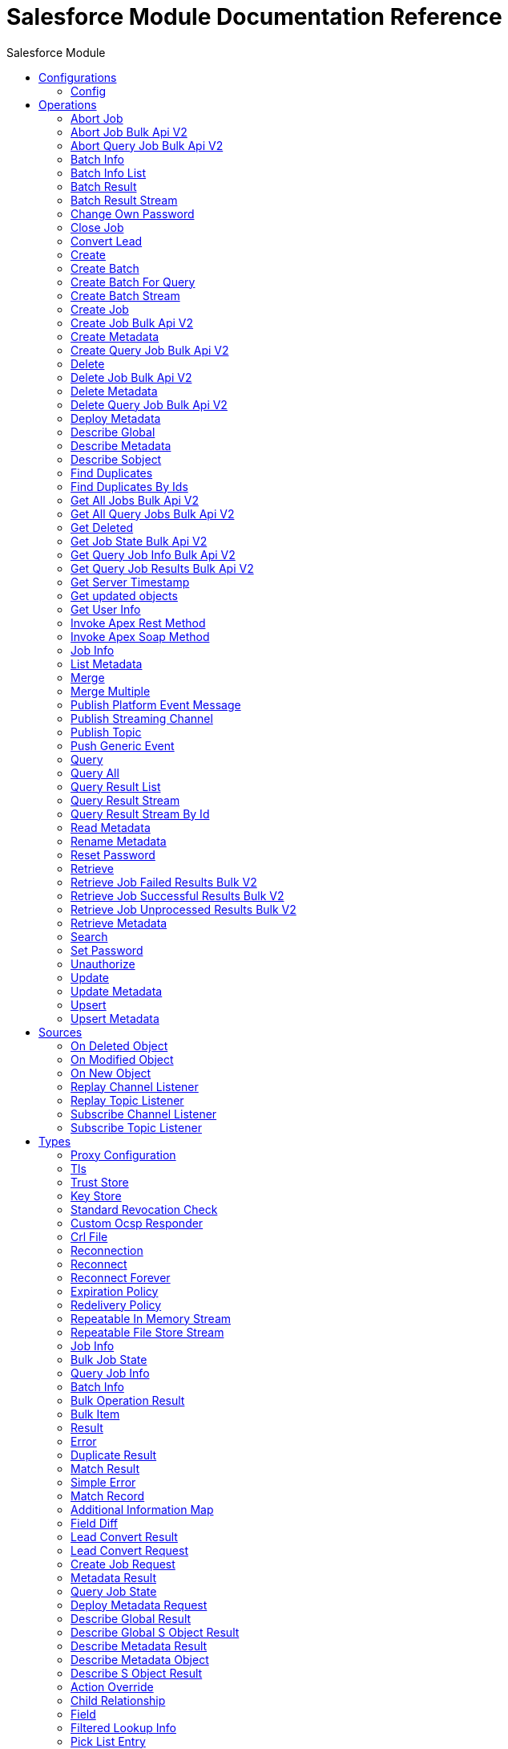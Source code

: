 :toc:               left
:toc-title:         Salesforce Module
:toclevels:         2
:last-update-label!:
:docinfo:
:source-highlighter: coderay
:icons: font


= Salesforce Module Documentation Reference



== Configurations
---
[[sfdc-config]]
=== Config


==== Parameters
[cols=".^20%,.^20%,.^35%,.^20%,^.^5%", options="header"]
|======================
| Name | Type | Description | Default Value | Required
|Name | String | The name for this configuration. Connectors reference the configuration with this name. | | *x*{nbsp}
| Connection a| * <<sfdc-config_basic, Basic Authentication>> {nbsp}
* <<sfdc-config_config-with-oauth, OAuth v2.0>> {nbsp}
* <<sfdc-config_jwt, OAuth JWT>> {nbsp}
* <<sfdc-config_oauth-user-pass, OAuth Username Password>> {nbsp}
* <<sfdc-config_saml, OAuth SAML>> {nbsp}
 | The connection types that can be provided to this configuration. | | *x*{nbsp}
| Read Timeout a| Number |  +++Specifies the amount of time, in the unit defined in #readTimeoutUnit, that the consumer will wait for a response before it times out.+++ |  +++0+++ | {nbsp}
| Time unit a| Enumeration, one of:

** NANOSECONDS
** MICROSECONDS
** MILLISECONDS
** SECONDS
** MINUTES
** HOURS
** DAYS |  +++A TimeUnit which qualifies the #readTimeout+++ |  +++SECONDS+++ | {nbsp}
| Expiration Policy a| <<ExpirationPolicy>> |  +++Configures the minimum amount of time that a dynamic configuration instance can remain idle before the runtime considers it eligible for expiration. This does not mean that the platform will expire the instance at the exact moment that it becomes eligible. The runtime will actually purge the instances when it sees it fit.+++ |  | {nbsp}
| Fetch All Apex SOAP Metadata a| Boolean |  +++If checked then Datasense is performed for all Apex classes in the organization, otherwise it is performed only for the classes in Apex class names. If the organization contains a lot of Apex classes this might cause ConnectionTimeout during Datasense. Default value is false.+++ |  +++false+++ | {nbsp}
| Fetch All Apex REST Metadata a| Boolean |  +++If checked then Datasense will be performed for all Apex classes in the organization else Datasense will be performed only for the classes in Apex class names. If the organization contains many Apex classes this could cause ConnectionTimeout during Datasense. Default value is false.+++ |  +++false+++ | {nbsp}
| Apex Class Names a| Array of String |  +++List of Apex class names involved in metadata retrieval via Datasense.+++ |  | {nbsp}
| Include null values a| Boolean |  +++Include null values in the Apex Rest API request. This can be used only for the Invoke Apex Rest Method operation+++ |  +++false+++ | {nbsp}
|======================

==== Connection Types
[[sfdc-config_basic]]
===== Basic Authentication


====== Parameters
[cols=".^20%,.^20%,.^35%,.^20%,^.^5%", options="header"]
|======================
| Name | Type | Description | Default Value | Required
| Connection Timeout a| Number |  +++Specifies the amount of time that the consumer will attempt to establish a connection before it times out. Works in tandem with Time unit. Values less than one millisecond will be converted to 0+++ |  +++0+++ | {nbsp}
| Time unit a| Enumeration, one of:

** NANOSECONDS
** MICROSECONDS
** MILLISECONDS
** SECONDS
** MINUTES
** HOURS
** DAYS |  +++Time unit to be used for the Connection Timeout parameter+++ |  +++SECONDS+++ | {nbsp}
| Login Request Timeout a| Number |  +++Specifies the amount of time the client will wait until the answer for the login request is received before it times out. Works in tandem with Login Request Time unit. Values less than one millisecond will be converted to 0+++ |  +++0+++ | {nbsp}
| Login Request Time unit a| Enumeration, one of:

** NANOSECONDS
** MICROSECONDS
** MILLISECONDS
** SECONDS
** MINUTES
** HOURS
** DAYS |  +++Time unit to be used for the Login Request Timeout parameter+++ |  +++SECONDS+++ | {nbsp}
| Proxy configuration a| <<ProxyConfiguration>> |  +++Proxy configuration for the connector.+++ |  | {nbsp}
| Object TTL a| Number |  +++Specifies the amount of time, an object in the Connections pool will live if it was not used.+++ |  +++30+++ | {nbsp}
| Time unit a| Enumeration, one of:

** NANOSECONDS
** MICROSECONDS
** MILLISECONDS
** SECONDS
** MINUTES
** HOURS
** DAYS |  +++A TimeUnit which qualifies the #objectTTL+++ |  +++SECONDS+++ | {nbsp}
| Max Entries a| Number |  +++Specifies the amount of objects that will live in the pool at a certain moment. When this number is reached and a new object is needed, no new object will be created and the application waits until a connection is released.+++ |  +++10+++ | {nbsp}
| Username a| String |  +++Username used to initialize the session.+++ |  | *x*{nbsp}
| Password a| String |  +++Password used to authenticate the user.+++ |  | *x*{nbsp}
| Security Token a| String |  +++User's security token. It can be omitted if your IP has been whitelisted on Salesforce.+++ |  | {nbsp}
| Authorization URL a| String |  +++Web service URL responsible for user authentication. This is the URL for the endpoint that is configured to handle SOAP authentication requests.+++ |  | {nbsp}
| Session Id a| String |  +++This value may be used to specify and identify an active Salesforce session+++ |  | {nbsp}
| Service Endpoint a| String |  +++Specifies the service endpoint. This value will only be used if the sessionId configuration property is used.+++ |  | {nbsp}
| TLS configuration a| <<Tls>> |  +++If the HTTPS was configured as protocol, then the user needs to configure at least the keystore configuration+++ |  | {nbsp}
| Reconnection a| <<Reconnection>> |  +++When the application is deployed, a connectivity test is performed on all connectors. If set to true, deployment will fail if the test doesn't pass after exhausting the associated reconnection strategy+++ |  | {nbsp}
|======================
[[sfdc-config_config-with-oauth]]
===== OAuth v2.0


====== Parameters
[cols=".^20%,.^20%,.^35%,.^20%,^.^5%", options="header"]
|======================
| Name | Type | Description | Default Value | Required
| Connection Timeout a| Number |  +++Specifies the amount of time that the consumer will attempt to establish a connection before it times out. Works in tandem with Time unit. Values less than one millisecond will be converted to 0+++ |  +++0+++ | {nbsp}
| Time unit a| Enumeration, one of:

** NANOSECONDS
** MICROSECONDS
** MILLISECONDS
** SECONDS
** MINUTES
** HOURS
** DAYS |  +++Time unit to be used for the Connection Timeout parameter+++ |  +++SECONDS+++ | {nbsp}
| Login Request Timeout a| Number |  +++Specifies the amount of time the client will wait until the answer for the login request is received before it times out. Works in tandem with Login Request Time unit. Values less than one millisecond will be converted to 0+++ |  +++0+++ | {nbsp}
| Login Request Time unit a| Enumeration, one of:

** NANOSECONDS
** MICROSECONDS
** MILLISECONDS
** SECONDS
** MINUTES
** HOURS
** DAYS |  +++Time unit to be used for the Login Request Timeout parameter+++ |  +++SECONDS+++ | {nbsp}
| Proxy configuration a| <<ProxyConfiguration>> |  +++Proxy configuration for the connector.+++ |  | {nbsp}
| Object TTL a| Number |  +++Specifies the amount of time, an object in the Connections pool will live if it was not used.+++ |  +++30+++ | {nbsp}
| Time unit a| Enumeration, one of:

** NANOSECONDS
** MICROSECONDS
** MILLISECONDS
** SECONDS
** MINUTES
** HOURS
** DAYS |  +++A TimeUnit which qualifies the #objectTTL+++ |  +++SECONDS+++ | {nbsp}
| Max Entries a| Number |  +++Specifies the amount of objects that will live in the pool at a certain moment. When this number is reached and a new object is needed, no new object will be created and the application waits until a connection is released.+++ |  +++10+++ | {nbsp}
| Api Version a| Number |  +++The API version used. Defaults to the latest api version supported by the connector+++ |  | {nbsp}
| TLS configuration a| <<Tls>> |  +++If the HTTPS was configured as protocol, then the user needs to configure at least the keystore configuration+++ |  | {nbsp}
| Reconnection a| <<Reconnection>> |  +++When the application is deployed, a connectivity test is performed on all connectors. If set to true, deployment will fail if the test doesn't pass after exhausting the associated reconnection strategy+++ |  | {nbsp}
| Consumer Key a| String |  +++The OAuth consumerKey as registered with the service provider+++ |  | *x*{nbsp}
| Consumer Secret a| String |  +++The OAuth consumerSecret as registered with the service provider+++ |  | *x*{nbsp}
| Authorization Url a| String |  +++The service provider's authorization endpoint URL+++ |  +++https://login.salesforce.com/services/oauth2/authorize+++ | {nbsp}
| Access Token Url a| String |  +++The service provider's accessToken endpoint URL+++ |  +++https://login.salesforce.com/services/oauth2/token+++ | {nbsp}
| Scopes a| String |  +++The OAuth scopes to be requested during the dance. If not provided, it will default to those in the annotation+++ |  | {nbsp}
| Resource Owner Id a| String |  +++The resourceOwnerId which each component should use if it doesn't reference otherwise.+++ |  | {nbsp}
| Before a| String |  +++The name of a flow to be executed right before starting the OAuth dance+++ |  | {nbsp}
| After a| String |  +++The name of a flow to be executed right after an accessToken has been received+++ |  | {nbsp}
| Listener Config a| String |  +++A reference to a <http:listener-config /> to be used in order to create the listener that will catch the access token callback endpoint.+++ |  | *x*{nbsp}
| Callback Path a| String |  +++The path of the access token callback endpoint+++ |  | *x*{nbsp}
| Authorize Path a| String |  +++The path of the local http endpoint which triggers the OAuth dance+++ |  | *x*{nbsp}
| External Callback Url a| String |  +++If the callback endpoint is behind a proxy or should be accessed through a non direct URL, use this parameter to tell the OAuth provider the URL it should use to access the callback+++ |  | {nbsp}
| Object Store a| String |  +++A reference to the object store that should be used to store each resource owner id's data. If not specified, runtime will automatically provision the default one.+++ |  | {nbsp}
|======================
[[sfdc-config_jwt]]
===== OAuth JWT


====== Parameters
[cols=".^20%,.^20%,.^35%,.^20%,^.^5%", options="header"]
|======================
| Name | Type | Description | Default Value | Required
| Connection Timeout a| Number |  +++Specifies the amount of time that the consumer will attempt to establish a connection before it times out. Works in tandem with Time unit. Values less than one millisecond will be converted to 0+++ |  +++0+++ | {nbsp}
| Time unit a| Enumeration, one of:

** NANOSECONDS
** MICROSECONDS
** MILLISECONDS
** SECONDS
** MINUTES
** HOURS
** DAYS |  +++Time unit to be used for the Connection Timeout parameter+++ |  +++SECONDS+++ | {nbsp}
| Login Request Timeout a| Number |  +++Specifies the amount of time the client will wait until the answer for the login request is received before it times out. Works in tandem with Login Request Time unit. Values less than one millisecond will be converted to 0+++ |  +++0+++ | {nbsp}
| Login Request Time unit a| Enumeration, one of:

** NANOSECONDS
** MICROSECONDS
** MILLISECONDS
** SECONDS
** MINUTES
** HOURS
** DAYS |  +++Time unit to be used for the Login Request Timeout parameter+++ |  +++SECONDS+++ | {nbsp}
| Proxy configuration a| <<ProxyConfiguration>> |  +++Proxy configuration for the connector.+++ |  | {nbsp}
| Object TTL a| Number |  +++Specifies the amount of time, an object in the Connections pool will live if it was not used.+++ |  +++30+++ | {nbsp}
| Time unit a| Enumeration, one of:

** NANOSECONDS
** MICROSECONDS
** MILLISECONDS
** SECONDS
** MINUTES
** HOURS
** DAYS |  +++A TimeUnit which qualifies the #objectTTL+++ |  +++SECONDS+++ | {nbsp}
| Max Entries a| Number |  +++Specifies the amount of objects that will live in the pool at a certain moment. When this number is reached and a new object is needed, no new object will be created and the application waits until a connection is released.+++ |  +++10+++ | {nbsp}
| Api Version a| Number |  +++The API version used. Defaults to the latest api version supported by the connector+++ |  | {nbsp}
| Consumer Key a| String |  +++Consumer key for Salesforce connected app+++ |  | *x*{nbsp}
| Key Store a| String |  +++Path to key store used to sign data during authentication+++ |  | *x*{nbsp}
| Store Password a| String |  +++Password of key store+++ |  | *x*{nbsp}
| Certificate Alias a| String |  +++Alias of the certificate+++ |  | {nbsp}
| Principal a| String |  +++Username of desired Salesforce user to take action on behalf of+++ |  | *x*{nbsp}
| Token Endpoint a| String |  +++URL pointing to the server responsible for providing the authentication token. According to Salesforce it should be https://login.salesforce.com/services/oauth2/token, or, if implementing for a community, https://acme.force.com/customers/services/oauth2/token (where acme.force.com/customers is your community URL).+++ |  +++https://login.salesforce.com/services/oauth2/token+++ | {nbsp}
| Audience Url a| String |  +++The audience identifies the authorization server as an intended audience. The authorization server must verify that it is an intended audience for the token. <p> Use the authorization server's URL for the audience value: https://login.salesforce.com, https://test.salesforce.com, or https://community.force.com/customers if implementing for a community.+++ |  | {nbsp}
| TLS configuration a| <<Tls>> |  +++If the HTTPS was configured as protocol, then the user needs to configure at least the keystore configuration+++ |  | {nbsp}
| Reconnection a| <<Reconnection>> |  +++When the application is deployed, a connectivity test is performed on all connectors. If set to true, deployment will fail if the test doesn't pass after exhausting the associated reconnection strategy+++ |  | {nbsp}
|======================
[[sfdc-config_oauth-user-pass]]
===== OAuth Username Password


====== Parameters
[cols=".^20%,.^20%,.^35%,.^20%,^.^5%", options="header"]
|======================
| Name | Type | Description | Default Value | Required
| Connection Timeout a| Number |  +++Specifies the amount of time that the consumer will attempt to establish a connection before it times out. Works in tandem with Time unit. Values less than one millisecond will be converted to 0+++ |  +++0+++ | {nbsp}
| Time unit a| Enumeration, one of:

** NANOSECONDS
** MICROSECONDS
** MILLISECONDS
** SECONDS
** MINUTES
** HOURS
** DAYS |  +++Time unit to be used for the Connection Timeout parameter+++ |  +++SECONDS+++ | {nbsp}
| Login Request Timeout a| Number |  +++Specifies the amount of time the client will wait until the answer for the login request is received before it times out. Works in tandem with Login Request Time unit. Values less than one millisecond will be converted to 0+++ |  +++0+++ | {nbsp}
| Login Request Time unit a| Enumeration, one of:

** NANOSECONDS
** MICROSECONDS
** MILLISECONDS
** SECONDS
** MINUTES
** HOURS
** DAYS |  +++Time unit to be used for the Login Request Timeout parameter+++ |  +++SECONDS+++ | {nbsp}
| Proxy configuration a| <<ProxyConfiguration>> |  +++Proxy configuration for the connector.+++ |  | {nbsp}
| Object TTL a| Number |  +++Specifies the amount of time, an object in the Connections pool will live if it was not used.+++ |  +++30+++ | {nbsp}
| Time unit a| Enumeration, one of:

** NANOSECONDS
** MICROSECONDS
** MILLISECONDS
** SECONDS
** MINUTES
** HOURS
** DAYS |  +++A TimeUnit which qualifies the #objectTTL+++ |  +++SECONDS+++ | {nbsp}
| Max Entries a| Number |  +++Specifies the amount of objects that will live in the pool at a certain moment. When this number is reached and a new object is needed, no new object will be created and the application waits until a connection is released.+++ |  +++10+++ | {nbsp}
| Api Version a| Number |  +++The API version used. Defaults to the latest api version supported by the connector+++ |  | {nbsp}
| Consumer Key a| String |  +++Consumer key for Salesforce connected app+++ |  | *x*{nbsp}
| Consumer Secret a| String |  +++Your application's client secret (consumer secret in Remote Access Detail).+++ |  | *x*{nbsp}
| Username a| String |  +++Username used to initialize the session+++ |  | *x*{nbsp}
| Password a| String |  +++Password used to authenticate the user+++ |  | *x*{nbsp}
| Security Token a| String |  +++User's security token. It can be omitted if your IP has been whitelisted on Salesforce+++ |  | {nbsp}
| Token Endpoint a| String |  +++URL pointing to the server responsible for providing the authentication token. According to Salesforce it should be https://login.salesforce.com/services/oauth2/token, or, if implementing for a community, https://acme.force.com/customers/services/oauth2/token (where acme.force.com/customers is your community URL).+++ |  +++https://login.salesforce.com/services/oauth2/token+++ | {nbsp}
| TLS configuration a| <<Tls>> |  +++If the HTTPS was configured as protocol, then the user needs to configure at least the keystore configuration+++ |  | {nbsp}
| Reconnection a| <<Reconnection>> |  +++When the application is deployed, a connectivity test is performed on all connectors. If set to true, deployment will fail if the test doesn't pass after exhausting the associated reconnection strategy+++ |  | {nbsp}
|======================
[[sfdc-config_saml]]
===== OAuth SAML


====== Parameters
[cols=".^20%,.^20%,.^35%,.^20%,^.^5%", options="header"]
|======================
| Name | Type | Description | Default Value | Required
| Connection Timeout a| Number |  +++Specifies the amount of time that the consumer will attempt to establish a connection before it times out. Works in tandem with Time unit. Values less than one millisecond will be converted to 0+++ |  +++0+++ | {nbsp}
| Time unit a| Enumeration, one of:

** NANOSECONDS
** MICROSECONDS
** MILLISECONDS
** SECONDS
** MINUTES
** HOURS
** DAYS |  +++Time unit to be used for the Connection Timeout parameter+++ |  +++SECONDS+++ | {nbsp}
| Login Request Timeout a| Number |  +++Specifies the amount of time the client will wait until the answer for the login request is received before it times out. Works in tandem with Login Request Time unit. Values less than one millisecond will be converted to 0+++ |  +++0+++ | {nbsp}
| Login Request Time unit a| Enumeration, one of:

** NANOSECONDS
** MICROSECONDS
** MILLISECONDS
** SECONDS
** MINUTES
** HOURS
** DAYS |  +++Time unit to be used for the Login Request Timeout parameter+++ |  +++SECONDS+++ | {nbsp}
| Proxy configuration a| <<ProxyConfiguration>> |  +++Proxy configuration for the connector.+++ |  | {nbsp}
| Object TTL a| Number |  +++Specifies the amount of time, an object in the Connections pool will live if it was not used.+++ |  +++30+++ | {nbsp}
| Time unit a| Enumeration, one of:

** NANOSECONDS
** MICROSECONDS
** MILLISECONDS
** SECONDS
** MINUTES
** HOURS
** DAYS |  +++A TimeUnit which qualifies the #objectTTL+++ |  +++SECONDS+++ | {nbsp}
| Max Entries a| Number |  +++Specifies the amount of objects that will live in the pool at a certain moment. When this number is reached and a new object is needed, no new object will be created and the application waits until a connection is released.+++ |  +++10+++ | {nbsp}
| Api Version a| Number |  +++The API version used. Defaults to the latest api version supported by the connector+++ |  | {nbsp}
| Consumer Key a| String |  +++Consumer key for Salesforce connected app+++ |  | *x*{nbsp}
| Key Store a| String |  +++Path to key store used to sign data during authentication+++ |  | *x*{nbsp}
| Store Password a| String |  +++Password of key store+++ |  | *x*{nbsp}
| Certificate Alias a| String |  +++Alias of the certificate+++ |  | {nbsp}
| Principal a| String |  +++Username of desired Salesforce user to take action on behalf of.+++ |  | *x*{nbsp}
| Token Endpoint a| String |  +++URL pointing to the server responsible for providing the authentication token. According to Salesforce it should be https://login.salesforce.com/services/oauth2/token, or, if implementing for a community, https://acme.force.com/customers/services/oauth2/token (where acme.force.com/customers is your community URL).+++ |  +++https://login.salesforce.com/services/oauth2/token+++ | {nbsp}
| TLS configuration a| <<Tls>> |  +++If the HTTPS was configured as protocol, then the user needs to configure at least the keystore configuration+++ |  | {nbsp}
| Reconnection a| <<Reconnection>> |  +++When the application is deployed, a connectivity test is performed on all connectors. If set to true, deployment will fail if the test doesn't pass after exhausting the associated reconnection strategy+++ |  | {nbsp}
|======================

==== Associated Operations
* <<abortJob>> {nbsp}
* <<abortJobBulkApiV2>> {nbsp}
* <<abortQueryJobBulkApiV2>> {nbsp}
* <<batchInfo>> {nbsp}
* <<batchInfoList>> {nbsp}
* <<batchResult>> {nbsp}
* <<batchResultStream>> {nbsp}
* <<changeOwnPassword>> {nbsp}
* <<closeJob>> {nbsp}
* <<convertLead>> {nbsp}
* <<create>> {nbsp}
* <<createBatch>> {nbsp}
* <<createBatchForQuery>> {nbsp}
* <<createBatchStream>> {nbsp}
* <<createJob>> {nbsp}
* <<createJobBulkApiV2>> {nbsp}
* <<createMetadata>> {nbsp}
* <<createQueryJobBulkApiV2>> {nbsp}
* <<delete>> {nbsp}
* <<deleteJobBulkApiV2>> {nbsp}
* <<deleteMetadata>> {nbsp}
* <<deleteQueryJobBulkApiV2>> {nbsp}
* <<deployMetadata>> {nbsp}
* <<describeGlobal>> {nbsp}
* <<describeMetadata>> {nbsp}
* <<describeSobject>> {nbsp}
* <<findDuplicates>> {nbsp}
* <<findDuplicatesByIds>> {nbsp}
* <<getAllJobsBulkApiV2>> {nbsp}
* <<getAllQueryJobsBulkApiV2>> {nbsp}
* <<getDeleted>> {nbsp}
* <<getJobStateBulkApiV2>> {nbsp}
* <<getQueryJobInfoBulkApiV2>> {nbsp}
* <<getQueryJobResultsBulkApiV2>> {nbsp}
* <<getServerTimestamp>> {nbsp}
* <<getUpdated>> {nbsp}
* <<getUserInfo>> {nbsp}
* <<invokeApexRestMethod>> {nbsp}
* <<invokeApexSoapMethod>> {nbsp}
* <<jobInfo>> {nbsp}
* <<listMetadata>> {nbsp}
* <<merge>> {nbsp}
* <<mergeMultiple>> {nbsp}
* <<publishPlatformEventMessage>> {nbsp}
* <<publishStreamingChannel>> {nbsp}
* <<publishTopic>> {nbsp}
* <<pushGenericEvent>> {nbsp}
* <<query>> {nbsp}
* <<queryAll>> {nbsp}
* <<queryResultList>> {nbsp}
* <<queryResultStream>> {nbsp}
* <<queryResultStreamById>> {nbsp}
* <<readMetadata>> {nbsp}
* <<renameMetadata>> {nbsp}
* <<resetPassword>> {nbsp}
* <<retrieve>> {nbsp}
* <<retrieveJobFailedResultsBulkV2>> {nbsp}
* <<retrieveJobSuccessfulResultsBulkV2>> {nbsp}
* <<retrieveJobUnprocessedResultsBulkV2>> {nbsp}
* <<retrieveMetadata>> {nbsp}
* <<search>> {nbsp}
* <<setPassword>> {nbsp}
* <<unauthorize>> {nbsp}
* <<update>> {nbsp}
* <<updateMetadata>> {nbsp}
* <<upsert>> {nbsp}
* <<upsertMetadata>> {nbsp}

==== Associated Sources
* <<deleted-object-listener>> {nbsp}
* <<modified-object-listener>> {nbsp}
* <<new-object-listener>> {nbsp}
* <<replay-channel-listener>> {nbsp}
* <<replay-topic-listener>> {nbsp}
* <<subscribe-channel-listener>> {nbsp}
* <<subscribe-topic-listener>> {nbsp}


== Operations

[[abortJob]]
=== Abort Job
`<salesforce:abort-job>`

+++
Aborts an open Job given its ID.
+++

==== Parameters
[cols=".^20%,.^20%,.^35%,.^20%,^.^5%", options="header"]
|======================
| Name | Type | Description | Default Value | Required
| Configuration | String | The name of the configuration to use. | | *x*{nbsp}
| Job id a| String |  +++The Job ID identifying the Job to be aborted.+++ |  | *x*{nbsp}
| Read Timeout a| Number |  +++Specifies the amount of time, in the unit defined in #readTimeoutUnit, that the consumer will wait for a response before it times out.+++ |  | {nbsp}
| Time unit a| Enumeration, one of:

** NANOSECONDS
** MICROSECONDS
** MILLISECONDS
** SECONDS
** MINUTES
** HOURS
** DAYS |  +++A TimeUnit which qualifies the #readTimeout+++ |  | {nbsp}
| Target Variable a| String |  +++The name of a variable on which the operation's output will be placed+++ |  | {nbsp}
| Target Value a| String |  +++An expression that will be evaluated against the operation's output and the outcome of that expression will be stored in the target variable+++ |  +++#[payload]+++ | {nbsp}
| Reconnection Strategy a| * <<reconnect>>
* <<reconnect-forever>> |  +++A retry strategy in case of connectivity errors+++ |  | {nbsp}
|======================

==== Output
[cols=".^50%,.^50%"]
|======================
| *Type* a| <<JobInfo>>
|======================

==== For Configurations.
* <<sfdc-config>> {nbsp}

==== Throws
* SALESFORCE:LIMIT_EXCEEDED {nbsp}
* SALESFORCE:CONNECTIVITY {nbsp}
* SALESFORCE:INVALID_RESPONSE {nbsp}
* SALESFORCE:RETRY_EXHAUSTED {nbsp}
* SALESFORCE:TIMEOUT {nbsp}
* SALESFORCE:MUTUAL_AUTHENTICATION_FAILED {nbsp}
* SALESFORCE:NOT_FOUND {nbsp}
* SALESFORCE:INVALID_INPUT {nbsp}


[[abortJobBulkApiV2]]
=== Abort Job Bulk Api V2
`<salesforce:abort-job-bulk-api-v2>`

+++
Aborts an ongoing Bulk API V2 Job. <p> This call uses the Bulk API v2.
+++

==== Parameters
[cols=".^20%,.^20%,.^35%,.^20%,^.^5%", options="header"]
|======================
| Name | Type | Description | Default Value | Required
| Configuration | String | The name of the configuration to use. | | *x*{nbsp}
| Job id a| String |  +++The id of the Job.+++ |  | *x*{nbsp}
| Read Timeout a| Number |  +++Specifies the amount of time, in the unit defined in #readTimeoutUnit, that the consumer will wait for a response before it times out.+++ |  | {nbsp}
| Time unit a| Enumeration, one of:

** NANOSECONDS
** MICROSECONDS
** MILLISECONDS
** SECONDS
** MINUTES
** HOURS
** DAYS |  +++A TimeUnit which qualifies the #readTimeout+++ |  | {nbsp}
| Target Variable a| String |  +++The name of a variable on which the operation's output will be placed+++ |  | {nbsp}
| Target Value a| String |  +++An expression that will be evaluated against the operation's output and the outcome of that expression will be stored in the target variable+++ |  +++#[payload]+++ | {nbsp}
| Reconnection Strategy a| * <<reconnect>>
* <<reconnect-forever>> |  +++A retry strategy in case of connectivity errors+++ |  | {nbsp}
|======================

==== Output
[cols=".^50%,.^50%"]
|======================
| *Type* a| <<BulkJobState>>
| *Attributes Type* a| Object
|======================

==== For Configurations.
* <<sfdc-config>> {nbsp}

==== Throws
* SALESFORCE:LIMIT_EXCEEDED {nbsp}
* SALESFORCE:CONNECTIVITY {nbsp}
* SALESFORCE:INVALID_RESPONSE {nbsp}
* SALESFORCE:RETRY_EXHAUSTED {nbsp}
* SALESFORCE:TIMEOUT {nbsp}
* SALESFORCE:MUTUAL_AUTHENTICATION_FAILED {nbsp}
* SALESFORCE:NOT_FOUND {nbsp}
* SALESFORCE:INVALID_INPUT {nbsp}


[[abortQueryJobBulkApiV2]]
=== Abort Query Job Bulk Api V2
`<salesforce:abort-query-job-bulk-api-v2>`

+++
Retrieves all Bulk Jobs <p> This call uses the Bulk API v2.
+++

==== Parameters
[cols=".^20%,.^20%,.^35%,.^20%,^.^5%", options="header"]
|======================
| Name | Type | Description | Default Value | Required
| Configuration | String | The name of the configuration to use. | | *x*{nbsp}
| Id a| String |  +++The id of the query job to be aborted+++ |  | *x*{nbsp}
| Read Timeout a| Number |  +++Specifies the amount of time, in the unit defined in #readTimeoutUnit, that the consumer will wait for a response before it times out.+++ |  | {nbsp}
| Time unit a| Enumeration, one of:

** NANOSECONDS
** MICROSECONDS
** MILLISECONDS
** SECONDS
** MINUTES
** HOURS
** DAYS |  +++A TimeUnit which qualifies the #readTimeout+++ |  | {nbsp}
| Target Variable a| String |  +++The name of a variable on which the operation's output will be placed+++ |  | {nbsp}
| Target Value a| String |  +++An expression that will be evaluated against the operation's output and the outcome of that expression will be stored in the target variable+++ |  +++#[payload]+++ | {nbsp}
| Reconnection Strategy a| * <<reconnect>>
* <<reconnect-forever>> |  +++A retry strategy in case of connectivity errors+++ |  | {nbsp}
|======================

==== Output
[cols=".^50%,.^50%"]
|======================
| *Type* a| <<QueryJobInfo>>
| *Attributes Type* a| Object
|======================

==== For Configurations.
* <<sfdc-config>> {nbsp}

==== Throws
* SALESFORCE:LIMIT_EXCEEDED {nbsp}
* SALESFORCE:CONNECTIVITY {nbsp}
* SALESFORCE:INVALID_RESPONSE {nbsp}
* SALESFORCE:RETRY_EXHAUSTED {nbsp}
* SALESFORCE:TIMEOUT {nbsp}
* SALESFORCE:MUTUAL_AUTHENTICATION_FAILED {nbsp}
* SALESFORCE:NOT_FOUND {nbsp}
* SALESFORCE:INVALID_INPUT {nbsp}


[[batchInfo]]
=== Batch Info
`<salesforce:batch-info>`

+++
Access latest { BatchInfo} of a submitted { BatchInfo}. Allows tracking of the execution status.
+++

==== Parameters
[cols=".^20%,.^20%,.^35%,.^20%,^.^5%", options="header"]
|======================
| Name | Type | Description | Default Value | Required
| Configuration | String | The name of the configuration to use. | | *x*{nbsp}
| Batch info a| <<BatchInfo>> |  +++The BatchInfo being monitored+++ |  +++#[payload]+++ | {nbsp}
| Content type a| Enumeration, one of:

** XML
** JSON
** ZIP_XML
** ZIP_JSON |  +++Content type used at job creation. If not provided default value used is ContentType.XML.+++ |  | {nbsp}
| Read Timeout a| Number |  +++Specifies the amount of time, in the unit defined in #readTimeoutUnit, that the consumer will wait for a response before it times out.+++ |  | {nbsp}
| Time unit a| Enumeration, one of:

** NANOSECONDS
** MICROSECONDS
** MILLISECONDS
** SECONDS
** MINUTES
** HOURS
** DAYS |  +++A TimeUnit which qualifies the #readTimeout+++ |  | {nbsp}
| Target Variable a| String |  +++The name of a variable on which the operation's output will be placed+++ |  | {nbsp}
| Target Value a| String |  +++An expression that will be evaluated against the operation's output and the outcome of that expression will be stored in the target variable+++ |  +++#[payload]+++ | {nbsp}
| Reconnection Strategy a| * <<reconnect>>
* <<reconnect-forever>> |  +++A retry strategy in case of connectivity errors+++ |  | {nbsp}
|======================

==== Output
[cols=".^50%,.^50%"]
|======================
| *Type* a| <<BatchInfo>>
|======================

==== For Configurations.
* <<sfdc-config>> {nbsp}

==== Throws
* SALESFORCE:LIMIT_EXCEEDED {nbsp}
* SALESFORCE:CONNECTIVITY {nbsp}
* SALESFORCE:INVALID_RESPONSE {nbsp}
* SALESFORCE:RETRY_EXHAUSTED {nbsp}
* SALESFORCE:TIMEOUT {nbsp}
* SALESFORCE:MUTUAL_AUTHENTICATION_FAILED {nbsp}
* SALESFORCE:NOT_FOUND {nbsp}
* SALESFORCE:INVALID_INPUT {nbsp}


[[batchInfoList]]
=== Batch Info List
`<salesforce:batch-info-list>`

+++
Get information about all batches in a job.
+++

==== Parameters
[cols=".^20%,.^20%,.^35%,.^20%,^.^5%", options="header"]
|======================
| Name | Type | Description | Default Value | Required
| Configuration | String | The name of the configuration to use. | | *x*{nbsp}
| Job Id a| String |  +++id of the job that you want to retrieve batch information for+++ |  | *x*{nbsp}
| Content type a| Enumeration, one of:

** XML
** JSON
** ZIP_XML
** ZIP_JSON |  +++Content type used at job creation. If not provided default value used is ContentType.XML.+++ |  | {nbsp}
| Read Timeout a| Number |  +++Specifies the amount of time, in the unit defined in #readTimeoutUnit, that the consumer will wait for a response before it times out.+++ |  | {nbsp}
| Time unit a| Enumeration, one of:

** NANOSECONDS
** MICROSECONDS
** MILLISECONDS
** SECONDS
** MINUTES
** HOURS
** DAYS |  +++A TimeUnit which qualifies the #readTimeout+++ |  | {nbsp}
| Target Variable a| String |  +++The name of a variable on which the operation's output will be placed+++ |  | {nbsp}
| Target Value a| String |  +++An expression that will be evaluated against the operation's output and the outcome of that expression will be stored in the target variable+++ |  +++#[payload]+++ | {nbsp}
| Reconnection Strategy a| * <<reconnect>>
* <<reconnect-forever>> |  +++A retry strategy in case of connectivity errors+++ |  | {nbsp}
|======================

==== Output
[cols=".^50%,.^50%"]
|======================
| *Type* a| Array of <<BatchInfo>>
|======================

==== For Configurations.
* <<sfdc-config>> {nbsp}

==== Throws
* SALESFORCE:LIMIT_EXCEEDED {nbsp}
* SALESFORCE:CONNECTIVITY {nbsp}
* SALESFORCE:INVALID_RESPONSE {nbsp}
* SALESFORCE:RETRY_EXHAUSTED {nbsp}
* SALESFORCE:TIMEOUT {nbsp}
* SALESFORCE:MUTUAL_AUTHENTICATION_FAILED {nbsp}
* SALESFORCE:NOT_FOUND {nbsp}
* SALESFORCE:INVALID_INPUT {nbsp}


[[batchResult]]
=== Batch Result
`<salesforce:batch-result>`

+++
Access { com.sforce.async.BatchResult} of a submitted { BatchInfo}.
+++

==== Parameters
[cols=".^20%,.^20%,.^35%,.^20%,^.^5%", options="header"]
|======================
| Name | Type | Description | Default Value | Required
| Configuration | String | The name of the configuration to use. | | *x*{nbsp}
| Batch To Retrieve a| <<BatchInfo>> |  +++The com.sforce.async.BatchInfo being monitored+++ |  +++#[payload]+++ | {nbsp}
| Content type a| Enumeration, one of:

** XML
** JSON
** ZIP_XML
** ZIP_JSON |  +++Content type used at job creation. If not provided default value used is ContentType.XML.+++ |  | {nbsp}
| Read Timeout a| Number |  +++Specifies the amount of time, in the unit defined in #readTimeoutUnit, that the consumer will wait for a response before it times out.+++ |  | {nbsp}
| Time unit a| Enumeration, one of:

** NANOSECONDS
** MICROSECONDS
** MILLISECONDS
** SECONDS
** MINUTES
** HOURS
** DAYS |  +++A TimeUnit which qualifies the #readTimeout+++ |  | {nbsp}
| Target Variable a| String |  +++The name of a variable on which the operation's output will be placed+++ |  | {nbsp}
| Target Value a| String |  +++An expression that will be evaluated against the operation's output and the outcome of that expression will be stored in the target variable+++ |  +++#[payload]+++ | {nbsp}
| Reconnection Strategy a| * <<reconnect>>
* <<reconnect-forever>> |  +++A retry strategy in case of connectivity errors+++ |  | {nbsp}
|======================

==== Output
[cols=".^50%,.^50%"]
|======================
| *Type* a| <<BulkOperationResult>>
|======================

==== For Configurations.
* <<sfdc-config>> {nbsp}

==== Throws
* SALESFORCE:LIMIT_EXCEEDED {nbsp}
* SALESFORCE:CONNECTIVITY {nbsp}
* SALESFORCE:INVALID_RESPONSE {nbsp}
* SALESFORCE:RETRY_EXHAUSTED {nbsp}
* SALESFORCE:TIMEOUT {nbsp}
* SALESFORCE:MUTUAL_AUTHENTICATION_FAILED {nbsp}
* SALESFORCE:NOT_FOUND {nbsp}
* SALESFORCE:INVALID_INPUT {nbsp}


[[batchResultStream]]
=== Batch Result Stream
`<salesforce:batch-result-stream>`

+++
Access { com.sforce.async.BatchResult} of a submitted { BatchInfo}.
+++

==== Parameters
[cols=".^20%,.^20%,.^35%,.^20%,^.^5%", options="header"]
|======================
| Name | Type | Description | Default Value | Required
| Configuration | String | The name of the configuration to use. | | *x*{nbsp}
| Batch To Retrieve a| <<BatchInfo>> |  +++The com.sforce.async.BatchInfo being monitored+++ |  +++#[payload]+++ | {nbsp}
| Output Mime Type a| String |  +++The mime type of the payload that this operation outputs.+++ |  | {nbsp}
| Output Encoding a| String |  +++The encoding of the payload that this operation outputs.+++ |  | {nbsp}
| Streaming Strategy a| * <<repeatable-in-memory-stream>>
* <<repeatable-file-store-stream>>
* <<non-repeatable-stream>> |  +++Configure if repeatable streams should be used and their behaviour+++ |  | {nbsp}
| Headers a| Object |  |  | {nbsp}
| Read Timeout a| Number |  +++Specifies the amount of time, in the unit defined in #readTimeoutUnit, that the consumer will wait for a response before it times out.+++ |  | {nbsp}
| Time unit a| Enumeration, one of:

** NANOSECONDS
** MICROSECONDS
** MILLISECONDS
** SECONDS
** MINUTES
** HOURS
** DAYS |  +++A TimeUnit which qualifies the #readTimeout+++ |  | {nbsp}
| Target Variable a| String |  +++The name of a variable on which the operation's output will be placed+++ |  | {nbsp}
| Target Value a| String |  +++An expression that will be evaluated against the operation's output and the outcome of that expression will be stored in the target variable+++ |  +++#[payload]+++ | {nbsp}
| Reconnection Strategy a| * <<reconnect>>
* <<reconnect-forever>> |  +++A retry strategy in case of connectivity errors+++ |  | {nbsp}
|======================

==== Output
[cols=".^50%,.^50%"]
|======================
| *Type* a| Binary
|======================

==== For Configurations.
* <<sfdc-config>> {nbsp}

==== Throws
* SALESFORCE:LIMIT_EXCEEDED {nbsp}
* SALESFORCE:CONNECTIVITY {nbsp}
* SALESFORCE:INVALID_RESPONSE {nbsp}
* SALESFORCE:RETRY_EXHAUSTED {nbsp}
* SALESFORCE:TIMEOUT {nbsp}
* SALESFORCE:MUTUAL_AUTHENTICATION_FAILED {nbsp}
* SALESFORCE:NOT_FOUND {nbsp}
* SALESFORCE:INVALID_INPUT {nbsp}


[[changeOwnPassword]]
=== Change Own Password
`<salesforce:change-own-password>`

+++
Changes the password of the user linked to the connector's configuration.
+++

==== Parameters
[cols=".^20%,.^20%,.^35%,.^20%,^.^5%", options="header"]
|======================
| Name | Type | Description | Default Value | Required
| Configuration | String | The name of the configuration to use. | | *x*{nbsp}
| Old Password a| String |  +++The old password to be changed+++ |  | *x*{nbsp}
| New Password a| String |  +++The new password to be changed+++ |  | *x*{nbsp}
| Read Timeout a| Number |  +++Specifies the amount of time, in the unit defined in #readTimeoutUnit, that the consumer will wait for a response before it times out.+++ |  | {nbsp}
| Time unit a| Enumeration, one of:

** NANOSECONDS
** MICROSECONDS
** MILLISECONDS
** SECONDS
** MINUTES
** HOURS
** DAYS |  +++A TimeUnit which qualifies the #readTimeout+++ |  | {nbsp}
| Reconnection Strategy a| * <<reconnect>>
* <<reconnect-forever>> |  +++A retry strategy in case of connectivity errors+++ |  | {nbsp}
|======================


==== For Configurations.
* <<sfdc-config>> {nbsp}

==== Throws
* SALESFORCE:CONNECTIVITY {nbsp}
* SALESFORCE:RETRY_EXHAUSTED {nbsp}
* SALESFORCE:MUTUAL_AUTHENTICATION_FAILED {nbsp}
* SALESFORCE:INVALID_INPUT {nbsp}


[[closeJob]]
=== Close Job
`<salesforce:close-job>`

+++
Closes an open Job given its ID.
+++

==== Parameters
[cols=".^20%,.^20%,.^35%,.^20%,^.^5%", options="header"]
|======================
| Name | Type | Description | Default Value | Required
| Configuration | String | The name of the configuration to use. | | *x*{nbsp}
| Job id a| String |  +++The Job ID identifying the Job to be closed.+++ |  | *x*{nbsp}
| Read Timeout a| Number |  +++Specifies the amount of time, in the unit defined in #readTimeoutUnit, that the consumer will wait for a response before it times out.+++ |  | {nbsp}
| Time unit a| Enumeration, one of:

** NANOSECONDS
** MICROSECONDS
** MILLISECONDS
** SECONDS
** MINUTES
** HOURS
** DAYS |  +++A TimeUnit which qualifies the #readTimeout+++ |  | {nbsp}
| Target Variable a| String |  +++The name of a variable on which the operation's output will be placed+++ |  | {nbsp}
| Target Value a| String |  +++An expression that will be evaluated against the operation's output and the outcome of that expression will be stored in the target variable+++ |  +++#[payload]+++ | {nbsp}
| Reconnection Strategy a| * <<reconnect>>
* <<reconnect-forever>> |  +++A retry strategy in case of connectivity errors+++ |  | {nbsp}
|======================

==== Output
[cols=".^50%,.^50%"]
|======================
| *Type* a| <<JobInfo>>
|======================

==== For Configurations.
* <<sfdc-config>> {nbsp}

==== Throws
* SALESFORCE:LIMIT_EXCEEDED {nbsp}
* SALESFORCE:CONNECTIVITY {nbsp}
* SALESFORCE:INVALID_RESPONSE {nbsp}
* SALESFORCE:RETRY_EXHAUSTED {nbsp}
* SALESFORCE:TIMEOUT {nbsp}
* SALESFORCE:MUTUAL_AUTHENTICATION_FAILED {nbsp}
* SALESFORCE:NOT_FOUND {nbsp}
* SALESFORCE:INVALID_INPUT {nbsp}


[[convertLead]]
=== Convert Lead
`<salesforce:convert-lead>`

+++
Converts a Lead into an Account, Contact, or (optionally) an Opportunity.
+++

==== Parameters
[cols=".^20%,.^20%,.^35%,.^20%,^.^5%", options="header"]
|======================
| Name | Type | Description | Default Value | Required
| Configuration | String | The name of the configuration to use. | | *x*{nbsp}
| Lead Convert Request a| <<LeadConvertRequest>> |  +++information needed for lead conversion+++ |  +++#[payload]+++ | {nbsp}
| Headers a| Object |  |  | {nbsp}
| Read Timeout a| Number |  +++Specifies the amount of time, in the unit defined in #readTimeoutUnit, that the consumer will wait for a response before it times out.+++ |  | {nbsp}
| Time unit a| Enumeration, one of:

** NANOSECONDS
** MICROSECONDS
** MILLISECONDS
** SECONDS
** MINUTES
** HOURS
** DAYS |  +++A TimeUnit which qualifies the #readTimeout+++ |  | {nbsp}
| Target Variable a| String |  +++The name of a variable on which the operation's output will be placed+++ |  | {nbsp}
| Target Value a| String |  +++An expression that will be evaluated against the operation's output and the outcome of that expression will be stored in the target variable+++ |  +++#[payload]+++ | {nbsp}
| Reconnection Strategy a| * <<reconnect>>
* <<reconnect-forever>> |  +++A retry strategy in case of connectivity errors+++ |  | {nbsp}
|======================

==== Output
[cols=".^50%,.^50%"]
|======================
| *Type* a| <<LeadConvertResult>>
|======================

==== For Configurations.
* <<sfdc-config>> {nbsp}

==== Throws
* SALESFORCE:LIMIT_EXCEEDED {nbsp}
* SALESFORCE:CONNECTIVITY {nbsp}
* SALESFORCE:INVALID_RESPONSE {nbsp}
* SALESFORCE:RETRY_EXHAUSTED {nbsp}
* SALESFORCE:TIMEOUT {nbsp}
* SALESFORCE:MUTUAL_AUTHENTICATION_FAILED {nbsp}
* SALESFORCE:NOT_FOUND {nbsp}
* SALESFORCE:INVALID_INPUT {nbsp}


[[create]]
=== Create
`<salesforce:create>`

+++
Adds one or more new records to your organization's data. <p class="caution"> IMPORTANT: When you map your objects to the input of this message processor, they must match the expected type of the object at Salesforce. </p> <p> For example, if you set the CloseDate field of an Opportunity to a string type with a value of "2011-12-13" it is sent to Salesforce as a string and the operation is rejected on the basis that the CloseDate is not of the expected type. </p> <p> The proper way to map the previous example is to generate a Java Date object. You can use Groovy to evaluate the expression as <i>#[groovy:Date.parse("yyyy-MM-dd", "2011-12-13")]</i>. </p>
+++

==== Parameters
[cols=".^20%,.^20%,.^35%,.^20%,^.^5%", options="header"]
|======================
| Name | Type | Description | Default Value | Required
| Configuration | String | The name of the configuration to use. | | *x*{nbsp}
| Type a| String |  +++Type of record to add+++ |  | *x*{nbsp}
| Records a| Array of Object |  +++Records to add to your organization+++ |  +++#[payload]+++ | {nbsp}
| Headers a| Object |  |  | {nbsp}
| Read Timeout a| Number |  +++Specifies the amount of time, in the unit defined in #readTimeoutUnit, that the consumer will wait for a response before it times out.+++ |  | {nbsp}
| Time unit a| Enumeration, one of:

** NANOSECONDS
** MICROSECONDS
** MILLISECONDS
** SECONDS
** MINUTES
** HOURS
** DAYS |  +++A TimeUnit which qualifies the #readTimeout+++ |  | {nbsp}
| Target Variable a| String |  +++The name of a variable on which the operation's output will be placed+++ |  | {nbsp}
| Target Value a| String |  +++An expression that will be evaluated against the operation's output and the outcome of that expression will be stored in the target variable+++ |  +++#[payload]+++ | {nbsp}
| Reconnection Strategy a| * <<reconnect>>
* <<reconnect-forever>> |  +++A retry strategy in case of connectivity errors+++ |  | {nbsp}
|======================

==== Output
[cols=".^50%,.^50%"]
|======================
| *Type* a| <<BulkOperationResult>>
|======================

==== For Configurations.
* <<sfdc-config>> {nbsp}

==== Throws
* SALESFORCE:LIMIT_EXCEEDED {nbsp}
* SALESFORCE:CONNECTIVITY {nbsp}
* SALESFORCE:INVALID_RESPONSE {nbsp}
* SALESFORCE:RETRY_EXHAUSTED {nbsp}
* SALESFORCE:TIMEOUT {nbsp}
* SALESFORCE:MUTUAL_AUTHENTICATION_FAILED {nbsp}
* SALESFORCE:NOT_FOUND {nbsp}
* SALESFORCE:INVALID_INPUT {nbsp}


[[createBatch]]
=== Create Batch
`<salesforce:create-batch>`

+++
Creates a Batch using the given objects within the specified Job. The Job can be of XML or CSV type. <p> This call uses the Bulk API. The operation will be done in asynchronous fashion.
+++

==== Parameters
[cols=".^20%,.^20%,.^35%,.^20%,^.^5%", options="header"]
|======================
| Name | Type | Description | Default Value | Required
| Configuration | String | The name of the configuration to use. | | *x*{nbsp}
| Job info a| <<JobInfo>> |  +++The com.sforce.async.JobInfo in which the batch will be created. The Job can be of XML, JSON or CSV type.+++ |  | *x*{nbsp}
| SObjects a| Array of Object |  +++A list of one or more sObject objects. This parameter defaults to payload content. The com.sforce.async.JobInfo in which the batch will be created. The Job can be of XML, JSON or CSV type.+++ |  +++#[payload]+++ | {nbsp}
| SObject Max Depth a| Number |  +++Async SObject recursive MAX_DEPTH check+++ |  +++5+++ | {nbsp}
| Headers a| Object |  |  | {nbsp}
| Read Timeout a| Number |  +++Specifies the amount of time, in the unit defined in #readTimeoutUnit, that the consumer will wait for a response before it times out.+++ |  | {nbsp}
| Time unit a| Enumeration, one of:

** NANOSECONDS
** MICROSECONDS
** MILLISECONDS
** SECONDS
** MINUTES
** HOURS
** DAYS |  +++A TimeUnit which qualifies the #readTimeout+++ |  | {nbsp}
| Target Variable a| String |  +++The name of a variable on which the operation's output will be placed+++ |  | {nbsp}
| Target Value a| String |  +++An expression that will be evaluated against the operation's output and the outcome of that expression will be stored in the target variable+++ |  +++#[payload]+++ | {nbsp}
| Reconnection Strategy a| * <<reconnect>>
* <<reconnect-forever>> |  +++A retry strategy in case of connectivity errors+++ |  | {nbsp}
|======================

==== Output
[cols=".^50%,.^50%"]
|======================
| *Type* a| <<BatchInfo>>
|======================

==== For Configurations.
* <<sfdc-config>> {nbsp}

==== Throws
* SALESFORCE:LIMIT_EXCEEDED {nbsp}
* SALESFORCE:CONNECTIVITY {nbsp}
* SALESFORCE:INVALID_RESPONSE {nbsp}
* SALESFORCE:RETRY_EXHAUSTED {nbsp}
* SALESFORCE:TIMEOUT {nbsp}
* SALESFORCE:MUTUAL_AUTHENTICATION_FAILED {nbsp}
* SALESFORCE:NOT_FOUND {nbsp}
* SALESFORCE:INVALID_INPUT {nbsp}


[[createBatchForQuery]]
=== Create Batch For Query
`<salesforce:create-batch-for-query>`

+++
Creates a Batch using the given query. This call uses the Bulk API. The operation will be done in asynchronous fashion.
+++

==== Parameters
[cols=".^20%,.^20%,.^35%,.^20%,^.^5%", options="header"]
|======================
| Name | Type | Description | Default Value | Required
| Configuration | String | The name of the configuration to use. | | *x*{nbsp}
| Job info a| <<JobInfo>> |  +++The JobInfo in which the batch will be created.+++ |  | *x*{nbsp}
| Query a| String |  +++The query to be executed.+++ |  +++#[payload]+++ | {nbsp}
| Headers a| Object |  |  | {nbsp}
| Read Timeout a| Number |  +++Specifies the amount of time, in the unit defined in #readTimeoutUnit, that the consumer will wait for a response before it times out.+++ |  | {nbsp}
| Time unit a| Enumeration, one of:

** NANOSECONDS
** MICROSECONDS
** MILLISECONDS
** SECONDS
** MINUTES
** HOURS
** DAYS |  +++A TimeUnit which qualifies the #readTimeout+++ |  | {nbsp}
| Target Variable a| String |  +++The name of a variable on which the operation's output will be placed+++ |  | {nbsp}
| Target Value a| String |  +++An expression that will be evaluated against the operation's output and the outcome of that expression will be stored in the target variable+++ |  +++#[payload]+++ | {nbsp}
| Reconnection Strategy a| * <<reconnect>>
* <<reconnect-forever>> |  +++A retry strategy in case of connectivity errors+++ |  | {nbsp}
|======================

==== Output
[cols=".^50%,.^50%"]
|======================
| *Type* a| <<BatchInfo>>
|======================

==== For Configurations.
* <<sfdc-config>> {nbsp}

==== Throws
* SALESFORCE:LIMIT_EXCEEDED {nbsp}
* SALESFORCE:CONNECTIVITY {nbsp}
* SALESFORCE:INVALID_RESPONSE {nbsp}
* SALESFORCE:RETRY_EXHAUSTED {nbsp}
* SALESFORCE:TIMEOUT {nbsp}
* SALESFORCE:MUTUAL_AUTHENTICATION_FAILED {nbsp}
* SALESFORCE:NOT_FOUND {nbsp}
* SALESFORCE:INVALID_INPUT {nbsp}


[[createBatchStream]]
=== Create Batch Stream
`<salesforce:create-batch-stream>`

+++
Creates a Batch using the given stream within the specified Job. The stream can have a CSV,XML, ZIP_CSV or ZIP_XML format. <p> This call uses the Bulk API. The operation will be done in asynchronous fashion.
+++

==== Parameters
[cols=".^20%,.^20%,.^35%,.^20%,^.^5%", options="header"]
|======================
| Name | Type | Description | Default Value | Required
| Configuration | String | The name of the configuration to use. | | *x*{nbsp}
| Job info a| <<JobInfo>> |  +++The JobInfo in which the batch will be created. This parameter defaults to payload content.+++ |  | *x*{nbsp}
| Stream a| Binary |  +++A stream containing the data. The stream can have a CSV,XML, ZIP_CSV or ZIP_XML format.+++ |  +++#[payload]+++ | {nbsp}
| Headers a| Object |  |  | {nbsp}
| Read Timeout a| Number |  +++Specifies the amount of time, in the unit defined in #readTimeoutUnit, that the consumer will wait for a response before it times out.+++ |  | {nbsp}
| Time unit a| Enumeration, one of:

** NANOSECONDS
** MICROSECONDS
** MILLISECONDS
** SECONDS
** MINUTES
** HOURS
** DAYS |  +++A TimeUnit which qualifies the #readTimeout+++ |  | {nbsp}
| Target Variable a| String |  +++The name of a variable on which the operation's output will be placed+++ |  | {nbsp}
| Target Value a| String |  +++An expression that will be evaluated against the operation's output and the outcome of that expression will be stored in the target variable+++ |  +++#[payload]+++ | {nbsp}
| Reconnection Strategy a| * <<reconnect>>
* <<reconnect-forever>> |  +++A retry strategy in case of connectivity errors+++ |  | {nbsp}
|======================

==== Output
[cols=".^50%,.^50%"]
|======================
| *Type* a| <<BatchInfo>>
|======================

==== For Configurations.
* <<sfdc-config>> {nbsp}

==== Throws
* SALESFORCE:LIMIT_EXCEEDED {nbsp}
* SALESFORCE:CONNECTIVITY {nbsp}
* SALESFORCE:INVALID_RESPONSE {nbsp}
* SALESFORCE:RETRY_EXHAUSTED {nbsp}
* SALESFORCE:TIMEOUT {nbsp}
* SALESFORCE:MUTUAL_AUTHENTICATION_FAILED {nbsp}
* SALESFORCE:NOT_FOUND {nbsp}
* SALESFORCE:INVALID_INPUT {nbsp}


[[createJob]]
=== Create Job
`<salesforce:create-job>`

+++
Creates a Job in order to perform one or more batches through Bulk API Operations.
+++

==== Parameters
[cols=".^20%,.^20%,.^35%,.^20%,^.^5%", options="header"]
|======================
| Name | Type | Description | Default Value | Required
| Configuration | String | The name of the configuration to use. | | *x*{nbsp}
| Operation a| Enumeration, one of:

** insert
** upsert
** update
** delete
** hardDelete
** query |  +++The OperationEnum that will be executed by the job.+++ |  | *x*{nbsp}
| Type a| String |  +++The type of Salesforce object that the job will process.+++ |  | *x*{nbsp}
| Create Job Request a| <<CreateJobRequest>> |  +++containing: externalIdFieldName Contains the name of the field on this object with the external ID field attribute for custom objects or the idLookup field property for standard objects (only required for Upsert Operations). contentType The Content Type for this Job results. When specifying a content type different from XML for a query type use <a href="https://developer.salesforce.com/docs/atlas.en-us.api_asynch.meta/api_asynch/asynch_api_reference_batchinfo.htm">queryResultStream(BatchInfo)</a> method to retrieve results. concurrencyMode The concurrency mode of the job, either Parallel or Serial.+++ |  | {nbsp}
| Headers a| Object |  |  | {nbsp}
| Read Timeout a| Number |  +++Specifies the amount of time, in the unit defined in #readTimeoutUnit, that the consumer will wait for a response before it times out.+++ |  | {nbsp}
| Time unit a| Enumeration, one of:

** NANOSECONDS
** MICROSECONDS
** MILLISECONDS
** SECONDS
** MINUTES
** HOURS
** DAYS |  +++A TimeUnit which qualifies the #readTimeout+++ |  | {nbsp}
| Target Variable a| String |  +++The name of a variable on which the operation's output will be placed+++ |  | {nbsp}
| Target Value a| String |  +++An expression that will be evaluated against the operation's output and the outcome of that expression will be stored in the target variable+++ |  +++#[payload]+++ | {nbsp}
| Reconnection Strategy a| * <<reconnect>>
* <<reconnect-forever>> |  +++A retry strategy in case of connectivity errors+++ |  | {nbsp}
|======================

==== Output
[cols=".^50%,.^50%"]
|======================
| *Type* a| <<JobInfo>>
|======================

==== For Configurations.
* <<sfdc-config>> {nbsp}

==== Throws
* SALESFORCE:LIMIT_EXCEEDED {nbsp}
* SALESFORCE:CONNECTIVITY {nbsp}
* SALESFORCE:INVALID_RESPONSE {nbsp}
* SALESFORCE:RETRY_EXHAUSTED {nbsp}
* SALESFORCE:TIMEOUT {nbsp}
* SALESFORCE:MUTUAL_AUTHENTICATION_FAILED {nbsp}
* SALESFORCE:NOT_FOUND {nbsp}
* SALESFORCE:INVALID_INPUT {nbsp}


[[createJobBulkApiV2]]
=== Create Job Bulk Api V2
`<salesforce:create-job-bulk-api-v2>`

+++
Creates a Bulk API v2 job containing the data needed to be inserted, updated, deleted or upserted. <p> This call uses the Bulk API v2.
+++

==== Parameters
[cols=".^20%,.^20%,.^35%,.^20%,^.^5%", options="header"]
|======================
| Name | Type | Description | Default Value | Required
| Configuration | String | The name of the configuration to use. | | *x*{nbsp}
| Object Type a| String |  +++Type of object to work with.+++ |  | *x*{nbsp}
| sObjects a| Binary |  +++An array of one or more sObject objects.+++ |  +++#[payload]+++ | {nbsp}
| Operation a| Enumeration, one of:

** insert
** update
** delete
** hardDelete
** upsert |  +++The operation to be executed.+++ |  | *x*{nbsp}
| Line Ending a| String |  +++The lineEnding of CSV data.+++ |  +++LF+++ | {nbsp}
| Column Delimiter a| String |  +++The columnDelimiter of CSV data.+++ |  +++COMMA+++ | {nbsp}
| Assignment Rule Id a| String |  +++The ID of an assignment rule to run for a Case or a Lead.+++ |  | {nbsp}
| External Id Field Name a| String |  +++Contains the name of the field on this object with the external ID field attribute for custom objects or the idLookup field property for standard objects+++ |  | {nbsp}
| Headers a| Object |  |  | {nbsp}
| Read Timeout a| Number |  +++Specifies the amount of time, in the unit defined in #readTimeoutUnit, that the consumer will wait for a response before it times out.+++ |  | {nbsp}
| Time unit a| Enumeration, one of:

** NANOSECONDS
** MICROSECONDS
** MILLISECONDS
** SECONDS
** MINUTES
** HOURS
** DAYS |  +++A TimeUnit which qualifies the #readTimeout+++ |  | {nbsp}
| Target Variable a| String |  +++The name of a variable on which the operation's output will be placed+++ |  | {nbsp}
| Target Value a| String |  +++An expression that will be evaluated against the operation's output and the outcome of that expression will be stored in the target variable+++ |  +++#[payload]+++ | {nbsp}
| Reconnection Strategy a| * <<reconnect>>
* <<reconnect-forever>> |  +++A retry strategy in case of connectivity errors+++ |  | {nbsp}
|======================

==== Output
[cols=".^50%,.^50%"]
|======================
| *Type* a| <<BulkJobState>>
| *Attributes Type* a| Object
|======================

==== For Configurations.
* <<sfdc-config>> {nbsp}

==== Throws
* SALESFORCE:LIMIT_EXCEEDED {nbsp}
* SALESFORCE:CONNECTIVITY {nbsp}
* SALESFORCE:INVALID_RESPONSE {nbsp}
* SALESFORCE:RETRY_EXHAUSTED {nbsp}
* SALESFORCE:TIMEOUT {nbsp}
* SALESFORCE:MUTUAL_AUTHENTICATION_FAILED {nbsp}
* SALESFORCE:NOT_FOUND {nbsp}
* SALESFORCE:INVALID_INPUT {nbsp}


[[createMetadata]]
=== Create Metadata
`<salesforce:create-metadata>`

+++
Create metadata: Adds one or more new metadata components to your organization
+++

==== Parameters
[cols=".^20%,.^20%,.^35%,.^20%,^.^5%", options="header"]
|======================
| Name | Type | Description | Default Value | Required
| Configuration | String | The name of the configuration to use. | | *x*{nbsp}
| Type a| String |  +++The Metadata Type to be created+++ |  | *x*{nbsp}
| Metadata Objects a| Array of Object |  +++A List of Map&#60;String, Object&#62; representing the metadatas to be created+++ |  +++#[payload]+++ | {nbsp}
| Headers a| Object |  |  | {nbsp}
| Read Timeout a| Number |  +++Specifies the amount of time, in the unit defined in #readTimeoutUnit, that the consumer will wait for a response before it times out.+++ |  | {nbsp}
| Time unit a| Enumeration, one of:

** NANOSECONDS
** MICROSECONDS
** MILLISECONDS
** SECONDS
** MINUTES
** HOURS
** DAYS |  +++A TimeUnit which qualifies the #readTimeout+++ |  | {nbsp}
| Target Variable a| String |  +++The name of a variable on which the operation's output will be placed+++ |  | {nbsp}
| Target Value a| String |  +++An expression that will be evaluated against the operation's output and the outcome of that expression will be stored in the target variable+++ |  +++#[payload]+++ | {nbsp}
| Reconnection Strategy a| * <<reconnect>>
* <<reconnect-forever>> |  +++A retry strategy in case of connectivity errors+++ |  | {nbsp}
|======================

==== Output
[cols=".^50%,.^50%"]
|======================
| *Type* a| Array of <<MetadataResult>>
|======================

==== For Configurations.
* <<sfdc-config>> {nbsp}

==== Throws
* SALESFORCE:CONNECTIVITY {nbsp}
* SALESFORCE:RETRY_EXHAUSTED {nbsp}
* SALESFORCE:MUTUAL_AUTHENTICATION_FAILED {nbsp}
* SALESFORCE:INVALID_INPUT {nbsp}


[[createQueryJobBulkApiV2]]
=== Create Query Job Bulk Api V2
`<salesforce:create-query-job-bulk-api-v2>`

+++
Retrieves all Bulk Jobs <p> This call uses the Bulk API v2.
+++

==== Parameters
[cols=".^20%,.^20%,.^35%,.^20%,^.^5%", options="header"]
|======================
| Name | Type | Description | Default Value | Required
| Configuration | String | The name of the configuration to use. | | *x*{nbsp}
| Query a| String |  +++The query used to create the job+++ |  | *x*{nbsp}
| Operation a| Enumeration, one of:

** QUERY
** QUERY_ALL |  +++The operation used+++ |  +++QUERY+++ | {nbsp}
| Column Delimiter a| String |  +++Type of delimiter used+++ |  +++COMMA+++ | {nbsp}
| Line Ending a| String |  +++The line editing used+++ |  +++CRLF+++ | {nbsp}
| Headers a| Object |  |  | {nbsp}
| Read Timeout a| Number |  +++Specifies the amount of time, in the unit defined in #readTimeoutUnit, that the consumer will wait for a response before it times out.+++ |  | {nbsp}
| Time unit a| Enumeration, one of:

** NANOSECONDS
** MICROSECONDS
** MILLISECONDS
** SECONDS
** MINUTES
** HOURS
** DAYS |  +++A TimeUnit which qualifies the #readTimeout+++ |  | {nbsp}
| Target Variable a| String |  +++The name of a variable on which the operation's output will be placed+++ |  | {nbsp}
| Target Value a| String |  +++An expression that will be evaluated against the operation's output and the outcome of that expression will be stored in the target variable+++ |  +++#[payload]+++ | {nbsp}
| Reconnection Strategy a| * <<reconnect>>
* <<reconnect-forever>> |  +++A retry strategy in case of connectivity errors+++ |  | {nbsp}
|======================

==== Output
[cols=".^50%,.^50%"]
|======================
| *Type* a| <<QueryJobState>>
| *Attributes Type* a| Object
|======================

==== For Configurations.
* <<sfdc-config>> {nbsp}

==== Throws
* SALESFORCE:LIMIT_EXCEEDED {nbsp}
* SALESFORCE:CONNECTIVITY {nbsp}
* SALESFORCE:INVALID_RESPONSE {nbsp}
* SALESFORCE:RETRY_EXHAUSTED {nbsp}
* SALESFORCE:TIMEOUT {nbsp}
* SALESFORCE:MUTUAL_AUTHENTICATION_FAILED {nbsp}
* SALESFORCE:NOT_FOUND {nbsp}
* SALESFORCE:INVALID_INPUT {nbsp}


[[delete]]
=== Delete
`<salesforce:delete>`

+++
Deletes one or more records from your organization's data.
+++

==== Parameters
[cols=".^20%,.^20%,.^35%,.^20%,^.^5%", options="header"]
|======================
| Name | Type | Description | Default Value | Required
| Configuration | String | The name of the configuration to use. | | *x*{nbsp}
| Records To Delete Ids a| Array of String |  +++Array of one or more IDs associated with the objects to delete.+++ |  +++#[payload]+++ | {nbsp}
| Headers a| Object |  |  | {nbsp}
| Read Timeout a| Number |  +++Specifies the amount of time, in the unit defined in #readTimeoutUnit, that the consumer will wait for a response before it times out.+++ |  | {nbsp}
| Time unit a| Enumeration, one of:

** NANOSECONDS
** MICROSECONDS
** MILLISECONDS
** SECONDS
** MINUTES
** HOURS
** DAYS |  +++A TimeUnit which qualifies the #readTimeout+++ |  | {nbsp}
| Target Variable a| String |  +++The name of a variable on which the operation's output will be placed+++ |  | {nbsp}
| Target Value a| String |  +++An expression that will be evaluated against the operation's output and the outcome of that expression will be stored in the target variable+++ |  +++#[payload]+++ | {nbsp}
| Reconnection Strategy a| * <<reconnect>>
* <<reconnect-forever>> |  +++A retry strategy in case of connectivity errors+++ |  | {nbsp}
|======================

==== Output
[cols=".^50%,.^50%"]
|======================
| *Type* a| <<BulkOperationResult>>
|======================

==== For Configurations.
* <<sfdc-config>> {nbsp}

==== Throws
* SALESFORCE:LIMIT_EXCEEDED {nbsp}
* SALESFORCE:CONNECTIVITY {nbsp}
* SALESFORCE:INVALID_RESPONSE {nbsp}
* SALESFORCE:RETRY_EXHAUSTED {nbsp}
* SALESFORCE:TIMEOUT {nbsp}
* SALESFORCE:MUTUAL_AUTHENTICATION_FAILED {nbsp}
* SALESFORCE:NOT_FOUND {nbsp}
* SALESFORCE:INVALID_INPUT {nbsp}


[[deleteJobBulkApiV2]]
=== Delete Job Bulk Api V2
`<salesforce:delete-job-bulk-api-v2>`

+++
Deletes a Bulk API V2 Job. <p> This call uses the Bulk API v2.
+++

==== Parameters
[cols=".^20%,.^20%,.^35%,.^20%,^.^5%", options="header"]
|======================
| Name | Type | Description | Default Value | Required
| Configuration | String | The name of the configuration to use. | | *x*{nbsp}
| Job id a| String |  +++The id of the Job.+++ |  | *x*{nbsp}
| Read Timeout a| Number |  +++Specifies the amount of time, in the unit defined in #readTimeoutUnit, that the consumer will wait for a response before it times out.+++ |  | {nbsp}
| Time unit a| Enumeration, one of:

** NANOSECONDS
** MICROSECONDS
** MILLISECONDS
** SECONDS
** MINUTES
** HOURS
** DAYS |  +++A TimeUnit which qualifies the #readTimeout+++ |  | {nbsp}
| Target Variable a| String |  +++The name of a variable on which the operation's output will be placed+++ |  | {nbsp}
| Target Value a| String |  +++An expression that will be evaluated against the operation's output and the outcome of that expression will be stored in the target variable+++ |  +++#[payload]+++ | {nbsp}
| Reconnection Strategy a| * <<reconnect>>
* <<reconnect-forever>> |  +++A retry strategy in case of connectivity errors+++ |  | {nbsp}
|======================

==== Output
[cols=".^50%,.^50%"]
|======================
| *Type* a| String
| *Attributes Type* a| Object
|======================

==== For Configurations.
* <<sfdc-config>> {nbsp}

==== Throws
* SALESFORCE:LIMIT_EXCEEDED {nbsp}
* SALESFORCE:CONNECTIVITY {nbsp}
* SALESFORCE:INVALID_RESPONSE {nbsp}
* SALESFORCE:RETRY_EXHAUSTED {nbsp}
* SALESFORCE:TIMEOUT {nbsp}
* SALESFORCE:MUTUAL_AUTHENTICATION_FAILED {nbsp}
* SALESFORCE:NOT_FOUND {nbsp}
* SALESFORCE:INVALID_INPUT {nbsp}


[[deleteMetadata]]
=== Delete Metadata
`<salesforce:delete-metadata>`

+++
Deletes one or more metadata components from your organization, given the object(s) API Name(s)
+++

==== Parameters
[cols=".^20%,.^20%,.^35%,.^20%,^.^5%", options="header"]
|======================
| Name | Type | Description | Default Value | Required
| Configuration | String | The name of the configuration to use. | | *x*{nbsp}
| Type a| String |  +++The metadata type of the components to delete+++ |  | *x*{nbsp}
| Full Names a| Array of String |  +++Full names of the components to delete+++ |  +++#[payload]+++ | {nbsp}
| Headers a| Object |  |  | {nbsp}
| Read Timeout a| Number |  +++Specifies the amount of time, in the unit defined in #readTimeoutUnit, that the consumer will wait for a response before it times out.+++ |  | {nbsp}
| Time unit a| Enumeration, one of:

** NANOSECONDS
** MICROSECONDS
** MILLISECONDS
** SECONDS
** MINUTES
** HOURS
** DAYS |  +++A TimeUnit which qualifies the #readTimeout+++ |  | {nbsp}
| Target Variable a| String |  +++The name of a variable on which the operation's output will be placed+++ |  | {nbsp}
| Target Value a| String |  +++An expression that will be evaluated against the operation's output and the outcome of that expression will be stored in the target variable+++ |  +++#[payload]+++ | {nbsp}
| Reconnection Strategy a| * <<reconnect>>
* <<reconnect-forever>> |  +++A retry strategy in case of connectivity errors+++ |  | {nbsp}
|======================

==== Output
[cols=".^50%,.^50%"]
|======================
| *Type* a| Array of <<MetadataResult>>
|======================

==== For Configurations.
* <<sfdc-config>> {nbsp}

==== Throws
* SALESFORCE:CONNECTIVITY {nbsp}
* SALESFORCE:RETRY_EXHAUSTED {nbsp}
* SALESFORCE:MUTUAL_AUTHENTICATION_FAILED {nbsp}
* SALESFORCE:INVALID_INPUT {nbsp}


[[deleteQueryJobBulkApiV2]]
=== Delete Query Job Bulk Api V2
`<salesforce:delete-query-job-bulk-api-v2>`

+++
Deletes a query job based on its id
+++

==== Parameters
[cols=".^20%,.^20%,.^35%,.^20%,^.^5%", options="header"]
|======================
| Name | Type | Description | Default Value | Required
| Configuration | String | The name of the configuration to use. | | *x*{nbsp}
| Id a| String |  +++The id of the query job+++ |  | *x*{nbsp}
| Read Timeout a| Number |  +++Specifies the amount of time, in the unit defined in #readTimeoutUnit, that the consumer will wait for a response before it times out.+++ |  | {nbsp}
| Time unit a| Enumeration, one of:

** NANOSECONDS
** MICROSECONDS
** MILLISECONDS
** SECONDS
** MINUTES
** HOURS
** DAYS |  +++A TimeUnit which qualifies the #readTimeout+++ |  | {nbsp}
| Reconnection Strategy a| * <<reconnect>>
* <<reconnect-forever>> |  +++A retry strategy in case of connectivity errors+++ |  | {nbsp}
|======================


==== For Configurations.
* <<sfdc-config>> {nbsp}

==== Throws
* SALESFORCE:LIMIT_EXCEEDED {nbsp}
* SALESFORCE:CONNECTIVITY {nbsp}
* SALESFORCE:INVALID_RESPONSE {nbsp}
* SALESFORCE:RETRY_EXHAUSTED {nbsp}
* SALESFORCE:TIMEOUT {nbsp}
* SALESFORCE:MUTUAL_AUTHENTICATION_FAILED {nbsp}
* SALESFORCE:NOT_FOUND {nbsp}
* SALESFORCE:INVALID_INPUT {nbsp}


[[deployMetadata]]
=== Deploy Metadata
`<salesforce:deploy-metadata>`

+++
Deploy. File-based call to deploy XML components. Use this call to take file representations of components and deploy them into an organization by creating, updating, or deleting the components they represent.
+++

==== Parameters
[cols=".^20%,.^20%,.^35%,.^20%,^.^5%", options="header"]
|======================
| Name | Type | Description | Default Value | Required
| Configuration | String | The name of the configuration to use. | | *x*{nbsp}
| Deploy Metadata Request a| <<DeployMetadataRequest>> |  +++Data needed by this operation+++ |  | *x*{nbsp}
| Headers a| Object |  |  | {nbsp}
| Read Timeout a| Number |  +++Specifies the amount of time, in the unit defined in #readTimeoutUnit, that the consumer will wait for a response before it times out.+++ |  | {nbsp}
| Time unit a| Enumeration, one of:

** NANOSECONDS
** MICROSECONDS
** MILLISECONDS
** SECONDS
** MINUTES
** HOURS
** DAYS |  +++A TimeUnit which qualifies the #readTimeout+++ |  | {nbsp}
| Reconnection Strategy a| * <<reconnect>>
* <<reconnect-forever>> |  +++A retry strategy in case of connectivity errors+++ |  | {nbsp}
|======================


==== For Configurations.
* <<sfdc-config>> {nbsp}

==== Throws
* SALESFORCE:CONNECTIVITY {nbsp}
* SALESFORCE:RETRY_EXHAUSTED {nbsp}
* SALESFORCE:MUTUAL_AUTHENTICATION_FAILED {nbsp}
* SALESFORCE:INVALID_INPUT {nbsp}


[[describeGlobal]]
=== Describe Global
`<salesforce:describe-global>`

+++
Retrieves a list of available objects for your organization's data.
+++

==== Parameters
[cols=".^20%,.^20%,.^35%,.^20%,^.^5%", options="header"]
|======================
| Name | Type | Description | Default Value | Required
| Configuration | String | The name of the configuration to use. | | *x*{nbsp}
| Headers a| Object |  |  | {nbsp}
| Read Timeout a| Number |  +++Specifies the amount of time, in the unit defined in #readTimeoutUnit, that the consumer will wait for a response before it times out.+++ |  | {nbsp}
| Time unit a| Enumeration, one of:

** NANOSECONDS
** MICROSECONDS
** MILLISECONDS
** SECONDS
** MINUTES
** HOURS
** DAYS |  +++A TimeUnit which qualifies the #readTimeout+++ |  | {nbsp}
| Target Variable a| String |  +++The name of a variable on which the operation's output will be placed+++ |  | {nbsp}
| Target Value a| String |  +++An expression that will be evaluated against the operation's output and the outcome of that expression will be stored in the target variable+++ |  +++#[payload]+++ | {nbsp}
| Reconnection Strategy a| * <<reconnect>>
* <<reconnect-forever>> |  +++A retry strategy in case of connectivity errors+++ |  | {nbsp}
|======================

==== Output
[cols=".^50%,.^50%"]
|======================
| *Type* a| <<DescribeGlobalResult>>
|======================

==== For Configurations.
* <<sfdc-config>> {nbsp}

==== Throws
* SALESFORCE:CONNECTIVITY {nbsp}
* SALESFORCE:RETRY_EXHAUSTED {nbsp}
* SALESFORCE:MUTUAL_AUTHENTICATION_FAILED {nbsp}
* SALESFORCE:INVALID_INPUT {nbsp}


[[describeMetadata]]
=== Describe Metadata
`<salesforce:describe-metadata>`

+++
Describe metadata: This call retrieves the metadata which describes your organization. This information includes Apex classes and triggers, custom objects, custom fields on standard objects, tab sets that define an app, and many other components
+++

==== Parameters
[cols=".^20%,.^20%,.^35%,.^20%,^.^5%", options="header"]
|======================
| Name | Type | Description | Default Value | Required
| Configuration | String | The name of the configuration to use. | | *x*{nbsp}
| Headers a| Object |  |  | {nbsp}
| Read Timeout a| Number |  +++Specifies the amount of time, in the unit defined in #readTimeoutUnit, that the consumer will wait for a response before it times out.+++ |  | {nbsp}
| Time unit a| Enumeration, one of:

** NANOSECONDS
** MICROSECONDS
** MILLISECONDS
** SECONDS
** MINUTES
** HOURS
** DAYS |  +++A TimeUnit which qualifies the #readTimeout+++ |  | {nbsp}
| Target Variable a| String |  +++The name of a variable on which the operation's output will be placed+++ |  | {nbsp}
| Target Value a| String |  +++An expression that will be evaluated against the operation's output and the outcome of that expression will be stored in the target variable+++ |  +++#[payload]+++ | {nbsp}
| Reconnection Strategy a| * <<reconnect>>
* <<reconnect-forever>> |  +++A retry strategy in case of connectivity errors+++ |  | {nbsp}
|======================

==== Output
[cols=".^50%,.^50%"]
|======================
| *Type* a| <<DescribeMetadataResult>>
|======================

==== For Configurations.
* <<sfdc-config>> {nbsp}

==== Throws
* SALESFORCE:CONNECTIVITY {nbsp}
* SALESFORCE:RETRY_EXHAUSTED {nbsp}
* SALESFORCE:MUTUAL_AUTHENTICATION_FAILED {nbsp}
* SALESFORCE:INVALID_INPUT {nbsp}


[[describeSobject]]
=== Describe Sobject
`<salesforce:describe-sobject>`

+++
Describes metadata (field list and object properties) for the specified object.
+++

==== Parameters
[cols=".^20%,.^20%,.^35%,.^20%,^.^5%", options="header"]
|======================
| Name | Type | Description | Default Value | Required
| Configuration | String | The name of the configuration to use. | | *x*{nbsp}
| Type a| String |  +++Object. The specified value must be a valid object for your organization. For a complete list of objects, {see <a href="https://developer.salesforce.com/docs/atlas.en-us.api.meta/api/sforce_api_objects_list.htm">Standard Objects</a>}+++ |  | *x*{nbsp}
| Headers a| Object |  |  | {nbsp}
| Read Timeout a| Number |  +++Specifies the amount of time, in the unit defined in #readTimeoutUnit, that the consumer will wait for a response before it times out.+++ |  | {nbsp}
| Time unit a| Enumeration, one of:

** NANOSECONDS
** MICROSECONDS
** MILLISECONDS
** SECONDS
** MINUTES
** HOURS
** DAYS |  +++A TimeUnit which qualifies the #readTimeout+++ |  | {nbsp}
| Target Variable a| String |  +++The name of a variable on which the operation's output will be placed+++ |  | {nbsp}
| Target Value a| String |  +++An expression that will be evaluated against the operation's output and the outcome of that expression will be stored in the target variable+++ |  +++#[payload]+++ | {nbsp}
| Reconnection Strategy a| * <<reconnect>>
* <<reconnect-forever>> |  +++A retry strategy in case of connectivity errors+++ |  | {nbsp}
|======================

==== Output
[cols=".^50%,.^50%"]
|======================
| *Type* a| <<DescribeSObjectResult>>
|======================

==== For Configurations.
* <<sfdc-config>> {nbsp}

==== Throws
* SALESFORCE:CONNECTIVITY {nbsp}
* SALESFORCE:RETRY_EXHAUSTED {nbsp}
* SALESFORCE:MUTUAL_AUTHENTICATION_FAILED {nbsp}
* SALESFORCE:INVALID_INPUT {nbsp}


[[findDuplicates]]
=== Find Duplicates
`<salesforce:find-duplicates>`

+++
Performs rule-based searches for duplicate records. The input is an array of salesforce objects, each of which specifies the values to search for and the type of object that supplies the duplicate rules. The output identifies the detected duplicates for each object that supplies the duplicate rules. findDuplicates() applies the rules to the values to do the search. The output identifies the detected duplicates for each sObject.
+++

==== Parameters
[cols=".^20%,.^20%,.^35%,.^20%,^.^5%", options="header"]
|======================
| Name | Type | Description | Default Value | Required
| Configuration | String | The name of the configuration to use. | | *x*{nbsp}
| Type a| String |  +++Type of sobjects to find duplicates for+++ |  | *x*{nbsp}
| Criteria a| Array of Object |  +++List of SObject used as a criterion when searching for duplicates+++ |  +++#[payload]+++ | {nbsp}
| Headers a| Object |  |  | {nbsp}
| Read Timeout a| Number |  +++Specifies the amount of time, in the unit defined in #readTimeoutUnit, that the consumer will wait for a response before it times out.+++ |  | {nbsp}
| Time unit a| Enumeration, one of:

** NANOSECONDS
** MICROSECONDS
** MILLISECONDS
** SECONDS
** MINUTES
** HOURS
** DAYS |  +++A TimeUnit which qualifies the #readTimeout+++ |  | {nbsp}
| Target Variable a| String |  +++The name of a variable on which the operation's output will be placed+++ |  | {nbsp}
| Target Value a| String |  +++An expression that will be evaluated against the operation's output and the outcome of that expression will be stored in the target variable+++ |  +++#[payload]+++ | {nbsp}
| Reconnection Strategy a| * <<reconnect>>
* <<reconnect-forever>> |  +++A retry strategy in case of connectivity errors+++ |  | {nbsp}
|======================

==== Output
[cols=".^50%,.^50%"]
|======================
| *Type* a| Array of <<FindDuplicatesResult>>
|======================

==== For Configurations.
* <<sfdc-config>> {nbsp}

==== Throws
* SALESFORCE:LIMIT_EXCEEDED {nbsp}
* SALESFORCE:CONNECTIVITY {nbsp}
* SALESFORCE:INVALID_RESPONSE {nbsp}
* SALESFORCE:RETRY_EXHAUSTED {nbsp}
* SALESFORCE:TIMEOUT {nbsp}
* SALESFORCE:MUTUAL_AUTHENTICATION_FAILED {nbsp}
* SALESFORCE:NOT_FOUND {nbsp}
* SALESFORCE:INVALID_INPUT {nbsp}


[[findDuplicatesByIds]]
=== Find Duplicates By Ids
`<salesforce:find-duplicates-by-ids>`

+++
Performs rule-based searches for duplicate records. The input is an array of IDs, each of which specifies the records for which to search for duplicates. The output identifies the detected duplicates for each object that supplies the duplicate rules. findDuplicatesByIds() applies the rules to the record IDs to do the search. The output identifies the detected duplicates for each ID.
+++

==== Parameters
[cols=".^20%,.^20%,.^35%,.^20%,^.^5%", options="header"]
|======================
| Name | Type | Description | Default Value | Required
| Configuration | String | The name of the configuration to use. | | *x*{nbsp}
| Ids List a| Array of String |  +++List of id's to find duplicates.+++ |  +++#[payload]+++ | {nbsp}
| Headers a| Object |  |  | {nbsp}
| Read Timeout a| Number |  +++Specifies the amount of time, in the unit defined in #readTimeoutUnit, that the consumer will wait for a response before it times out.+++ |  | {nbsp}
| Time unit a| Enumeration, one of:

** NANOSECONDS
** MICROSECONDS
** MILLISECONDS
** SECONDS
** MINUTES
** HOURS
** DAYS |  +++A TimeUnit which qualifies the #readTimeout+++ |  | {nbsp}
| Target Variable a| String |  +++The name of a variable on which the operation's output will be placed+++ |  | {nbsp}
| Target Value a| String |  +++An expression that will be evaluated against the operation's output and the outcome of that expression will be stored in the target variable+++ |  +++#[payload]+++ | {nbsp}
| Reconnection Strategy a| * <<reconnect>>
* <<reconnect-forever>> |  +++A retry strategy in case of connectivity errors+++ |  | {nbsp}
|======================

==== Output
[cols=".^50%,.^50%"]
|======================
| *Type* a| Array of <<FindDuplicatesResult>>
|======================

==== For Configurations.
* <<sfdc-config>> {nbsp}

==== Throws
* SALESFORCE:LIMIT_EXCEEDED {nbsp}
* SALESFORCE:CONNECTIVITY {nbsp}
* SALESFORCE:INVALID_RESPONSE {nbsp}
* SALESFORCE:RETRY_EXHAUSTED {nbsp}
* SALESFORCE:TIMEOUT {nbsp}
* SALESFORCE:MUTUAL_AUTHENTICATION_FAILED {nbsp}
* SALESFORCE:NOT_FOUND {nbsp}
* SALESFORCE:INVALID_INPUT {nbsp}


[[getAllJobsBulkApiV2]]
=== Get All Jobs Bulk Api V2
`<salesforce:get-all-jobs-bulk-api-v2>`

+++
Retrieves all Bulk Jobs <p> This call uses the Bulk API v2.
+++

==== Parameters
[cols=".^20%,.^20%,.^35%,.^20%,^.^5%", options="header"]
|======================
| Name | Type | Description | Default Value | Required
| Configuration | String | The name of the configuration to use. | | *x*{nbsp}
| Concurrency Mode a| Enumeration, one of:

** Parallel
** Serial |  +++The desired concurrency mode.+++ |  +++Parallel+++ | {nbsp}
| Pk Chunking a| Boolean |  +++Use the PK Chunking request header to enable automatic primary key (PK) chunking for a bulk query job.+++ |  +++false+++ | {nbsp}
| Read Timeout a| Number |  +++Specifies the amount of time, in the unit defined in #readTimeoutUnit, that the consumer will wait for a response before it times out.+++ |  | {nbsp}
| Time unit a| Enumeration, one of:

** NANOSECONDS
** MICROSECONDS
** MILLISECONDS
** SECONDS
** MINUTES
** HOURS
** DAYS |  +++A TimeUnit which qualifies the #readTimeout+++ |  | {nbsp}
| Target Variable a| String |  +++The name of a variable on which the operation's output will be placed+++ |  | {nbsp}
| Target Value a| String |  +++An expression that will be evaluated against the operation's output and the outcome of that expression will be stored in the target variable+++ |  +++#[payload]+++ | {nbsp}
| Reconnection Strategy a| * <<reconnect>>
* <<reconnect-forever>> |  +++A retry strategy in case of connectivity errors+++ |  | {nbsp}
|======================

==== Output
[cols=".^50%,.^50%"]
|======================
| *Type* a| Array of <<BulkJobV2Result>>
| *Attributes Type* a| Object
|======================

==== For Configurations.
* <<sfdc-config>> {nbsp}

==== Throws
* SALESFORCE:LIMIT_EXCEEDED {nbsp}
* SALESFORCE:CONNECTIVITY {nbsp}
* SALESFORCE:INVALID_RESPONSE {nbsp}
* SALESFORCE:RETRY_EXHAUSTED {nbsp}
* SALESFORCE:TIMEOUT {nbsp}
* SALESFORCE:MUTUAL_AUTHENTICATION_FAILED {nbsp}
* SALESFORCE:NOT_FOUND {nbsp}
* SALESFORCE:INVALID_INPUT {nbsp}


[[getAllQueryJobsBulkApiV2]]
=== Get All Query Jobs Bulk Api V2
`<salesforce:get-all-query-jobs-bulk-api-v2>`


==== Parameters
[cols=".^20%,.^20%,.^35%,.^20%,^.^5%", options="header"]
|======================
| Name | Type | Description | Default Value | Required
| Configuration | String | The name of the configuration to use. | | *x*{nbsp}
| Pk Chunking a| Boolean |  +++Pk Chunking, if true, will enable automatic primary key chunking for a bulk query job+++ |  +++true+++ | {nbsp}
| Job Type a| Enumeration, one of:

** BigObjectIngest
** Classic
** V2Query |  +++Job type+++ |  | {nbsp}
| Concurrency Mode a| Enumeration, one of:

** Parallel
** Serial |  +++Concurrency Mode, by default parallel+++ |  +++Parallel+++ | {nbsp}
| Read Timeout a| Number |  +++Specifies the amount of time, in the unit defined in #readTimeoutUnit, that the consumer will wait for a response before it times out.+++ |  | {nbsp}
| Time unit a| Enumeration, one of:

** NANOSECONDS
** MICROSECONDS
** MILLISECONDS
** SECONDS
** MINUTES
** HOURS
** DAYS |  +++A TimeUnit which qualifies the #readTimeout+++ |  | {nbsp}
| Target Variable a| String |  +++The name of a variable on which the operation's output will be placed+++ |  | {nbsp}
| Target Value a| String |  +++An expression that will be evaluated against the operation's output and the outcome of that expression will be stored in the target variable+++ |  +++#[payload]+++ | {nbsp}
| Reconnection Strategy a| * <<reconnect>>
* <<reconnect-forever>> |  +++A retry strategy in case of connectivity errors+++ |  | {nbsp}
|======================

==== Output
[cols=".^50%,.^50%"]
|======================
| *Type* a| Array of <<QueryJobsInfoResult>>
| *Attributes Type* a| Object
|======================

==== For Configurations.
* <<sfdc-config>> {nbsp}

==== Throws
* SALESFORCE:LIMIT_EXCEEDED {nbsp}
* SALESFORCE:CONNECTIVITY {nbsp}
* SALESFORCE:INVALID_RESPONSE {nbsp}
* SALESFORCE:RETRY_EXHAUSTED {nbsp}
* SALESFORCE:TIMEOUT {nbsp}
* SALESFORCE:MUTUAL_AUTHENTICATION_FAILED {nbsp}
* SALESFORCE:NOT_FOUND {nbsp}
* SALESFORCE:INVALID_INPUT {nbsp}


[[getDeleted]]
=== Get Deleted
`<salesforce:get-deleted>`

+++
Retrieves the list of individual records that have been deleted since a time in the past specified in minutes before now.
+++

==== Parameters
[cols=".^20%,.^20%,.^35%,.^20%,^.^5%", options="header"]
|======================
| Name | Type | Description | Default Value | Required
| Configuration | String | The name of the configuration to use. | | *x*{nbsp}
| Object Type a| String |  +++Object type. The specified value must be a valid object for your organization.+++ |  | *x*{nbsp}
| Start Date a| DateTime |  +++Starting date/time (Coordinated Universal Time (UTC) not local timezone) of the time frame for which to retrieve the data. The API ignores the value for seconds in the specified dateTime value (for example, 12:30:15 is interpreted as 12:30:00 UTC).+++ |  | *x*{nbsp}
| End Date a| DateTime |  +++Ending date/time (Coordinated Universal Time (UTC) not local timezone) of the time frame for which to retrieve the data. The API ignores the value for seconds in the specified dateTime value (for example, 12:35:15 is interpreted as 12:35:00 UTC).+++ |  | *x*{nbsp}
| Read Timeout a| Number |  +++Specifies the amount of time, in the unit defined in #readTimeoutUnit, that the consumer will wait for a response before it times out.+++ |  | {nbsp}
| Time unit a| Enumeration, one of:

** NANOSECONDS
** MICROSECONDS
** MILLISECONDS
** SECONDS
** MINUTES
** HOURS
** DAYS |  +++A TimeUnit which qualifies the #readTimeout+++ |  | {nbsp}
| Target Variable a| String |  +++The name of a variable on which the operation's output will be placed+++ |  | {nbsp}
| Target Value a| String |  +++An expression that will be evaluated against the operation's output and the outcome of that expression will be stored in the target variable+++ |  +++#[payload]+++ | {nbsp}
| Reconnection Strategy a| * <<reconnect>>
* <<reconnect-forever>> |  +++A retry strategy in case of connectivity errors+++ |  | {nbsp}
|======================

==== Output
[cols=".^50%,.^50%"]
|======================
| *Type* a| <<GetDeletedResult>>
|======================

==== For Configurations.
* <<sfdc-config>> {nbsp}

==== Throws
* SALESFORCE:CONNECTIVITY {nbsp}
* SALESFORCE:RETRY_EXHAUSTED {nbsp}
* SALESFORCE:MUTUAL_AUTHENTICATION_FAILED {nbsp}
* SALESFORCE:INVALID_INPUT {nbsp}


[[getJobStateBulkApiV2]]
=== Get Job State Bulk Api V2
`<salesforce:get-job-state-bulk-api-v2>`

+++
Gets the actual state of a V2 Bulk Job. <p> This call uses the Bulk API v2.
+++

==== Parameters
[cols=".^20%,.^20%,.^35%,.^20%,^.^5%", options="header"]
|======================
| Name | Type | Description | Default Value | Required
| Configuration | String | The name of the configuration to use. | | *x*{nbsp}
| Job id a| String |  +++The id of the Job.+++ |  | *x*{nbsp}
| Read Timeout a| Number |  +++Specifies the amount of time, in the unit defined in #readTimeoutUnit, that the consumer will wait for a response before it times out.+++ |  | {nbsp}
| Time unit a| Enumeration, one of:

** NANOSECONDS
** MICROSECONDS
** MILLISECONDS
** SECONDS
** MINUTES
** HOURS
** DAYS |  +++A TimeUnit which qualifies the #readTimeout+++ |  | {nbsp}
| Target Variable a| String |  +++The name of a variable on which the operation's output will be placed+++ |  | {nbsp}
| Target Value a| String |  +++An expression that will be evaluated against the operation's output and the outcome of that expression will be stored in the target variable+++ |  +++#[payload]+++ | {nbsp}
| Reconnection Strategy a| * <<reconnect>>
* <<reconnect-forever>> |  +++A retry strategy in case of connectivity errors+++ |  | {nbsp}
|======================

==== Output
[cols=".^50%,.^50%"]
|======================
| *Type* a| <<BulkJobState>>
| *Attributes Type* a| Object
|======================

==== For Configurations.
* <<sfdc-config>> {nbsp}

==== Throws
* SALESFORCE:LIMIT_EXCEEDED {nbsp}
* SALESFORCE:CONNECTIVITY {nbsp}
* SALESFORCE:INVALID_RESPONSE {nbsp}
* SALESFORCE:RETRY_EXHAUSTED {nbsp}
* SALESFORCE:TIMEOUT {nbsp}
* SALESFORCE:MUTUAL_AUTHENTICATION_FAILED {nbsp}
* SALESFORCE:NOT_FOUND {nbsp}
* SALESFORCE:INVALID_INPUT {nbsp}


[[getQueryJobInfoBulkApiV2]]
=== Get Query Job Info Bulk Api V2
`<salesforce:get-query-job-info-bulk-api-v2>`

+++
Returns the details of a query job based on its id
+++

==== Parameters
[cols=".^20%,.^20%,.^35%,.^20%,^.^5%", options="header"]
|======================
| Name | Type | Description | Default Value | Required
| Configuration | String | The name of the configuration to use. | | *x*{nbsp}
| Id a| String |  +++The id of the query job+++ |  | *x*{nbsp}
| Read Timeout a| Number |  +++Specifies the amount of time, in the unit defined in #readTimeoutUnit, that the consumer will wait for a response before it times out.+++ |  | {nbsp}
| Time unit a| Enumeration, one of:

** NANOSECONDS
** MICROSECONDS
** MILLISECONDS
** SECONDS
** MINUTES
** HOURS
** DAYS |  +++A TimeUnit which qualifies the #readTimeout+++ |  | {nbsp}
| Target Variable a| String |  +++The name of a variable on which the operation's output will be placed+++ |  | {nbsp}
| Target Value a| String |  +++An expression that will be evaluated against the operation's output and the outcome of that expression will be stored in the target variable+++ |  +++#[payload]+++ | {nbsp}
| Reconnection Strategy a| * <<reconnect>>
* <<reconnect-forever>> |  +++A retry strategy in case of connectivity errors+++ |  | {nbsp}
|======================

==== Output
[cols=".^50%,.^50%"]
|======================
| *Type* a| <<QueryJobInfo>>
| *Attributes Type* a| Object
|======================

==== For Configurations.
* <<sfdc-config>> {nbsp}

==== Throws
* SALESFORCE:LIMIT_EXCEEDED {nbsp}
* SALESFORCE:CONNECTIVITY {nbsp}
* SALESFORCE:INVALID_RESPONSE {nbsp}
* SALESFORCE:RETRY_EXHAUSTED {nbsp}
* SALESFORCE:TIMEOUT {nbsp}
* SALESFORCE:MUTUAL_AUTHENTICATION_FAILED {nbsp}
* SALESFORCE:NOT_FOUND {nbsp}
* SALESFORCE:INVALID_INPUT {nbsp}


[[getQueryJobResultsBulkApiV2]]
=== Get Query Job Results Bulk Api V2
`<salesforce:get-query-job-results-bulk-api-v2>`

+++
Returns the results of a query job based on its id
+++

==== Parameters
[cols=".^20%,.^20%,.^35%,.^20%,^.^5%", options="header"]
|======================
| Name | Type | Description | Default Value | Required
| Configuration | String | The name of the configuration to use. | | *x*{nbsp}
| Id a| String |  +++The id of the query job+++ |  | *x*{nbsp}
| Max Records Per Page a| Number |  +++How many records will be on each page retrieved from the API.+++ |  +++2000+++ | {nbsp}
| Streaming Strategy a| * <<repeatable-in-memory-iterable>>
* <<repeatable-file-store-iterable>>
* <<non-repeatable-iterable>> |  +++Configure if repeatable streams should be used and their behaviour+++ |  | {nbsp}
| Read Timeout a| Number |  +++Specifies the amount of time, in the unit defined in #readTimeoutUnit, that the consumer will wait for a response before it times out.+++ |  | {nbsp}
| Time unit a| Enumeration, one of:

** NANOSECONDS
** MICROSECONDS
** MILLISECONDS
** SECONDS
** MINUTES
** HOURS
** DAYS |  +++A TimeUnit which qualifies the #readTimeout+++ |  | {nbsp}
| Target Variable a| String |  +++The name of a variable on which the operation's output will be placed+++ |  | {nbsp}
| Target Value a| String |  +++An expression that will be evaluated against the operation's output and the outcome of that expression will be stored in the target variable+++ |  +++#[payload]+++ | {nbsp}
| Reconnection Strategy a| * <<reconnect>>
* <<reconnect-forever>> |  +++A retry strategy in case of connectivity errors+++ |  | {nbsp}
|======================

==== Output
[cols=".^50%,.^50%"]
|======================
| *Type* a| Array of Object
|======================

==== For Configurations.
* <<sfdc-config>> {nbsp}

==== Throws
* SALESFORCE:LIMIT_EXCEEDED {nbsp}
* SALESFORCE:CONNECTIVITY {nbsp}
* SALESFORCE:INVALID_RESPONSE {nbsp}
* SALESFORCE:TIMEOUT {nbsp}
* SALESFORCE:MUTUAL_AUTHENTICATION_FAILED {nbsp}
* SALESFORCE:NOT_FOUND {nbsp}
* SALESFORCE:INVALID_INPUT {nbsp}


[[getServerTimestamp]]
=== Get Server Timestamp
`<salesforce:get-server-timestamp>`

+++
Retrieves the current system timestamp (Coordinated Universal Time (UTC) time zone) from the API.
+++

==== Parameters
[cols=".^20%,.^20%,.^35%,.^20%,^.^5%", options="header"]
|======================
| Name | Type | Description | Default Value | Required
| Configuration | String | The name of the configuration to use. | | *x*{nbsp}
| Read Timeout a| Number |  +++Specifies the amount of time, in the unit defined in #readTimeoutUnit, that the consumer will wait for a response before it times out.+++ |  | {nbsp}
| Time unit a| Enumeration, one of:

** NANOSECONDS
** MICROSECONDS
** MILLISECONDS
** SECONDS
** MINUTES
** HOURS
** DAYS |  +++A TimeUnit which qualifies the #readTimeout+++ |  | {nbsp}
| Target Variable a| String |  +++The name of a variable on which the operation's output will be placed+++ |  | {nbsp}
| Target Value a| String |  +++An expression that will be evaluated against the operation's output and the outcome of that expression will be stored in the target variable+++ |  +++#[payload]+++ | {nbsp}
| Reconnection Strategy a| * <<reconnect>>
* <<reconnect-forever>> |  +++A retry strategy in case of connectivity errors+++ |  | {nbsp}
|======================

==== Output
[cols=".^50%,.^50%"]
|======================
| *Type* a| DateTime
|======================

==== For Configurations.
* <<sfdc-config>> {nbsp}

==== Throws
* SALESFORCE:CONNECTIVITY {nbsp}
* SALESFORCE:RETRY_EXHAUSTED {nbsp}
* SALESFORCE:MUTUAL_AUTHENTICATION_FAILED {nbsp}
* SALESFORCE:INVALID_INPUT {nbsp}


[[getUpdated]]
=== Get updated objects
`<salesforce:get-updated>`

+++
Retrieves the list of individual records that have been created/updated between the specified start and end date
+++

==== Parameters
[cols=".^20%,.^20%,.^35%,.^20%,^.^5%", options="header"]
|======================
| Name | Type | Description | Default Value | Required
| Configuration | String | The name of the configuration to use. | | *x*{nbsp}
| Object Type a| String |  +++Object type. The specified value must be a valid object for your organization.+++ |  | *x*{nbsp}
| Start Date a| DateTime |  +++Starting date/time (Coordinated Universal Time (UTC) not local timezone) of the time frame for which to retrieve the data. The API ignores the value for seconds in the specified dateTime value (for example, 12:30:15 is interpreted as 12:30:00 UTC).+++ |  | *x*{nbsp}
| End Date a| DateTime |  +++Ending date/time (Coordinated Universal Time (UTC) not local timezone) of the time frame for which to retrieve the data. The API ignores the value for seconds in the specified dateTime value (for example, 12:35:15 is interpreted as 12:35:00 UTC). If it is not provided, the current server time will be used.+++ |  | *x*{nbsp}
| Read Timeout a| Number |  +++Specifies the amount of time, in the unit defined in #readTimeoutUnit, that the consumer will wait for a response before it times out.+++ |  | {nbsp}
| Time unit a| Enumeration, one of:

** NANOSECONDS
** MICROSECONDS
** MILLISECONDS
** SECONDS
** MINUTES
** HOURS
** DAYS |  +++A TimeUnit which qualifies the #readTimeout+++ |  | {nbsp}
| Target Variable a| String |  +++The name of a variable on which the operation's output will be placed+++ |  | {nbsp}
| Target Value a| String |  +++An expression that will be evaluated against the operation's output and the outcome of that expression will be stored in the target variable+++ |  +++#[payload]+++ | {nbsp}
| Reconnection Strategy a| * <<reconnect>>
* <<reconnect-forever>> |  +++A retry strategy in case of connectivity errors+++ |  | {nbsp}
|======================

==== Output
[cols=".^50%,.^50%"]
|======================
| *Type* a| <<GetUpdatedResult>>
|======================

==== For Configurations.
* <<sfdc-config>> {nbsp}

==== Throws
* SALESFORCE:CONNECTIVITY {nbsp}
* SALESFORCE:RETRY_EXHAUSTED {nbsp}
* SALESFORCE:MUTUAL_AUTHENTICATION_FAILED {nbsp}
* SALESFORCE:INVALID_INPUT {nbsp}


[[getUserInfo]]
=== Get User Info
`<salesforce:get-user-info>`

+++
Retrieves personal information for the user associated with the current session.
+++

==== Parameters
[cols=".^20%,.^20%,.^35%,.^20%,^.^5%", options="header"]
|======================
| Name | Type | Description | Default Value | Required
| Configuration | String | The name of the configuration to use. | | *x*{nbsp}
| Read Timeout a| Number |  +++Specifies the amount of time, in the unit defined in #readTimeoutUnit, that the consumer will wait for a response before it times out.+++ |  | {nbsp}
| Time unit a| Enumeration, one of:

** NANOSECONDS
** MICROSECONDS
** MILLISECONDS
** SECONDS
** MINUTES
** HOURS
** DAYS |  +++A TimeUnit which qualifies the #readTimeout+++ |  | {nbsp}
| Target Variable a| String |  +++The name of a variable on which the operation's output will be placed+++ |  | {nbsp}
| Target Value a| String |  +++An expression that will be evaluated against the operation's output and the outcome of that expression will be stored in the target variable+++ |  +++#[payload]+++ | {nbsp}
| Reconnection Strategy a| * <<reconnect>>
* <<reconnect-forever>> |  +++A retry strategy in case of connectivity errors+++ |  | {nbsp}
|======================

==== Output
[cols=".^50%,.^50%"]
|======================
| *Type* a| <<GetUserInfoResult>>
|======================

==== For Configurations.
* <<sfdc-config>> {nbsp}

==== Throws
* SALESFORCE:CONNECTIVITY {nbsp}
* SALESFORCE:RETRY_EXHAUSTED {nbsp}
* SALESFORCE:MUTUAL_AUTHENTICATION_FAILED {nbsp}
* SALESFORCE:INVALID_INPUT {nbsp}


[[invokeApexRestMethod]]
=== Invoke Apex Rest Method
`<salesforce:invoke-apex-rest-method>`

+++
Invokes any operation from an Apex class that is exposed as a REST web service
+++

==== Parameters
[cols=".^20%,.^20%,.^35%,.^20%,^.^5%", options="header"]
|======================
| Name | Type | Description | Default Value | Required
| Configuration | String | The name of the configuration to use. | | *x*{nbsp}
| Request a| Object |  +++Object containing request information, some of which can include object `queryParams` with key-value pairs. These parameters are passed as URL parameters to the Apex Rest endpoint, for example: `queryParams: {AccountId : "a0w0E0000069MDxQAM" , ContactId: "0030E00000rRSJ6QAO" }`+++ |  +++#[payload]+++ | {nbsp}
| Apex Class Name a| String |  |  | *x*{nbsp}
| Apex Class Method Name a| String |  |  | *x*{nbsp}
| Read Timeout a| Number |  +++Specifies the amount of time, in the unit defined in #readTimeoutUnit, that the consumer will wait for a response before it times out.+++ |  | {nbsp}
| Time unit a| Enumeration, one of:

** NANOSECONDS
** MICROSECONDS
** MILLISECONDS
** SECONDS
** MINUTES
** HOURS
** DAYS |  +++A TimeUnit which qualifies the #readTimeout+++ |  | {nbsp}
| Target Variable a| String |  +++The name of a variable on which the operation's output will be placed+++ |  | {nbsp}
| Target Value a| String |  +++An expression that will be evaluated against the operation's output and the outcome of that expression will be stored in the target variable+++ |  +++#[payload]+++ | {nbsp}
| Reconnection Strategy a| * <<reconnect>>
* <<reconnect-forever>> |  +++A retry strategy in case of connectivity errors+++ |  | {nbsp}
|======================

==== Output
[cols=".^50%,.^50%"]
|======================
| *Type* a| Object
|======================

==== For Configurations.
* <<sfdc-config>> {nbsp}

==== Throws
* SALESFORCE:CONNECTIVITY {nbsp}
* SALESFORCE:INVALID_RESPONSE {nbsp}
* SALESFORCE:RETRY_EXHAUSTED {nbsp}
* SALESFORCE:TIMEOUT {nbsp}
* SALESFORCE:MUTUAL_AUTHENTICATION_FAILED {nbsp}
* SALESFORCE:NOT_FOUND {nbsp}
* SALESFORCE:INVALID_INPUT {nbsp}


[[invokeApexSoapMethod]]
=== Invoke Apex Soap Method
`<salesforce:invoke-apex-soap-method>`

+++
Invokes any operation from an Apex class that is exposed as SOAP web service
+++

==== Parameters
[cols=".^20%,.^20%,.^35%,.^20%,^.^5%", options="header"]
|======================
| Name | Type | Description | Default Value | Required
| Configuration | String | The name of the configuration to use. | | *x*{nbsp}
| Input a| Binary |  +++Input Stream with an XML containing information about the method to be invoked and its parameters. The XML must adhere to the WSDL standards.+++ |  +++#[payload]+++ | {nbsp}
| Apex Headers a| Object |  +++Parameters specifying the SOAP Headers to be sent to the  API+++ |  | {nbsp}
| Streaming Strategy a| * <<repeatable-in-memory-stream>>
* <<repeatable-file-store-stream>>
* <<non-repeatable-stream>> |  +++Configure if repeatable streams should be used and their behaviour+++ |  | {nbsp}
| Apex Class Name a| String |  |  | *x*{nbsp}
| Apex Class Method Name a| String |  |  | *x*{nbsp}
| Read Timeout a| Number |  +++Specifies the amount of time, in the unit defined in #readTimeoutUnit, that the consumer will wait for a response before it times out.+++ |  | {nbsp}
| Time unit a| Enumeration, one of:

** NANOSECONDS
** MICROSECONDS
** MILLISECONDS
** SECONDS
** MINUTES
** HOURS
** DAYS |  +++A TimeUnit which qualifies the #readTimeout+++ |  | {nbsp}
| Target Variable a| String |  +++The name of a variable on which the operation's output will be placed+++ |  | {nbsp}
| Target Value a| String |  +++An expression that will be evaluated against the operation's output and the outcome of that expression will be stored in the target variable+++ |  +++#[payload]+++ | {nbsp}
| Reconnection Strategy a| * <<reconnect>>
* <<reconnect-forever>> |  +++A retry strategy in case of connectivity errors+++ |  | {nbsp}
|======================

==== Output
[cols=".^50%,.^50%"]
|======================
| *Type* a| Binary
|======================

==== For Configurations.
* <<sfdc-config>> {nbsp}

==== Throws
* SALESFORCE:CONNECTIVITY {nbsp}
* SALESFORCE:INVALID_RESPONSE {nbsp}
* SALESFORCE:RETRY_EXHAUSTED {nbsp}
* SALESFORCE:TIMEOUT {nbsp}
* SALESFORCE:MUTUAL_AUTHENTICATION_FAILED {nbsp}
* SALESFORCE:NOT_FOUND {nbsp}
* SALESFORCE:INVALID_INPUT {nbsp}


[[jobInfo]]
=== Job Info
`<salesforce:job-info>`

+++
Access latest JobInfo of a submitted JobInfo id. Allows to track execution status.
+++

==== Parameters
[cols=".^20%,.^20%,.^35%,.^20%,^.^5%", options="header"]
|======================
| Name | Type | Description | Default Value | Required
| Configuration | String | The name of the configuration to use. | | *x*{nbsp}
| Job id a| String |  +++the Job ID of the Job being monitored+++ |  | *x*{nbsp}
| Content type a| Enumeration, one of:

** XML
** CSV
** JSON
** ZIP_XML
** ZIP_CSV
** ZIP_JSON |  +++Content type used at job creation. If not provided default value used is ContentType.XML.+++ |  | {nbsp}
| Read Timeout a| Number |  +++Specifies the amount of time, in the unit defined in #readTimeoutUnit, that the consumer will wait for a response before it times out.+++ |  | {nbsp}
| Time unit a| Enumeration, one of:

** NANOSECONDS
** MICROSECONDS
** MILLISECONDS
** SECONDS
** MINUTES
** HOURS
** DAYS |  +++A TimeUnit which qualifies the #readTimeout+++ |  | {nbsp}
| Target Variable a| String |  +++The name of a variable on which the operation's output will be placed+++ |  | {nbsp}
| Target Value a| String |  +++An expression that will be evaluated against the operation's output and the outcome of that expression will be stored in the target variable+++ |  +++#[payload]+++ | {nbsp}
| Reconnection Strategy a| * <<reconnect>>
* <<reconnect-forever>> |  +++A retry strategy in case of connectivity errors+++ |  | {nbsp}
|======================

==== Output
[cols=".^50%,.^50%"]
|======================
| *Type* a| <<JobInfo>>
|======================

==== For Configurations.
* <<sfdc-config>> {nbsp}

==== Throws
* SALESFORCE:LIMIT_EXCEEDED {nbsp}
* SALESFORCE:CONNECTIVITY {nbsp}
* SALESFORCE:INVALID_RESPONSE {nbsp}
* SALESFORCE:RETRY_EXHAUSTED {nbsp}
* SALESFORCE:TIMEOUT {nbsp}
* SALESFORCE:MUTUAL_AUTHENTICATION_FAILED {nbsp}
* SALESFORCE:NOT_FOUND {nbsp}
* SALESFORCE:INVALID_INPUT {nbsp}


[[listMetadata]]
=== List Metadata
`<salesforce:list-metadata>`

+++
Retrieves property information about metadata components in your organization
+++

==== Parameters
[cols=".^20%,.^20%,.^35%,.^20%,^.^5%", options="header"]
|======================
| Name | Type | Description | Default Value | Required
| Configuration | String | The name of the configuration to use. | | *x*{nbsp}
| Type a| String |  +++The metadata type used as criteria when querying for information+++ |  | *x*{nbsp}
| Headers a| Object |  |  | {nbsp}
| Read Timeout a| Number |  +++Specifies the amount of time, in the unit defined in #readTimeoutUnit, that the consumer will wait for a response before it times out.+++ |  | {nbsp}
| Time unit a| Enumeration, one of:

** NANOSECONDS
** MICROSECONDS
** MILLISECONDS
** SECONDS
** MINUTES
** HOURS
** DAYS |  +++A TimeUnit which qualifies the #readTimeout+++ |  | {nbsp}
| Target Variable a| String |  +++The name of a variable on which the operation's output will be placed+++ |  | {nbsp}
| Target Value a| String |  +++An expression that will be evaluated against the operation's output and the outcome of that expression will be stored in the target variable+++ |  +++#[payload]+++ | {nbsp}
| Reconnection Strategy a| * <<reconnect>>
* <<reconnect-forever>> |  +++A retry strategy in case of connectivity errors+++ |  | {nbsp}
|======================

==== Output
[cols=".^50%,.^50%"]
|======================
| *Type* a| Array of <<FileProperties>>
|======================

==== For Configurations.
* <<sfdc-config>> {nbsp}

==== Throws
* SALESFORCE:CONNECTIVITY {nbsp}
* SALESFORCE:RETRY_EXHAUSTED {nbsp}
* SALESFORCE:MUTUAL_AUTHENTICATION_FAILED {nbsp}
* SALESFORCE:INVALID_INPUT {nbsp}


[[merge]]
=== Merge
`<salesforce:merge>`

+++
Merge up to three records into one.
+++

==== Parameters
[cols=".^20%,.^20%,.^35%,.^20%,^.^5%", options="header"]
|======================
| Name | Type | Description | Default Value | Required
| Configuration | String | The name of the configuration to use. | | *x*{nbsp}
| Records To Merge Ids a| Array of String |  +++A list of ids of the objects to be merged+++ |  +++#[payload]+++ | {nbsp}
| Type a| String |  +++type of record to be merged+++ |  | *x*{nbsp}
| Master Record a| Object |  +++Must provide the ID of the object that other records will be merged into. Optionally, provide the fields to be updated and their values.+++ |  | *x*{nbsp}
| Headers a| Object |  |  | {nbsp}
| Read Timeout a| Number |  +++Specifies the amount of time, in the unit defined in #readTimeoutUnit, that the consumer will wait for a response before it times out.+++ |  | {nbsp}
| Time unit a| Enumeration, one of:

** NANOSECONDS
** MICROSECONDS
** MILLISECONDS
** SECONDS
** MINUTES
** HOURS
** DAYS |  +++A TimeUnit which qualifies the #readTimeout+++ |  | {nbsp}
| Target Variable a| String |  +++The name of a variable on which the operation's output will be placed+++ |  | {nbsp}
| Target Value a| String |  +++An expression that will be evaluated against the operation's output and the outcome of that expression will be stored in the target variable+++ |  +++#[payload]+++ | {nbsp}
| Reconnection Strategy a| * <<reconnect>>
* <<reconnect-forever>> |  +++A retry strategy in case of connectivity errors+++ |  | {nbsp}
|======================

==== Output
[cols=".^50%,.^50%"]
|======================
| *Type* a| <<MergeResult>>
|======================

==== For Configurations.
* <<sfdc-config>> {nbsp}

==== Throws
* SALESFORCE:LIMIT_EXCEEDED {nbsp}
* SALESFORCE:CONNECTIVITY {nbsp}
* SALESFORCE:INVALID_RESPONSE {nbsp}
* SALESFORCE:RETRY_EXHAUSTED {nbsp}
* SALESFORCE:TIMEOUT {nbsp}
* SALESFORCE:MUTUAL_AUTHENTICATION_FAILED {nbsp}
* SALESFORCE:NOT_FOUND {nbsp}
* SALESFORCE:INVALID_INPUT {nbsp}


[[mergeMultiple]]
=== Merge Multiple
`<salesforce:merge-multiple>`

+++
Executes up to 200 merge requests with a single SOAP call. This operation can be used to combine records of the same object type into one of the records, known as the master record. This request deletes the other records, known as the victim records. If a victim record has related records, the master record becomes the new parent of the related records.
+++

==== Parameters
[cols=".^20%,.^20%,.^35%,.^20%,^.^5%", options="header"]
|======================
| Name | Type | Description | Default Value | Required
| Configuration | String | The name of the configuration to use. | | *x*{nbsp}
| List of Merge Records a| Array of <<MergeRecord>> |  +++A list of MergeRecord. Each merge record containing the masterRecord, the recordToMergeIds and an optional additionalInformationMap.+++ |  +++#[payload]+++ | {nbsp}
| Headers a| Object |  |  | {nbsp}
| Read Timeout a| Number |  +++Specifies the amount of time, in the unit defined in #readTimeoutUnit, that the consumer will wait for a response before it times out.+++ |  | {nbsp}
| Time unit a| Enumeration, one of:

** NANOSECONDS
** MICROSECONDS
** MILLISECONDS
** SECONDS
** MINUTES
** HOURS
** DAYS |  +++A TimeUnit which qualifies the #readTimeout+++ |  | {nbsp}
| Target Variable a| String |  +++The name of a variable on which the operation's output will be placed+++ |  | {nbsp}
| Target Value a| String |  +++An expression that will be evaluated against the operation's output and the outcome of that expression will be stored in the target variable+++ |  +++#[payload]+++ | {nbsp}
| Reconnection Strategy a| * <<reconnect>>
* <<reconnect-forever>> |  +++A retry strategy in case of connectivity errors+++ |  | {nbsp}
|======================

==== Output
[cols=".^50%,.^50%"]
|======================
| *Type* a| Array of <<MergeResult>>
|======================

==== For Configurations.
* <<sfdc-config>> {nbsp}

==== Throws
* SALESFORCE:LIMIT_EXCEEDED {nbsp}
* SALESFORCE:CONNECTIVITY {nbsp}
* SALESFORCE:INVALID_RESPONSE {nbsp}
* SALESFORCE:RETRY_EXHAUSTED {nbsp}
* SALESFORCE:TIMEOUT {nbsp}
* SALESFORCE:MUTUAL_AUTHENTICATION_FAILED {nbsp}
* SALESFORCE:NOT_FOUND {nbsp}
* SALESFORCE:INVALID_INPUT {nbsp}


[[publishPlatformEventMessage]]
=== Publish Platform Event Message
`<salesforce:publish-platform-event-message>`

+++
Adds one new platform event to your organization's data.
+++

==== Parameters
[cols=".^20%,.^20%,.^35%,.^20%,^.^5%", options="header"]
|======================
| Name | Type | Description | Default Value | Required
| Configuration | String | The name of the configuration to use. | | *x*{nbsp}
| Platform Event name a| String |  +++name of platform event to create+++ |  | *x*{nbsp}
| Platform Event Message a| Array of Object |  +++List<PlatformEventMessage> to create+++ |  +++#[payload]+++ | {nbsp}
| Headers a| Object |  |  | {nbsp}
| Read Timeout a| Number |  +++Specifies the amount of time, in the unit defined in #readTimeoutUnit, that the consumer will wait for a response before it times out.+++ |  | {nbsp}
| Time unit a| Enumeration, one of:

** NANOSECONDS
** MICROSECONDS
** MILLISECONDS
** SECONDS
** MINUTES
** HOURS
** DAYS |  +++A TimeUnit which qualifies the #readTimeout+++ |  | {nbsp}
| Target Variable a| String |  +++The name of a variable on which the operation's output will be placed+++ |  | {nbsp}
| Target Value a| String |  +++An expression that will be evaluated against the operation's output and the outcome of that expression will be stored in the target variable+++ |  +++#[payload]+++ | {nbsp}
| Reconnection Strategy a| * <<reconnect>>
* <<reconnect-forever>> |  +++A retry strategy in case of connectivity errors+++ |  | {nbsp}
|======================

==== Output
[cols=".^50%,.^50%"]
|======================
| *Type* a| Array of <<Result>>
|======================

==== For Configurations.
* <<sfdc-config>> {nbsp}

==== Throws
* SALESFORCE:LIMIT_EXCEEDED {nbsp}
* SALESFORCE:CONNECTIVITY {nbsp}
* SALESFORCE:INVALID_RESPONSE {nbsp}
* SALESFORCE:RETRY_EXHAUSTED {nbsp}
* SALESFORCE:TIMEOUT {nbsp}
* SALESFORCE:MUTUAL_AUTHENTICATION_FAILED {nbsp}
* SALESFORCE:NOT_FOUND {nbsp}
* SALESFORCE:INVALID_INPUT {nbsp}


[[publishStreamingChannel]]
=== Publish Streaming Channel
`<salesforce:publish-streaming-channel>`

+++
Creates a streaming channel on which generic, custom messages can be pushed.
+++

==== Parameters
[cols=".^20%,.^20%,.^35%,.^20%,^.^5%", options="header"]
|======================
| Name | Type | Description | Default Value | Required
| Configuration | String | The name of the configuration to use. | | *x*{nbsp}
| Channel name a| String |  +++Descriptive name of the StreamingChannel. Limit: 80 characters, must start with "/u/". This value identifies the channel and must be unique.+++ |  | *x*{nbsp}
| Owner Id a| String |  +++Identifier for the channel owner.+++ |  | {nbsp}
| Description a| String |  +++Description of what kinds of records are returned by the query. Limit: 255 characters+++ |  | {nbsp}
| Read Timeout a| Number |  +++Specifies the amount of time, in the unit defined in #readTimeoutUnit, that the consumer will wait for a response before it times out.+++ |  | {nbsp}
| Time unit a| Enumeration, one of:

** NANOSECONDS
** MICROSECONDS
** MILLISECONDS
** SECONDS
** MINUTES
** HOURS
** DAYS |  +++A TimeUnit which qualifies the #readTimeout+++ |  | {nbsp}
| Target Variable a| String |  +++The name of a variable on which the operation's output will be placed+++ |  | {nbsp}
| Target Value a| String |  +++An expression that will be evaluated against the operation's output and the outcome of that expression will be stored in the target variable+++ |  +++#[payload]+++ | {nbsp}
| Reconnection Strategy a| * <<reconnect>>
* <<reconnect-forever>> |  +++A retry strategy in case of connectivity errors+++ |  | {nbsp}
|======================

==== Output
[cols=".^50%,.^50%"]
|======================
| *Type* a| <<Result>>
|======================

==== For Configurations.
* <<sfdc-config>> {nbsp}

==== Throws
* SALESFORCE:LIMIT_EXCEEDED {nbsp}
* SALESFORCE:CONNECTIVITY {nbsp}
* SALESFORCE:INVALID_RESPONSE {nbsp}
* SALESFORCE:RETRY_EXHAUSTED {nbsp}
* SALESFORCE:TIMEOUT {nbsp}
* SALESFORCE:MUTUAL_AUTHENTICATION_FAILED {nbsp}
* SALESFORCE:NOT_FOUND {nbsp}
* SALESFORCE:INVALID_INPUT {nbsp}


[[publishTopic]]
=== Publish Topic
`<salesforce:publish-topic>`

+++
Creates a topic representing a query, which is used to notify listeners when changes are made to records in an organization.
+++

==== Parameters
[cols=".^20%,.^20%,.^35%,.^20%,^.^5%", options="header"]
|======================
| Name | Type | Description | Default Value | Required
| Configuration | String | The name of the configuration to use. | | *x*{nbsp}
| Topic Name a| String |  |  | *x*{nbsp}
| Query a| String |  |  | *x*{nbsp}
| Description a| String |  |  | {nbsp}
| Read Timeout a| Number |  +++Specifies the amount of time, in the unit defined in #readTimeoutUnit, that the consumer will wait for a response before it times out.+++ |  | {nbsp}
| Time unit a| Enumeration, one of:

** NANOSECONDS
** MICROSECONDS
** MILLISECONDS
** SECONDS
** MINUTES
** HOURS
** DAYS |  +++A TimeUnit which qualifies the #readTimeout+++ |  | {nbsp}
| Target Variable a| String |  +++The name of a variable on which the operation's output will be placed+++ |  | {nbsp}
| Target Value a| String |  +++An expression that will be evaluated against the operation's output and the outcome of that expression will be stored in the target variable+++ |  +++#[payload]+++ | {nbsp}
| Reconnection Strategy a| * <<reconnect>>
* <<reconnect-forever>> |  +++A retry strategy in case of connectivity errors+++ |  | {nbsp}
|======================

==== Output
[cols=".^50%,.^50%"]
|======================
| *Type* a| <<Result>>
|======================

==== For Configurations.
* <<sfdc-config>> {nbsp}

==== Throws
* SALESFORCE:LIMIT_EXCEEDED {nbsp}
* SALESFORCE:CONNECTIVITY {nbsp}
* SALESFORCE:INVALID_RESPONSE {nbsp}
* SALESFORCE:RETRY_EXHAUSTED {nbsp}
* SALESFORCE:TIMEOUT {nbsp}
* SALESFORCE:MUTUAL_AUTHENTICATION_FAILED {nbsp}
* SALESFORCE:NOT_FOUND {nbsp}
* SALESFORCE:INVALID_INPUT {nbsp}


[[pushGenericEvent]]
=== Push Generic Event
`<salesforce:push-generic-event>`

+++
Pushes generic streaming custom events to the specified streaming channel.
+++

==== Parameters
[cols=".^20%,.^20%,.^35%,.^20%,^.^5%", options="header"]
|======================
| Name | Type | Description | Default Value | Required
| Configuration | String | The name of the configuration to use. | | *x*{nbsp}
| Events a| Array of <<GenericStreamingEvent>> |  +++The event list+++ |  +++#[payload]+++ | {nbsp}
| Channel Id a| String |  +++The streaming channel name+++ |  | *x*{nbsp}
| Read Timeout a| Number |  +++Specifies the amount of time, in the unit defined in #readTimeoutUnit, that the consumer will wait for a response before it times out.+++ |  | {nbsp}
| Time unit a| Enumeration, one of:

** NANOSECONDS
** MICROSECONDS
** MILLISECONDS
** SECONDS
** MINUTES
** HOURS
** DAYS |  +++A TimeUnit which qualifies the #readTimeout+++ |  | {nbsp}
| Target Variable a| String |  +++The name of a variable on which the operation's output will be placed+++ |  | {nbsp}
| Target Value a| String |  +++An expression that will be evaluated against the operation's output and the outcome of that expression will be stored in the target variable+++ |  +++#[payload]+++ | {nbsp}
| Reconnection Strategy a| * <<reconnect>>
* <<reconnect-forever>> |  +++A retry strategy in case of connectivity errors+++ |  | {nbsp}
|======================

==== Output
[cols=".^50%,.^50%"]
|======================
| *Type* a| Array of <<PushEventResult>>
|======================

==== For Configurations.
* <<sfdc-config>> {nbsp}

==== Throws
* SALESFORCE:LIMIT_EXCEEDED {nbsp}
* SALESFORCE:CONNECTIVITY {nbsp}
* SALESFORCE:INVALID_RESPONSE {nbsp}
* SALESFORCE:RETRY_EXHAUSTED {nbsp}
* SALESFORCE:TIMEOUT {nbsp}
* SALESFORCE:MUTUAL_AUTHENTICATION_FAILED {nbsp}
* SALESFORCE:NOT_FOUND {nbsp}
* SALESFORCE:INVALID_INPUT {nbsp}


[[query]]
=== Query
`<salesforce:query>`

+++
Executes a query against the specified object and returns data that matches the specified criteria. The returned fields are String and, if necessary, you can convert them to the apropiate type using for example Weave and Transform Message
+++

==== Parameters
[cols=".^20%,.^20%,.^35%,.^20%,^.^5%", options="header"]
|======================
| Name | Type | Description | Default Value | Required
| Configuration | String | The name of the configuration to use. | | *x*{nbsp}
| Salesforce Query a| String |  +++Query string that specifies the object to query, the fields to return, and any conditions for including a specific object in the query. For more information, see Salesforce Object Query Language (SOQL).+++ |  | *x*{nbsp}
| Parameters a| Object |  +++map with values for placeholders within salesforceQuery+++ |  | {nbsp}
| Streaming Strategy a| * <<repeatable-in-memory-iterable>>
* <<repeatable-file-store-iterable>>
* <<non-repeatable-iterable>> |  +++Configure if repeatable streams should be used and their behaviour+++ |  | {nbsp}
| Headers a| Object |  |  | {nbsp}
| Read Timeout a| Number |  +++Specifies the amount of time, in the unit defined in #readTimeoutUnit, that the consumer will wait for a response before it times out.+++ |  | {nbsp}
| Time unit a| Enumeration, one of:

** NANOSECONDS
** MICROSECONDS
** MILLISECONDS
** SECONDS
** MINUTES
** HOURS
** DAYS |  +++A TimeUnit which qualifies the #readTimeout+++ |  | {nbsp}
| Target Variable a| String |  +++The name of a variable on which the operation's output will be placed+++ |  | {nbsp}
| Target Value a| String |  +++An expression that will be evaluated against the operation's output and the outcome of that expression will be stored in the target variable+++ |  +++#[payload]+++ | {nbsp}
| Reconnection Strategy a| * <<reconnect>>
* <<reconnect-forever>> |  +++A retry strategy in case of connectivity errors+++ |  | {nbsp}
|======================

==== Output
[cols=".^50%,.^50%"]
|======================
| *Type* a| Array of Object
|======================

==== For Configurations.
* <<sfdc-config>> {nbsp}

==== Throws
* SALESFORCE:LIMIT_EXCEEDED {nbsp}
* SALESFORCE:CONNECTIVITY {nbsp}
* SALESFORCE:INVALID_RESPONSE {nbsp}
* SALESFORCE:TIMEOUT {nbsp}
* SALESFORCE:MUTUAL_AUTHENTICATION_FAILED {nbsp}
* SALESFORCE:NOT_FOUND {nbsp}
* SALESFORCE:INVALID_INPUT {nbsp}


[[queryAll]]
=== Query All
`<salesforce:query-all>`

+++
Retrieves data from specified objects, whether or not they have been deleted.
+++

==== Parameters
[cols=".^20%,.^20%,.^35%,.^20%,^.^5%", options="header"]
|======================
| Name | Type | Description | Default Value | Required
| Configuration | String | The name of the configuration to use. | | *x*{nbsp}
| Salesforce Query a| String |  +++Query string that specifies the object to query, the fields to return, and any conditions for including a specific object in the query. For more information, see Salesforce Object Query Language (SOQL).+++ |  | *x*{nbsp}
| Parameters a| Object |  +++Map with values for placeholders within salesforceQuery+++ |  | {nbsp}
| Streaming Strategy a| * <<repeatable-in-memory-iterable>>
* <<repeatable-file-store-iterable>>
* <<non-repeatable-iterable>> |  +++Configure if repeatable streams should be used and their behaviour+++ |  | {nbsp}
| Headers a| Object |  |  | {nbsp}
| Read Timeout a| Number |  +++Specifies the amount of time, in the unit defined in #readTimeoutUnit, that the consumer will wait for a response before it times out.+++ |  | {nbsp}
| Time unit a| Enumeration, one of:

** NANOSECONDS
** MICROSECONDS
** MILLISECONDS
** SECONDS
** MINUTES
** HOURS
** DAYS |  +++A TimeUnit which qualifies the #readTimeout+++ |  | {nbsp}
| Target Variable a| String |  +++The name of a variable on which the operation's output will be placed+++ |  | {nbsp}
| Target Value a| String |  +++An expression that will be evaluated against the operation's output and the outcome of that expression will be stored in the target variable+++ |  +++#[payload]+++ | {nbsp}
| Reconnection Strategy a| * <<reconnect>>
* <<reconnect-forever>> |  +++A retry strategy in case of connectivity errors+++ |  | {nbsp}
|======================

==== Output
[cols=".^50%,.^50%"]
|======================
| *Type* a| Array of Object
|======================

==== For Configurations.
* <<sfdc-config>> {nbsp}

==== Throws
* SALESFORCE:LIMIT_EXCEEDED {nbsp}
* SALESFORCE:CONNECTIVITY {nbsp}
* SALESFORCE:INVALID_RESPONSE {nbsp}
* SALESFORCE:TIMEOUT {nbsp}
* SALESFORCE:MUTUAL_AUTHENTICATION_FAILED {nbsp}
* SALESFORCE:NOT_FOUND {nbsp}
* SALESFORCE:INVALID_INPUT {nbsp}


[[queryResultList]]
=== Query Result List
`<salesforce:query-result-list>`

+++
Returns a list of result ids for a submitted BatchInfo <p>
+++

==== Parameters
[cols=".^20%,.^20%,.^35%,.^20%,^.^5%", options="header"]
|======================
| Name | Type | Description | Default Value | Required
| Configuration | String | The name of the configuration to use. | | *x*{nbsp}
| Batch info a| <<BatchInfo>> |  +++The BatchInfo being monitored+++ |  +++#[payload]+++ | {nbsp}
| Content type a| Enumeration, one of:

** XML
** CSV
** JSON
** ZIP_XML
** ZIP_CSV
** ZIP_JSON |  +++Content type used at job creation. If not provided default value used is ContentType.XML.+++ |  | {nbsp}
| Headers a| Object |  |  | {nbsp}
| Read Timeout a| Number |  +++Specifies the amount of time, in the unit defined in #readTimeoutUnit, that the consumer will wait for a response before it times out.+++ |  | {nbsp}
| Time unit a| Enumeration, one of:

** NANOSECONDS
** MICROSECONDS
** MILLISECONDS
** SECONDS
** MINUTES
** HOURS
** DAYS |  +++A TimeUnit which qualifies the #readTimeout+++ |  | {nbsp}
| Target Variable a| String |  +++The name of a variable on which the operation's output will be placed+++ |  | {nbsp}
| Target Value a| String |  +++An expression that will be evaluated against the operation's output and the outcome of that expression will be stored in the target variable+++ |  +++#[payload]+++ | {nbsp}
| Reconnection Strategy a| * <<reconnect>>
* <<reconnect-forever>> |  +++A retry strategy in case of connectivity errors+++ |  | {nbsp}
|======================

==== Output
[cols=".^50%,.^50%"]
|======================
| *Type* a| Array of String
|======================

==== For Configurations.
* <<sfdc-config>> {nbsp}

==== Throws
* SALESFORCE:LIMIT_EXCEEDED {nbsp}
* SALESFORCE:CONNECTIVITY {nbsp}
* SALESFORCE:INVALID_RESPONSE {nbsp}
* SALESFORCE:RETRY_EXHAUSTED {nbsp}
* SALESFORCE:TIMEOUT {nbsp}
* SALESFORCE:MUTUAL_AUTHENTICATION_FAILED {nbsp}
* SALESFORCE:NOT_FOUND {nbsp}
* SALESFORCE:INVALID_INPUT {nbsp}


[[queryResultStream]]
=== Query Result Stream
`<salesforce:query-result-stream>`


==== Parameters
[cols=".^20%,.^20%,.^35%,.^20%,^.^5%", options="header"]
|======================
| Name | Type | Description | Default Value | Required
| Configuration | String | The name of the configuration to use. | | *x*{nbsp}
| Batch info a| <<BatchInfo>> |  +++The BatchInfo being monitored+++ |  +++#[payload]+++ | {nbsp}
| Content type a| Enumeration, one of:

** XML
** CSV
** JSON
** ZIP_XML
** ZIP_CSV
** ZIP_JSON |  +++Content type used at job creation. If not provided default value used is ContentType.XML.+++ |  | {nbsp}
| Output Mime Type a| String |  +++The mime type of the payload that this operation outputs.+++ |  | {nbsp}
| Output Encoding a| String |  +++The encoding of the payload that this operation outputs.+++ |  | {nbsp}
| Streaming Strategy a| * <<repeatable-in-memory-stream>>
* <<repeatable-file-store-stream>>
* <<non-repeatable-stream>> |  +++Configure if repeatable streams should be used and their behaviour+++ |  | {nbsp}
| Headers a| Object |  |  | {nbsp}
| Read Timeout a| Number |  +++Specifies the amount of time, in the unit defined in #readTimeoutUnit, that the consumer will wait for a response before it times out.+++ |  | {nbsp}
| Time unit a| Enumeration, one of:

** NANOSECONDS
** MICROSECONDS
** MILLISECONDS
** SECONDS
** MINUTES
** HOURS
** DAYS |  +++A TimeUnit which qualifies the #readTimeout+++ |  | {nbsp}
| Target Variable a| String |  +++The name of a variable on which the operation's output will be placed+++ |  | {nbsp}
| Target Value a| String |  +++An expression that will be evaluated against the operation's output and the outcome of that expression will be stored in the target variable+++ |  +++#[payload]+++ | {nbsp}
| Reconnection Strategy a| * <<reconnect>>
* <<reconnect-forever>> |  +++A retry strategy in case of connectivity errors+++ |  | {nbsp}
|======================

==== Output
[cols=".^50%,.^50%"]
|======================
| *Type* a| Binary
|======================

==== For Configurations.
* <<sfdc-config>> {nbsp}

==== Throws
* SALESFORCE:LIMIT_EXCEEDED {nbsp}
* SALESFORCE:CONNECTIVITY {nbsp}
* SALESFORCE:INVALID_RESPONSE {nbsp}
* SALESFORCE:RETRY_EXHAUSTED {nbsp}
* SALESFORCE:TIMEOUT {nbsp}
* SALESFORCE:MUTUAL_AUTHENTICATION_FAILED {nbsp}
* SALESFORCE:NOT_FOUND {nbsp}
* SALESFORCE:INVALID_INPUT {nbsp}


[[queryResultStreamById]]
=== Query Result Stream By Id
`<salesforce:query-result-stream-by-id>`

+++
Returns an InputStream for the specified query result id. <p>
+++

==== Parameters
[cols=".^20%,.^20%,.^35%,.^20%,^.^5%", options="header"]
|======================
| Name | Type | Description | Default Value | Required
| Configuration | String | The name of the configuration to use. | | *x*{nbsp}
| Batch info a| <<BatchInfo>> |  +++The BatchInfo being monitored+++ |  +++#[payload]+++ | {nbsp}
| Result id a| String |  +++The ResultId obtained with Query Result List Operation+++ |  | *x*{nbsp}
| Output Mime Type a| String |  +++The mime type of the payload that this operation outputs.+++ |  | {nbsp}
| Output Encoding a| String |  +++The encoding of the payload that this operation outputs.+++ |  | {nbsp}
| Streaming Strategy a| * <<repeatable-in-memory-stream>>
* <<repeatable-file-store-stream>>
* <<non-repeatable-stream>> |  +++Configure if repeatable streams should be used and their behaviour+++ |  | {nbsp}
| Headers a| Object |  |  | {nbsp}
| Read Timeout a| Number |  +++Specifies the amount of time, in the unit defined in #readTimeoutUnit, that the consumer will wait for a response before it times out.+++ |  | {nbsp}
| Time unit a| Enumeration, one of:

** NANOSECONDS
** MICROSECONDS
** MILLISECONDS
** SECONDS
** MINUTES
** HOURS
** DAYS |  +++A TimeUnit which qualifies the #readTimeout+++ |  | {nbsp}
| Target Variable a| String |  +++The name of a variable on which the operation's output will be placed+++ |  | {nbsp}
| Target Value a| String |  +++An expression that will be evaluated against the operation's output and the outcome of that expression will be stored in the target variable+++ |  +++#[payload]+++ | {nbsp}
| Reconnection Strategy a| * <<reconnect>>
* <<reconnect-forever>> |  +++A retry strategy in case of connectivity errors+++ |  | {nbsp}
|======================

==== Output
[cols=".^50%,.^50%"]
|======================
| *Type* a| Binary
|======================

==== For Configurations.
* <<sfdc-config>> {nbsp}

==== Throws
* SALESFORCE:LIMIT_EXCEEDED {nbsp}
* SALESFORCE:CONNECTIVITY {nbsp}
* SALESFORCE:INVALID_RESPONSE {nbsp}
* SALESFORCE:RETRY_EXHAUSTED {nbsp}
* SALESFORCE:TIMEOUT {nbsp}
* SALESFORCE:MUTUAL_AUTHENTICATION_FAILED {nbsp}
* SALESFORCE:NOT_FOUND {nbsp}
* SALESFORCE:INVALID_INPUT {nbsp}


[[readMetadata]]
=== Read Metadata
`<salesforce:read-metadata>`

+++
Returns one or more metadata components from your organization, given the object(s) API Name(s)
+++

==== Parameters
[cols=".^20%,.^20%,.^35%,.^20%,^.^5%", options="header"]
|======================
| Name | Type | Description | Default Value | Required
| Configuration | String | The name of the configuration to use. | | *x*{nbsp}
| Type a| String |  +++The metadata type of the components to read+++ |  | *x*{nbsp}
| Full Names a| Array of String |  +++List of full names of the components to read+++ |  +++#[payload]+++ | {nbsp}
| Headers a| Object |  |  | {nbsp}
| Read Timeout a| Number |  +++Specifies the amount of time, in the unit defined in #readTimeoutUnit, that the consumer will wait for a response before it times out.+++ |  | {nbsp}
| Time unit a| Enumeration, one of:

** NANOSECONDS
** MICROSECONDS
** MILLISECONDS
** SECONDS
** MINUTES
** HOURS
** DAYS |  +++A TimeUnit which qualifies the #readTimeout+++ |  | {nbsp}
| Target Variable a| String |  +++The name of a variable on which the operation's output will be placed+++ |  | {nbsp}
| Target Value a| String |  +++An expression that will be evaluated against the operation's output and the outcome of that expression will be stored in the target variable+++ |  +++#[payload]+++ | {nbsp}
| Reconnection Strategy a| * <<reconnect>>
* <<reconnect-forever>> |  +++A retry strategy in case of connectivity errors+++ |  | {nbsp}
|======================

==== Output
[cols=".^50%,.^50%"]
|======================
| *Type* a| Array of Object
|======================

==== For Configurations.
* <<sfdc-config>> {nbsp}

==== Throws
* SALESFORCE:CONNECTIVITY {nbsp}
* SALESFORCE:RETRY_EXHAUSTED {nbsp}
* SALESFORCE:MUTUAL_AUTHENTICATION_FAILED {nbsp}
* SALESFORCE:INVALID_INPUT {nbsp}


[[renameMetadata]]
=== Rename Metadata
`<salesforce:rename-metadata>`

+++
Renames a Metadata component in your organization, given its old API Name and the new name
+++

==== Parameters
[cols=".^20%,.^20%,.^35%,.^20%,^.^5%", options="header"]
|======================
| Name | Type | Description | Default Value | Required
| Configuration | String | The name of the configuration to use. | | *x*{nbsp}
| Type a| String |  +++The metadata type of the components to rename+++ |  | *x*{nbsp}
| Old Full Name a| String |  +++The current component full name+++ |  | *x*{nbsp}
| New Full Name a| String |  +++The new component full name+++ |  | *x*{nbsp}
| Headers a| Object |  |  | {nbsp}
| Read Timeout a| Number |  +++Specifies the amount of time, in the unit defined in #readTimeoutUnit, that the consumer will wait for a response before it times out.+++ |  | {nbsp}
| Time unit a| Enumeration, one of:

** NANOSECONDS
** MICROSECONDS
** MILLISECONDS
** SECONDS
** MINUTES
** HOURS
** DAYS |  +++A TimeUnit which qualifies the #readTimeout+++ |  | {nbsp}
| Target Variable a| String |  +++The name of a variable on which the operation's output will be placed+++ |  | {nbsp}
| Target Value a| String |  +++An expression that will be evaluated against the operation's output and the outcome of that expression will be stored in the target variable+++ |  +++#[payload]+++ | {nbsp}
| Reconnection Strategy a| * <<reconnect>>
* <<reconnect-forever>> |  +++A retry strategy in case of connectivity errors+++ |  | {nbsp}
|======================

==== Output
[cols=".^50%,.^50%"]
|======================
| *Type* a| <<MetadataResult>>
|======================

==== For Configurations.
* <<sfdc-config>> {nbsp}

==== Throws
* SALESFORCE:CONNECTIVITY {nbsp}
* SALESFORCE:RETRY_EXHAUSTED {nbsp}
* SALESFORCE:MUTUAL_AUTHENTICATION_FAILED {nbsp}
* SALESFORCE:INVALID_INPUT {nbsp}


[[resetPassword]]
=== Reset Password
`<salesforce:reset-password>`

+++
Resets the password of the user corresponding to the userId provided, or the user linked to the connector's configuration if userID is null
+++

==== Parameters
[cols=".^20%,.^20%,.^35%,.^20%,^.^5%", options="header"]
|======================
| Name | Type | Description | Default Value | Required
| Configuration | String | The name of the configuration to use. | | *x*{nbsp}
| User Id a| String |  +++The user to reset the password for. If not set, the current user will be used.+++ |  | {nbsp}
| Read Timeout a| Number |  +++Specifies the amount of time, in the unit defined in #readTimeoutUnit, that the consumer will wait for a response before it times out.+++ |  | {nbsp}
| Time unit a| Enumeration, one of:

** NANOSECONDS
** MICROSECONDS
** MILLISECONDS
** SECONDS
** MINUTES
** HOURS
** DAYS |  +++A TimeUnit which qualifies the #readTimeout+++ |  | {nbsp}
| Target Variable a| String |  +++The name of a variable on which the operation's output will be placed+++ |  | {nbsp}
| Target Value a| String |  +++An expression that will be evaluated against the operation's output and the outcome of that expression will be stored in the target variable+++ |  +++#[payload]+++ | {nbsp}
| Reconnection Strategy a| * <<reconnect>>
* <<reconnect-forever>> |  +++A retry strategy in case of connectivity errors+++ |  | {nbsp}
|======================

==== Output
[cols=".^50%,.^50%"]
|======================
| *Type* a| <<ResetPasswordResult>>
|======================

==== For Configurations.
* <<sfdc-config>> {nbsp}

==== Throws
* SALESFORCE:CONNECTIVITY {nbsp}
* SALESFORCE:RETRY_EXHAUSTED {nbsp}
* SALESFORCE:MUTUAL_AUTHENTICATION_FAILED {nbsp}
* SALESFORCE:INVALID_INPUT {nbsp}


[[retrieve]]
=== Retrieve
`<salesforce:retrieve>`

+++
Retrieves one or more records based on the specified IDs.
+++

==== Parameters
[cols=".^20%,.^20%,.^35%,.^20%,^.^5%", options="header"]
|======================
| Name | Type | Description | Default Value | Required
| Configuration | String | The name of the configuration to use. | | *x*{nbsp}
| Type a| String |  +++type of record to be retrieved+++ |  | *x*{nbsp}
| Retrieve Request a| <<RetrieveRequest>> |  +++Must provide the ID of the object that other records will be merged into. Optionally, provide the fields to be updated and their values.+++ |  +++#[payload]+++ | {nbsp}
| Headers a| Object |  |  | {nbsp}
| Read Timeout a| Number |  +++Specifies the amount of time, in the unit defined in #readTimeoutUnit, that the consumer will wait for a response before it times out.+++ |  | {nbsp}
| Time unit a| Enumeration, one of:

** NANOSECONDS
** MICROSECONDS
** MILLISECONDS
** SECONDS
** MINUTES
** HOURS
** DAYS |  +++A TimeUnit which qualifies the #readTimeout+++ |  | {nbsp}
| Target Variable a| String |  +++The name of a variable on which the operation's output will be placed+++ |  | {nbsp}
| Target Value a| String |  +++An expression that will be evaluated against the operation's output and the outcome of that expression will be stored in the target variable+++ |  +++#[payload]+++ | {nbsp}
| Reconnection Strategy a| * <<reconnect>>
* <<reconnect-forever>> |  +++A retry strategy in case of connectivity errors+++ |  | {nbsp}
|======================

==== Output
[cols=".^50%,.^50%"]
|======================
| *Type* a| Array of Object
|======================

==== For Configurations.
* <<sfdc-config>> {nbsp}

==== Throws
* SALESFORCE:LIMIT_EXCEEDED {nbsp}
* SALESFORCE:CONNECTIVITY {nbsp}
* SALESFORCE:INVALID_RESPONSE {nbsp}
* SALESFORCE:RETRY_EXHAUSTED {nbsp}
* SALESFORCE:TIMEOUT {nbsp}
* SALESFORCE:MUTUAL_AUTHENTICATION_FAILED {nbsp}
* SALESFORCE:NOT_FOUND {nbsp}
* SALESFORCE:INVALID_INPUT {nbsp}


[[retrieveJobFailedResultsBulkV2]]
=== Retrieve Job Failed Results Bulk V2
`<salesforce:retrieve-job-failed-results-bulk-v2>`

+++
Gets the status of the failed processed sObjects. <p> This call uses the Bulk API v2.
+++

==== Parameters
[cols=".^20%,.^20%,.^35%,.^20%,^.^5%", options="header"]
|======================
| Name | Type | Description | Default Value | Required
| Configuration | String | The name of the configuration to use. | | *x*{nbsp}
| Job id a| String |  +++The id of the Job.+++ |  | *x*{nbsp}
| Read Timeout a| Number |  +++Specifies the amount of time, in the unit defined in #readTimeoutUnit, that the consumer will wait for a response before it times out.+++ |  | {nbsp}
| Time unit a| Enumeration, one of:

** NANOSECONDS
** MICROSECONDS
** MILLISECONDS
** SECONDS
** MINUTES
** HOURS
** DAYS |  +++A TimeUnit which qualifies the #readTimeout+++ |  | {nbsp}
| Target Variable a| String |  +++The name of a variable on which the operation's output will be placed+++ |  | {nbsp}
| Target Value a| String |  +++An expression that will be evaluated against the operation's output and the outcome of that expression will be stored in the target variable+++ |  +++#[payload]+++ | {nbsp}
| Reconnection Strategy a| * <<reconnect>>
* <<reconnect-forever>> |  +++A retry strategy in case of connectivity errors+++ |  | {nbsp}
|======================

==== Output
[cols=".^50%,.^50%"]
|======================
| *Type* a| Array of <<JobFailedRecordResults>>
| *Attributes Type* a| Object
|======================

==== For Configurations.
* <<sfdc-config>> {nbsp}

==== Throws
* SALESFORCE:LIMIT_EXCEEDED {nbsp}
* SALESFORCE:CONNECTIVITY {nbsp}
* SALESFORCE:INVALID_RESPONSE {nbsp}
* SALESFORCE:RETRY_EXHAUSTED {nbsp}
* SALESFORCE:TIMEOUT {nbsp}
* SALESFORCE:MUTUAL_AUTHENTICATION_FAILED {nbsp}
* SALESFORCE:NOT_FOUND {nbsp}
* SALESFORCE:INVALID_INPUT {nbsp}


[[retrieveJobSuccessfulResultsBulkV2]]
=== Retrieve Job Successful Results Bulk V2
`<salesforce:retrieve-job-successful-results-bulk-v2>`

+++
Gets the status of the successfully processed sObjects. <p> This call uses the Bulk API v2.
+++

==== Parameters
[cols=".^20%,.^20%,.^35%,.^20%,^.^5%", options="header"]
|======================
| Name | Type | Description | Default Value | Required
| Configuration | String | The name of the configuration to use. | | *x*{nbsp}
| Job id a| String |  +++The id of the Job.+++ |  | *x*{nbsp}
| Read Timeout a| Number |  +++Specifies the amount of time, in the unit defined in #readTimeoutUnit, that the consumer will wait for a response before it times out.+++ |  | {nbsp}
| Time unit a| Enumeration, one of:

** NANOSECONDS
** MICROSECONDS
** MILLISECONDS
** SECONDS
** MINUTES
** HOURS
** DAYS |  +++A TimeUnit which qualifies the #readTimeout+++ |  | {nbsp}
| Target Variable a| String |  +++The name of a variable on which the operation's output will be placed+++ |  | {nbsp}
| Target Value a| String |  +++An expression that will be evaluated against the operation's output and the outcome of that expression will be stored in the target variable+++ |  +++#[payload]+++ | {nbsp}
| Reconnection Strategy a| * <<reconnect>>
* <<reconnect-forever>> |  +++A retry strategy in case of connectivity errors+++ |  | {nbsp}
|======================

==== Output
[cols=".^50%,.^50%"]
|======================
| *Type* a| Array of <<JobSuccessfulRecordResult>>
| *Attributes Type* a| Object
|======================

==== For Configurations.
* <<sfdc-config>> {nbsp}

==== Throws
* SALESFORCE:LIMIT_EXCEEDED {nbsp}
* SALESFORCE:CONNECTIVITY {nbsp}
* SALESFORCE:INVALID_RESPONSE {nbsp}
* SALESFORCE:RETRY_EXHAUSTED {nbsp}
* SALESFORCE:TIMEOUT {nbsp}
* SALESFORCE:MUTUAL_AUTHENTICATION_FAILED {nbsp}
* SALESFORCE:NOT_FOUND {nbsp}
* SALESFORCE:INVALID_INPUT {nbsp}


[[retrieveJobUnprocessedResultsBulkV2]]
=== Retrieve Job Unprocessed Results Bulk V2
`<salesforce:retrieve-job-unprocessed-results-bulk-v2>`

+++
Gets the status of the unprocessed sObjects. <p> This call uses the Bulk API v2.
+++

==== Parameters
[cols=".^20%,.^20%,.^35%,.^20%,^.^5%", options="header"]
|======================
| Name | Type | Description | Default Value | Required
| Configuration | String | The name of the configuration to use. | | *x*{nbsp}
| Job id a| String |  +++The id of the Job.+++ |  | *x*{nbsp}
| Read Timeout a| Number |  +++Specifies the amount of time, in the unit defined in #readTimeoutUnit, that the consumer will wait for a response before it times out.+++ |  | {nbsp}
| Time unit a| Enumeration, one of:

** NANOSECONDS
** MICROSECONDS
** MILLISECONDS
** SECONDS
** MINUTES
** HOURS
** DAYS |  +++A TimeUnit which qualifies the #readTimeout+++ |  | {nbsp}
| Target Variable a| String |  +++The name of a variable on which the operation's output will be placed+++ |  | {nbsp}
| Target Value a| String |  +++An expression that will be evaluated against the operation's output and the outcome of that expression will be stored in the target variable+++ |  +++#[payload]+++ | {nbsp}
| Reconnection Strategy a| * <<reconnect>>
* <<reconnect-forever>> |  +++A retry strategy in case of connectivity errors+++ |  | {nbsp}
|======================

==== Output
[cols=".^50%,.^50%"]
|======================
| *Type* a| Array of <<JobUnprocessedRecordResult>>
| *Attributes Type* a| Object
|======================

==== For Configurations.
* <<sfdc-config>> {nbsp}

==== Throws
* SALESFORCE:LIMIT_EXCEEDED {nbsp}
* SALESFORCE:CONNECTIVITY {nbsp}
* SALESFORCE:INVALID_RESPONSE {nbsp}
* SALESFORCE:RETRY_EXHAUSTED {nbsp}
* SALESFORCE:TIMEOUT {nbsp}
* SALESFORCE:MUTUAL_AUTHENTICATION_FAILED {nbsp}
* SALESFORCE:NOT_FOUND {nbsp}
* SALESFORCE:INVALID_INPUT {nbsp}


[[retrieveMetadata]]
=== Retrieve Metadata
`<salesforce:retrieve-metadata>`

+++
Retrieve. This call retrieves XML file representations of components in an organization.
+++

==== Parameters
[cols=".^20%,.^20%,.^35%,.^20%,^.^5%", options="header"]
|======================
| Name | Type | Description | Default Value | Required
| Configuration | String | The name of the configuration to use. | | *x*{nbsp}
| Package Names a| Array of String |  +++A list of package names to be retrieved. If you are retrieving only unpackaged components, do not specify a name. You can retrieve packaged and unpackaged components in the same retrieval operation.+++ |  | {nbsp}
| Specific Files a| Array of String |  +++A list of file names to be retrieved. If a value is specified for this property, packageNames must be set to null.+++ |  | {nbsp}
| Unpackaged a| Binary |  +++A stream containing a list of components to retrieve that are not in a package.+++ |  | {nbsp}
| Streaming Strategy a| * <<repeatable-in-memory-stream>>
* <<repeatable-file-store-stream>>
* <<non-repeatable-stream>> |  +++Configure if repeatable streams should be used and their behaviour+++ |  | {nbsp}
| Headers a| Object |  |  | {nbsp}
| Read Timeout a| Number |  +++Specifies the amount of time, in the unit defined in #readTimeoutUnit, that the consumer will wait for a response before it times out.+++ |  | {nbsp}
| Time unit a| Enumeration, one of:

** NANOSECONDS
** MICROSECONDS
** MILLISECONDS
** SECONDS
** MINUTES
** HOURS
** DAYS |  +++A TimeUnit which qualifies the #readTimeout+++ |  | {nbsp}
| Target Variable a| String |  +++The name of a variable on which the operation's output will be placed+++ |  | {nbsp}
| Target Value a| String |  +++An expression that will be evaluated against the operation's output and the outcome of that expression will be stored in the target variable+++ |  +++#[payload]+++ | {nbsp}
| Reconnection Strategy a| * <<reconnect>>
* <<reconnect-forever>> |  +++A retry strategy in case of connectivity errors+++ |  | {nbsp}
|======================

==== Output
[cols=".^50%,.^50%"]
|======================
| *Type* a| Binary
|======================

==== For Configurations.
* <<sfdc-config>> {nbsp}

==== Throws
* SALESFORCE:CONNECTIVITY {nbsp}
* SALESFORCE:RETRY_EXHAUSTED {nbsp}
* SALESFORCE:MUTUAL_AUTHENTICATION_FAILED {nbsp}
* SALESFORCE:INVALID_INPUT {nbsp}


[[search]]
=== Search
`<salesforce:search>`

+++
Search for objects using Salesforce Object Search Language. Mimics using the search box inside the Salesforce UI.
+++

==== Parameters
[cols=".^20%,.^20%,.^35%,.^20%,^.^5%", options="header"]
|======================
| Name | Type | Description | Default Value | Required
| Configuration | String | The name of the configuration to use. | | *x*{nbsp}
| Search String a| String |  +++Query string that specifies the object to query, the fields to return, and any conditions for including a specific object in the query. For more information, see Salesforce Object Search Language (SOSL).+++ |  | *x*{nbsp}
| Parameters a| Object |  +++Map with values for placeholders within searchString+++ |  | {nbsp}
| Headers a| Object |  |  | {nbsp}
| Read Timeout a| Number |  +++Specifies the amount of time, in the unit defined in #readTimeoutUnit, that the consumer will wait for a response before it times out.+++ |  | {nbsp}
| Time unit a| Enumeration, one of:

** NANOSECONDS
** MICROSECONDS
** MILLISECONDS
** SECONDS
** MINUTES
** HOURS
** DAYS |  +++A TimeUnit which qualifies the #readTimeout+++ |  | {nbsp}
| Target Variable a| String |  +++The name of a variable on which the operation's output will be placed+++ |  | {nbsp}
| Target Value a| String |  +++An expression that will be evaluated against the operation's output and the outcome of that expression will be stored in the target variable+++ |  +++#[payload]+++ | {nbsp}
| Reconnection Strategy a| * <<reconnect>>
* <<reconnect-forever>> |  +++A retry strategy in case of connectivity errors+++ |  | {nbsp}
|======================

==== Output
[cols=".^50%,.^50%"]
|======================
| *Type* a| <<SearchResult>>
|======================

==== For Configurations.
* <<sfdc-config>> {nbsp}

==== Throws
* SALESFORCE:LIMIT_EXCEEDED {nbsp}
* SALESFORCE:CONNECTIVITY {nbsp}
* SALESFORCE:INVALID_RESPONSE {nbsp}
* SALESFORCE:RETRY_EXHAUSTED {nbsp}
* SALESFORCE:TIMEOUT {nbsp}
* SALESFORCE:MUTUAL_AUTHENTICATION_FAILED {nbsp}
* SALESFORCE:NOT_FOUND {nbsp}
* SALESFORCE:INVALID_INPUT {nbsp}


[[setPassword]]
=== Set Password
`<salesforce:set-password>`

+++
Change the password of a User or SelfServiceUser to a value that you specify.
+++

==== Parameters
[cols=".^20%,.^20%,.^35%,.^20%,^.^5%", options="header"]
|======================
| Name | Type | Description | Default Value | Required
| Configuration | String | The name of the configuration to use. | | *x*{nbsp}
| User Id a| String |  +++The user to set the password for.+++ |  | *x*{nbsp}
| New Password a| String |  +++The new password for the user.+++ |  | *x*{nbsp}
| Read Timeout a| Number |  +++Specifies the amount of time, in the unit defined in #readTimeoutUnit, that the consumer will wait for a response before it times out.+++ |  | {nbsp}
| Time unit a| Enumeration, one of:

** NANOSECONDS
** MICROSECONDS
** MILLISECONDS
** SECONDS
** MINUTES
** HOURS
** DAYS |  +++A TimeUnit which qualifies the #readTimeout+++ |  | {nbsp}
| Reconnection Strategy a| * <<reconnect>>
* <<reconnect-forever>> |  +++A retry strategy in case of connectivity errors+++ |  | {nbsp}
|======================


==== For Configurations.
* <<sfdc-config>> {nbsp}

==== Throws
* SALESFORCE:CONNECTIVITY {nbsp}
* SALESFORCE:RETRY_EXHAUSTED {nbsp}
* SALESFORCE:MUTUAL_AUTHENTICATION_FAILED {nbsp}
* SALESFORCE:INVALID_INPUT {nbsp}


[[unauthorize]]
=== Unauthorize
`<salesforce:unauthorize>`

+++
Deletes all the access token information of a given resource owner id so that it's impossible to execute any operation for that user without doing the authorization dance again
+++

==== Parameters
[cols=".^20%,.^20%,.^35%,.^20%,^.^5%", options="header"]
|======================
| Name | Type | Description | Default Value | Required
| Configuration | String | The name of the configuration to use. | | *x*{nbsp}
| Resource Owner Id a| String |  +++The id of the resource owner which access should be invalidated+++ |  | {nbsp}
|======================


==== For Configurations.
* <<sfdc-config>> {nbsp}



[[update]]
=== Update
`<salesforce:update>`

+++
Updates one or more existing records in your organization's data.
+++

==== Parameters
[cols=".^20%,.^20%,.^35%,.^20%,^.^5%", options="header"]
|======================
| Name | Type | Description | Default Value | Required
| Configuration | String | The name of the configuration to use. | | *x*{nbsp}
| Type a| String |  +++type of record to be updated+++ |  | *x*{nbsp}
| Records a| Array of Object |  +++records to be added to your organization+++ |  +++#[payload]+++ | {nbsp}
| Headers a| Object |  |  | {nbsp}
| Read Timeout a| Number |  +++Specifies the amount of time, in the unit defined in #readTimeoutUnit, that the consumer will wait for a response before it times out.+++ |  | {nbsp}
| Time unit a| Enumeration, one of:

** NANOSECONDS
** MICROSECONDS
** MILLISECONDS
** SECONDS
** MINUTES
** HOURS
** DAYS |  +++A TimeUnit which qualifies the #readTimeout+++ |  | {nbsp}
| Target Variable a| String |  +++The name of a variable on which the operation's output will be placed+++ |  | {nbsp}
| Target Value a| String |  +++An expression that will be evaluated against the operation's output and the outcome of that expression will be stored in the target variable+++ |  +++#[payload]+++ | {nbsp}
| Reconnection Strategy a| * <<reconnect>>
* <<reconnect-forever>> |  +++A retry strategy in case of connectivity errors+++ |  | {nbsp}
|======================

==== Output
[cols=".^50%,.^50%"]
|======================
| *Type* a| <<BulkOperationResult>>
|======================

==== For Configurations.
* <<sfdc-config>> {nbsp}

==== Throws
* SALESFORCE:LIMIT_EXCEEDED {nbsp}
* SALESFORCE:CONNECTIVITY {nbsp}
* SALESFORCE:INVALID_RESPONSE {nbsp}
* SALESFORCE:RETRY_EXHAUSTED {nbsp}
* SALESFORCE:TIMEOUT {nbsp}
* SALESFORCE:MUTUAL_AUTHENTICATION_FAILED {nbsp}
* SALESFORCE:NOT_FOUND {nbsp}
* SALESFORCE:INVALID_INPUT {nbsp}


[[updateMetadata]]
=== Update Metadata
`<salesforce:update-metadata>`

+++
Updates one or more metadata components in your organization.
+++

==== Parameters
[cols=".^20%,.^20%,.^35%,.^20%,^.^5%", options="header"]
|======================
| Name | Type | Description | Default Value | Required
| Configuration | String | The name of the configuration to use. | | *x*{nbsp}
| Type a| String |  +++The metadata type of the components updated+++ |  | *x*{nbsp}
| Metadata Objects a| Array of Object |  +++A List of Map&#60;String, Object&#62; representing the metadata to be updated+++ |  +++#[payload]+++ | {nbsp}
| Headers a| Object |  |  | {nbsp}
| Read Timeout a| Number |  +++Specifies the amount of time, in the unit defined in #readTimeoutUnit, that the consumer will wait for a response before it times out.+++ |  | {nbsp}
| Time unit a| Enumeration, one of:

** NANOSECONDS
** MICROSECONDS
** MILLISECONDS
** SECONDS
** MINUTES
** HOURS
** DAYS |  +++A TimeUnit which qualifies the #readTimeout+++ |  | {nbsp}
| Target Variable a| String |  +++The name of a variable on which the operation's output will be placed+++ |  | {nbsp}
| Target Value a| String |  +++An expression that will be evaluated against the operation's output and the outcome of that expression will be stored in the target variable+++ |  +++#[payload]+++ | {nbsp}
| Reconnection Strategy a| * <<reconnect>>
* <<reconnect-forever>> |  +++A retry strategy in case of connectivity errors+++ |  | {nbsp}
|======================

==== Output
[cols=".^50%,.^50%"]
|======================
| *Type* a| Array of <<MetadataResult>>
|======================

==== For Configurations.
* <<sfdc-config>> {nbsp}

==== Throws
* SALESFORCE:CONNECTIVITY {nbsp}
* SALESFORCE:RETRY_EXHAUSTED {nbsp}
* SALESFORCE:MUTUAL_AUTHENTICATION_FAILED {nbsp}
* SALESFORCE:INVALID_INPUT {nbsp}


[[upsert]]
=== Upsert
`<salesforce:upsert>`

+++
<a href="http://www.salesforce.com/us/developer/docs/api/Content/sforce_api_calls_upsert.htm">Upserts</a> a homogeneous list of objects: creates new records and updates existing records, using a custom field to determine the presence of existing records. In most cases, prefer { #upsert(String, String, List, Map)} over { #create(String, List, Map)}, to avoid creating unwanted duplicate records.
+++

==== Parameters
[cols=".^20%,.^20%,.^35%,.^20%,^.^5%", options="header"]
|======================
| Name | Type | Description | Default Value | Required
| Configuration | String | The name of the configuration to use. | | *x*{nbsp}
| Object Type a| String |  +++type of record to be upserted+++ |  | *x*{nbsp}
| External Id Field Name a| String |  +++Contains the name of the field on this object with the external ID field attribute for custom objects or the idLookup field property for standard objects.+++ |  | *x*{nbsp}
| Records a| Array of Object |  +++records to be added to your organization+++ |  +++#[payload]+++ | {nbsp}
| Headers a| Object |  |  | {nbsp}
| Read Timeout a| Number |  +++Specifies the amount of time, in the unit defined in #readTimeoutUnit, that the consumer will wait for a response before it times out.+++ |  | {nbsp}
| Time unit a| Enumeration, one of:

** NANOSECONDS
** MICROSECONDS
** MILLISECONDS
** SECONDS
** MINUTES
** HOURS
** DAYS |  +++A TimeUnit which qualifies the #readTimeout+++ |  | {nbsp}
| Target Variable a| String |  +++The name of a variable on which the operation's output will be placed+++ |  | {nbsp}
| Target Value a| String |  +++An expression that will be evaluated against the operation's output and the outcome of that expression will be stored in the target variable+++ |  +++#[payload]+++ | {nbsp}
| Reconnection Strategy a| * <<reconnect>>
* <<reconnect-forever>> |  +++A retry strategy in case of connectivity errors+++ |  | {nbsp}
|======================

==== Output
[cols=".^50%,.^50%"]
|======================
| *Type* a| <<BulkOperationResult>>
|======================

==== For Configurations.
* <<sfdc-config>> {nbsp}

==== Throws
* SALESFORCE:LIMIT_EXCEEDED {nbsp}
* SALESFORCE:CONNECTIVITY {nbsp}
* SALESFORCE:INVALID_RESPONSE {nbsp}
* SALESFORCE:RETRY_EXHAUSTED {nbsp}
* SALESFORCE:TIMEOUT {nbsp}
* SALESFORCE:MUTUAL_AUTHENTICATION_FAILED {nbsp}
* SALESFORCE:NOT_FOUND {nbsp}
* SALESFORCE:INVALID_INPUT {nbsp}


[[upsertMetadata]]
=== Upsert Metadata
`<salesforce:upsert-metadata>`

+++
Creates or updates one or more metadata components in your organization
+++

==== Parameters
[cols=".^20%,.^20%,.^35%,.^20%,^.^5%", options="header"]
|======================
| Name | Type | Description | Default Value | Required
| Configuration | String | The name of the configuration to use. | | *x*{nbsp}
| Type a| String |  +++The metadata type of the components to create/update+++ |  | *x*{nbsp}
| Metadata Objects a| Array of Object |  +++A List of Map&#60;String, Object&#62; representing the metadatas to be upserted+++ |  +++#[payload]+++ | {nbsp}
| Headers a| Object |  |  | {nbsp}
| Read Timeout a| Number |  +++Specifies the amount of time, in the unit defined in #readTimeoutUnit, that the consumer will wait for a response before it times out.+++ |  | {nbsp}
| Time unit a| Enumeration, one of:

** NANOSECONDS
** MICROSECONDS
** MILLISECONDS
** SECONDS
** MINUTES
** HOURS
** DAYS |  +++A TimeUnit which qualifies the #readTimeout+++ |  | {nbsp}
| Target Variable a| String |  +++The name of a variable on which the operation's output will be placed+++ |  | {nbsp}
| Target Value a| String |  +++An expression that will be evaluated against the operation's output and the outcome of that expression will be stored in the target variable+++ |  +++#[payload]+++ | {nbsp}
| Reconnection Strategy a| * <<reconnect>>
* <<reconnect-forever>> |  +++A retry strategy in case of connectivity errors+++ |  | {nbsp}
|======================

==== Output
[cols=".^50%,.^50%"]
|======================
| *Type* a| Array of <<UpsertMetadataResult>>
|======================

==== For Configurations.
* <<sfdc-config>> {nbsp}

==== Throws
* SALESFORCE:CONNECTIVITY {nbsp}
* SALESFORCE:RETRY_EXHAUSTED {nbsp}
* SALESFORCE:MUTUAL_AUTHENTICATION_FAILED {nbsp}
* SALESFORCE:INVALID_INPUT {nbsp}


== Sources

[[deleted-object-listener]]
=== On Deleted Object
`<salesforce:deleted-object-listener>`


==== Parameters
[cols=".^20%,.^20%,.^35%,.^20%,^.^5%", options="header"]
|======================
| Name | Type | Description | Default Value | Required
| Configuration | String | The name of the configuration to use. | | *x*{nbsp}
| Object Type a| String |  |  | *x*{nbsp}
| Since a| String |  +++Please specify a date in the YYYY-MM-DD hh:mm:ss format (i.e. 2017-03-17 16:30:40). If this field is empty, this operation will retrieve the selected objects from the time the Mule app is started.+++ |  | {nbsp}
| Primary Node Only a| Boolean |  +++Whether this source should only be executed on the primary node when runnning in Cluster+++ |  | {nbsp}
| Scheduling Strategy a| <<scheduling-strategy>> |  +++Configures the scheduler that triggers the polling+++ |  | *x*{nbsp}
| Redelivery Policy a| <<RedeliveryPolicy>> |  +++Defines a policy for processing the redelivery of the same message+++ |  | {nbsp}
| Read Timeout a| Number |  +++Specifies the amount of time, in the unit defined in #readTimeoutUnit, that the consumer will wait for a response before it times out.+++ |  | {nbsp}
| Time unit a| Enumeration, one of:

** NANOSECONDS
** MICROSECONDS
** MILLISECONDS
** SECONDS
** MINUTES
** HOURS
** DAYS |  +++A TimeUnit which qualifies the #readTimeout+++ |  | {nbsp}
| Reconnection Strategy a| * <<reconnect>>
* <<reconnect-forever>> |  +++A retry strategy in case of connectivity errors+++ |  | {nbsp}
|======================

==== Output
[cols=".^50%,.^50%"]
|======================
| *Type* a| Object
| *Attributes Type* a| Any
|======================

==== For Configurations.
* <<sfdc-config>> {nbsp}



[[modified-object-listener]]
=== On Modified Object
`<salesforce:modified-object-listener>`


==== Parameters
[cols=".^20%,.^20%,.^35%,.^20%,^.^5%", options="header"]
|======================
| Name | Type | Description | Default Value | Required
| Configuration | String | The name of the configuration to use. | | *x*{nbsp}
| Object Type a| String |  |  | *x*{nbsp}
| Since a| String |  +++Please specify a date in the YYYY-MM-DD hh:mm:ss format (i.e. 2017-03-17 16:30:40). If this field is empty, this operation will retrieve the selected objects from the time the Mule app is started.+++ |  | {nbsp}
| Primary Node Only a| Boolean |  +++Whether this source should only be executed on the primary node when runnning in Cluster+++ |  | {nbsp}
| Scheduling Strategy a| <<scheduling-strategy>> |  +++Configures the scheduler that triggers the polling+++ |  | *x*{nbsp}
| Redelivery Policy a| <<RedeliveryPolicy>> |  +++Defines a policy for processing the redelivery of the same message+++ |  | {nbsp}
| Read Timeout a| Number |  +++Specifies the amount of time, in the unit defined in #readTimeoutUnit, that the consumer will wait for a response before it times out.+++ |  | {nbsp}
| Time unit a| Enumeration, one of:

** NANOSECONDS
** MICROSECONDS
** MILLISECONDS
** SECONDS
** MINUTES
** HOURS
** DAYS |  +++A TimeUnit which qualifies the #readTimeout+++ |  | {nbsp}
| Reconnection Strategy a| * <<reconnect>>
* <<reconnect-forever>> |  +++A retry strategy in case of connectivity errors+++ |  | {nbsp}
|======================

==== Output
[cols=".^50%,.^50%"]
|======================
| *Type* a| Object
| *Attributes Type* a| Any
|======================

==== For Configurations.
* <<sfdc-config>> {nbsp}



[[new-object-listener]]
=== On New Object
`<salesforce:new-object-listener>`


==== Parameters
[cols=".^20%,.^20%,.^35%,.^20%,^.^5%", options="header"]
|======================
| Name | Type | Description | Default Value | Required
| Configuration | String | The name of the configuration to use. | | *x*{nbsp}
| Object Type a| String |  |  | *x*{nbsp}
| Since a| String |  +++Please specify a date in the YYYY-MM-DD hh:mm:ss format (i.e. 2017-03-17 16:30:40). If this field is empty, this operation will retrieve the selected objects from the time the Mule app is started.+++ |  | {nbsp}
| Primary Node Only a| Boolean |  +++Whether this source should only be executed on the primary node when runnning in Cluster+++ |  | {nbsp}
| Scheduling Strategy a| <<scheduling-strategy>> |  +++Configures the scheduler that triggers the polling+++ |  | *x*{nbsp}
| Redelivery Policy a| <<RedeliveryPolicy>> |  +++Defines a policy for processing the redelivery of the same message+++ |  | {nbsp}
| Read Timeout a| Number |  +++Specifies the amount of time, in the unit defined in #readTimeoutUnit, that the consumer will wait for a response before it times out.+++ |  | {nbsp}
| Time unit a| Enumeration, one of:

** NANOSECONDS
** MICROSECONDS
** MILLISECONDS
** SECONDS
** MINUTES
** HOURS
** DAYS |  +++A TimeUnit which qualifies the #readTimeout+++ |  | {nbsp}
| Reconnection Strategy a| * <<reconnect>>
* <<reconnect-forever>> |  +++A retry strategy in case of connectivity errors+++ |  | {nbsp}
|======================

==== Output
[cols=".^50%,.^50%"]
|======================
| *Type* a| Object
| *Attributes Type* a| Any
|======================

==== For Configurations.
* <<sfdc-config>> {nbsp}



[[replay-channel-listener]]
=== Replay Channel Listener
`<salesforce:replay-channel-listener>`

+++
Subscribe to a streaming channel. First the streaming channel must be published and after that a subscription to that channel created. Attention: Salesforce lets you subscribe to an inexistent streaming channel but won't send you notifications after the topic is created.
+++

==== Parameters
[cols=".^20%,.^20%,.^35%,.^20%,^.^5%", options="header"]
|======================
| Name | Type | Description | Default Value | Required
| Configuration | String | The name of the configuration to use. | | *x*{nbsp}
| Throw Exception When Organization Daily Limit Exceeded a| Boolean |  +++Parameter used to specify if the connector should throw an exception when the organization daily limit for events processing was exceeded+++ |  +++false+++ | {nbsp}
| Streaming Channel a| String |  +++The name of the streaming channel to subscribe to+++ |  | *x*{nbsp}
| Replay Option a| Enumeration, one of:

** FROM_REPLAY_ID
** ONLY_NEW
** ALL |  +++Enum with the following values: ONLY_NEW: -1 Subscriber receives new events that are broadcast after the client subscribes. ALL: -2 Subscriber receives all events, including past events that are within the 24-hour retention window and new events sent after subscription. FROM_REPLAY_ID: Subscriber will receive only events with replay id value greater than specified replayId+++ |  | *x*{nbsp}
| Replay Id a| String |  +++Subscriber receives all events after the event specified by its replayId value. The value is ignored if replay option is set on ALL or ONLY_NEW.+++ |  | {nbsp}
| Resume from the Last Replay Id a| Boolean |  +++if true, when source is started it will start to consume data from when it was left last time+++ |  +++false+++ | {nbsp}
| The size (in bytes) of the event queue (Deprecated) a| Number |  +++Default value it's set to 26 MB, if the messages are not consumed fast enough and the buffer gets filled up it will result in a IllegalStateException Maximum value for the event size is 2147483647+++ |  | {nbsp}
| Primary Node Only a| Boolean |  +++Whether this source should only be executed on the primary node when runnning in Cluster+++ |  +++true+++ | {nbsp}
| Streaming Strategy a| * <<repeatable-in-memory-stream>>
* <<repeatable-file-store-stream>>
* <<non-repeatable-stream>> |  +++Configure if repeatable streams should be used and their behaviour+++ |  | {nbsp}
| Redelivery Policy a| <<RedeliveryPolicy>> |  +++Defines a policy for processing the redelivery of the same message+++ |  | {nbsp}
| Reconnection Strategy a| * <<reconnect>>
* <<reconnect-forever>> |  +++A retry strategy in case of connectivity errors+++ |  | {nbsp}
|======================

==== Output
[cols=".^50%,.^50%"]
|======================
| *Type* a| Any
| *Attributes Type* a| Any
|======================

==== For Configurations.
* <<sfdc-config>> {nbsp}



[[replay-topic-listener]]
=== Replay Topic Listener
`<salesforce:replay-topic-listener>`

+++
Salesforce stores events for 24 hours and allows you to retrieve stored and new events. Subscribers can choose which events to receive by using replay options.
+++

==== Parameters
[cols=".^20%,.^20%,.^35%,.^20%,^.^5%", options="header"]
|======================
| Name | Type | Description | Default Value | Required
| Configuration | String | The name of the configuration to use. | | *x*{nbsp}
| Throw Exception When Organization Daily Limit Exceeded a| Boolean |  +++Parameter used to specify if the connector should throw an exception when the organization daily limit for events processing was exceeded+++ |  +++false+++ | {nbsp}
| Topic a| String |  +++The name of the topic to subscribe to+++ |  | *x*{nbsp}
| Replay Option a| Enumeration, one of:

** FROM_REPLAY_ID
** ONLY_NEW
** ALL |  +++Enum with the following values: ONLY_NEW: -1 Subscriber receives new events that are broadcast after the client subscribes. ALL: -2 Subscriber receives all events, including past events that are within the 24-hour retention window and new events sent after subscription. FROM_REPLAY_ID: Subscriber will receive only events with replay id value greater than specified replayId+++ |  | *x*{nbsp}
| Replay Id a| String |  +++Subscriber receives all events after the event specified by its replayId value. The value is ignored if replay option is set on ALL or ONLY_NEW.+++ |  | {nbsp}
| Resume from the Last Replay Id a| Boolean |  +++if true, when source is started it will start to consume data from when it was left last time+++ |  +++false+++ | {nbsp}
| Primary Node Only a| Boolean |  +++Whether this source should only be executed on the primary node when runnning in Cluster+++ |  +++true+++ | {nbsp}
| Streaming Strategy a| * <<repeatable-in-memory-stream>>
* <<repeatable-file-store-stream>>
* <<non-repeatable-stream>> |  +++Configure if repeatable streams should be used and their behaviour+++ |  | {nbsp}
| Redelivery Policy a| <<RedeliveryPolicy>> |  +++Defines a policy for processing the redelivery of the same message+++ |  | {nbsp}
| Reconnection Strategy a| * <<reconnect>>
* <<reconnect-forever>> |  +++A retry strategy in case of connectivity errors+++ |  | {nbsp}
|======================

==== Output
[cols=".^50%,.^50%"]
|======================
| *Type* a| Any
| *Attributes Type* a| Any
|======================

==== For Configurations.
* <<sfdc-config>> {nbsp}



[[subscribe-channel-listener]]
=== Subscribe Channel Listener
`<salesforce:subscribe-channel-listener>`

+++
Subscribe to a streaming channel. First the streaming channel must be published and after that a subscription to that channel created. Attention: Salesforce lets you subscribe to an inexistent streaming channel but won't send you notifications after the topic is created.
+++

==== Parameters
[cols=".^20%,.^20%,.^35%,.^20%,^.^5%", options="header"]
|======================
| Name | Type | Description | Default Value | Required
| Configuration | String | The name of the configuration to use. | | *x*{nbsp}
| Throw Exception When Organization Daily Limit Exceeded a| Boolean |  +++Parameter used to specify if the connector should throw an exception when the organization daily limit for events processing was exceeded+++ |  +++false+++ | {nbsp}
| Streaming Channel a| String |  +++The name of the streaming channel to subscribe to+++ |  | *x*{nbsp}
| Primary Node Only a| Boolean |  +++Whether this source should only be executed on the primary node when runnning in Cluster+++ |  +++true+++ | {nbsp}
| Streaming Strategy a| * <<repeatable-in-memory-stream>>
* <<repeatable-file-store-stream>>
* <<non-repeatable-stream>> |  +++Configure if repeatable streams should be used and their behaviour+++ |  | {nbsp}
| Redelivery Policy a| <<RedeliveryPolicy>> |  +++Defines a policy for processing the redelivery of the same message+++ |  | {nbsp}
| Reconnection Strategy a| * <<reconnect>>
* <<reconnect-forever>> |  +++A retry strategy in case of connectivity errors+++ |  | {nbsp}
|======================

==== Output
[cols=".^50%,.^50%"]
|======================
| *Type* a| Any
| *Attributes Type* a| Any
|======================

==== For Configurations.
* <<sfdc-config>> {nbsp}



[[subscribe-topic-listener]]
=== Subscribe Topic Listener
`<salesforce:subscribe-topic-listener>`

+++
Subscribe to a topic. First the topic must be published and after that a subscription to that topic created. Attention: Salesforce lets you subscribe to an inexistent topic but won't send you notifications after the topic is created.
+++

==== Parameters
[cols=".^20%,.^20%,.^35%,.^20%,^.^5%", options="header"]
|======================
| Name | Type | Description | Default Value | Required
| Configuration | String | The name of the configuration to use. | | *x*{nbsp}
| Throw Exception When Organization Daily Limit Exceeded a| Boolean |  +++Parameter used to specify if the connector should throw an exception when the organization daily limit for events processing was exceeded+++ |  +++false+++ | {nbsp}
| Topic a| String |  |  | *x*{nbsp}
| Primary Node Only a| Boolean |  +++Whether this source should only be executed on the primary node when runnning in Cluster+++ |  +++true+++ | {nbsp}
| Streaming Strategy a| * <<repeatable-in-memory-stream>>
* <<repeatable-file-store-stream>>
* <<non-repeatable-stream>> |  +++Configure if repeatable streams should be used and their behaviour+++ |  | {nbsp}
| Redelivery Policy a| <<RedeliveryPolicy>> |  +++Defines a policy for processing the redelivery of the same message+++ |  | {nbsp}
| Reconnection Strategy a| * <<reconnect>>
* <<reconnect-forever>> |  +++A retry strategy in case of connectivity errors+++ |  | {nbsp}
|======================

==== Output
[cols=".^50%,.^50%"]
|======================
| *Type* a| Any
| *Attributes Type* a| Any
|======================

==== For Configurations.
* <<sfdc-config>> {nbsp}



== Types
[[ProxyConfiguration]]
=== Proxy Configuration

[cols=".^20%,.^25%,.^30%,.^15%,.^10%", options="header"]
|======================
| Field | Type | Description | Default Value | Required
| Host a| String | Host where the proxy requests will be sent. |  | x
| Port a| Number | Port where the proxy requests will be sent. |  | x
| Username a| String | The username to authenticate against the proxy. |  | 
| Password a| String | The password to authenticate against the proxy. |  | 
|======================

[[Tls]]
=== Tls

[cols=".^20%,.^25%,.^30%,.^15%,.^10%", options="header"]
|======================
| Field | Type | Description | Default Value | Required
| Enabled Protocols a| String | A comma separated list of protocols enabled for this context. |  | 
| Enabled Cipher Suites a| String | A comma separated list of cipher suites enabled for this context. |  | 
| Trust Store a| <<TrustStore>> |  |  | 
| Key Store a| <<KeyStore>> |  |  | 
| Revocation Check a| * <<standard-revocation-check>>
* <<custom-ocsp-responder>>
* <<crl-file>> |  |  | 
|======================

[[TrustStore]]
=== Trust Store

[cols=".^20%,.^25%,.^30%,.^15%,.^10%", options="header"]
|======================
| Field | Type | Description | Default Value | Required
| Path a| String | The location (which will be resolved relative to the current classpath and file system, if possible) of the trust store. |  | 
| Password a| String | The password used to protect the trust store. |  | 
| Type a| String | The type of store used. |  | 
| Algorithm a| String | The algorithm used by the trust store. |  | 
| Insecure a| Boolean | If true, no certificate validations will be performed, rendering connections vulnerable to attacks. Use at your own risk. |  | 
|======================

[[KeyStore]]
=== Key Store

[cols=".^20%,.^25%,.^30%,.^15%,.^10%", options="header"]
|======================
| Field | Type | Description | Default Value | Required
| Path a| String | The location (which will be resolved relative to the current classpath and file system, if possible) of the key store. |  | 
| Type a| String | The type of store used. |  | 
| Alias a| String | When the key store contains many private keys, this attribute indicates the alias of the key that should be used. If not defined, the first key in the file will be used by default. |  | 
| Key Password a| String | The password used to protect the private key. |  | 
| Password a| String | The password used to protect the key store. |  | 
| Algorithm a| String | The algorithm used by the key store. |  | 
|======================

[[standard-revocation-check]]
=== Standard Revocation Check

[cols=".^20%,.^25%,.^30%,.^15%,.^10%", options="header"]
|======================
| Field | Type | Description | Default Value | Required
| Only End Entities a| Boolean | Only verify the last element of the certificate chain. |  | 
| Prefer Crls a| Boolean | Try CRL instead of OCSP first. |  | 
| No Fallback a| Boolean | Do not use the secondary checking method (the one not selected before). |  | 
| Soft Fail a| Boolean | Avoid verification failure when the revocation server can not be reached or is busy. |  | 
|======================

[[custom-ocsp-responder]]
=== Custom Ocsp Responder

[cols=".^20%,.^25%,.^30%,.^15%,.^10%", options="header"]
|======================
| Field | Type | Description | Default Value | Required
| Url a| String | The URL of the OCSP responder. |  | 
| Cert Alias a| String | Alias of the signing certificate for the OCSP response (must be in the trust store), if present. |  | 
|======================

[[crl-file]]
=== Crl File

[cols=".^20%,.^25%,.^30%,.^15%,.^10%", options="header"]
|======================
| Field | Type | Description | Default Value | Required
| Path a| String | The path to the CRL file. |  | 
|======================

[[Reconnection]]
=== Reconnection

[cols=".^20%,.^25%,.^30%,.^15%,.^10%", options="header"]
|======================
| Field | Type | Description | Default Value | Required
| Fails Deployment a| Boolean | When the application is deployed, a connectivity test is performed on all connectors. If set to true, deployment will fail if the test doesn't pass after exhausting the associated reconnection strategy |  | 
| Reconnection Strategy a| * <<reconnect>>
* <<reconnect-forever>> | The reconnection strategy to use |  | 
|======================

[[reconnect]]
=== Reconnect

[cols=".^20%,.^25%,.^30%,.^15%,.^10%", options="header"]
|======================
| Field | Type | Description | Default Value | Required
| Frequency a| Number | How often (in ms) to reconnect |  | 
| Count a| Number | How many reconnection attempts to make |  | 
|======================

[[reconnect-forever]]
=== Reconnect Forever

[cols=".^20%,.^25%,.^30%,.^15%,.^10%", options="header"]
|======================
| Field | Type | Description | Default Value | Required
| Frequency a| Number | How often (in ms) to reconnect |  | 
|======================

[[ExpirationPolicy]]
=== Expiration Policy

[cols=".^20%,.^25%,.^30%,.^15%,.^10%", options="header"]
|======================
| Field | Type | Description | Default Value | Required
| Max Idle Time a| Number | A scalar time value for the maximum amount of time a dynamic configuration instance should be allowed to be idle before it's considered eligible for expiration |  | 
| Time Unit a| Enumeration, one of:

** NANOSECONDS
** MICROSECONDS
** MILLISECONDS
** SECONDS
** MINUTES
** HOURS
** DAYS | A time unit that qualifies the maxIdleTime attribute |  | 
|======================

[[RedeliveryPolicy]]
=== Redelivery Policy

[cols=".^20%,.^25%,.^30%,.^15%,.^10%", options="header"]
|======================
| Field | Type | Description | Default Value | Required
| Max Redelivery Count a| Number | The maximum number of times a message can be redelivered and processed unsuccessfully before triggering process-failed-message |  | 
| Use Secure Hash a| Boolean | Whether to use a secure hash algorithm to identify a redelivered message |  | 
| Message Digest Algorithm a| String | The secure hashing algorithm to use. If not set, the default is SHA-256. |  | 
| Id Expression a| String | Defines one or more expressions to use to determine when a message has been redelivered. This property may only be set if useSecureHash is false. |  | 
| Object Store a| <<ObjectStore>> | The object store where the redelivery counter for each message is going to be stored. |  | 
|======================

[[repeatable-in-memory-stream]]
=== Repeatable In Memory Stream

[cols=".^20%,.^25%,.^30%,.^15%,.^10%", options="header"]
|======================
| Field | Type | Description | Default Value | Required
| Initial Buffer Size a| Number | This is the amount of memory that will be allocated in order to consume the stream and provide random access to it. If the stream contains more data than can be fit into this buffer, then it will be expanded by according to the bufferSizeIncrement attribute, with an upper limit of maxInMemorySize. |  | 
| Buffer Size Increment a| Number | This is by how much will be buffer size by expanded if it exceeds its initial size. Setting a value of zero or lower will mean that the buffer should not expand, meaning that a STREAM_MAXIMUM_SIZE_EXCEEDED error will be raised when the buffer gets full. |  | 
| Max Buffer Size a| Number | This is the maximum amount of memory that will be used. If more than that is used then a STREAM_MAXIMUM_SIZE_EXCEEDED error will be raised. A value lower or equal to zero means no limit. |  | 
| Buffer Unit a| Enumeration, one of:

** BYTE
** KB
** MB
** GB | The unit in which all these attributes are expressed |  | 
|======================

[[repeatable-file-store-stream]]
=== Repeatable File Store Stream

[cols=".^20%,.^25%,.^30%,.^15%,.^10%", options="header"]
|======================
| Field | Type | Description | Default Value | Required
| In Memory Size a| Number | Defines the maximum memory that the stream should use to keep data in memory. If more than that is consumed then it will start to buffer the content on disk. |  | 
| Buffer Unit a| Enumeration, one of:

** BYTE
** KB
** MB
** GB | The unit in which maxInMemorySize is expressed |  | 
|======================

[[JobInfo]]
=== Job Info

[cols=".^20%,.^25%,.^30%,.^15%,.^10%", options="header"]
|======================
| Field | Type | Description | Default Value | Required
| Apex Processing Time a| Number |  |  | 
| Api Active Processing Time a| Number |  |  | 
| Api Version a| Number |  |  | 
| Assignment Rule Id a| String |  |  | 
| Concurrency Mode a| Enumeration, one of:

** Parallel
** Serial |  |  | 
| Content Type a| Enumeration, one of:

** XML
** CSV
** JSON
** ZIP_XML
** ZIP_CSV
** ZIP_JSON |  |  | 
| Created By Id a| String |  |  | 
| Created Date a| DateTime |  |  | 
| External Id Field Name a| String |  |  | 
| Fast Path Enabled a| Boolean |  |  | 
| Id a| String |  |  | 
| Number Batches Completed a| Number |  |  | 
| Number Batches Failed a| Number |  |  | 
| Number Batches In Progress a| Number |  |  | 
| Number Batches Queued a| Number |  |  | 
| Number Batches Total a| Number |  |  | 
| Number Records Failed a| Number |  |  | 
| Number Records Processed a| Number |  |  | 
| Number Retries a| Number |  |  | 
| Object a| String |  |  | 
| Operation a| Enumeration, one of:

** insert
** upsert
** update
** delete
** hardDelete
** query |  |  | 
| State a| Enumeration, one of:

** Open
** Closed
** Aborted
** Failed |  |  | 
| System Modstamp a| DateTime |  |  | 
| Total Processing Time a| Number |  |  | 
|======================

[[BulkJobState]]
=== Bulk Job State

[cols=".^20%,.^25%,.^30%,.^15%,.^10%", options="header"]
|======================
| Field | Type | Description | Default Value | Required
| Apex Processing Time a| Number |  |  | 
| Api Active Processing Time a| Number |  |  | 
| Api Version a| String |  |  | 
| Column Delimiter a| String |  |  | 
| Concurrency Mode a| String |  |  | 
| Content Type a| String |  |  | 
| Created By Id a| String |  |  | 
| Created Date a| String |  |  | 
| Error Message a| String |  |  | 
| External Id Field Name a| String |  |  | 
| Id a| String |  |  | 
| Job Type a| String |  |  | 
| Line Ending a| String |  |  | 
| Number Records Failed a| Number |  |  | 
| Number Records Processed a| Number |  |  | 
| Object a| String |  |  | 
| Operation a| String |  |  | 
| Retries a| Number |  |  | 
| State a| String |  |  | 
| System Modstamp a| String |  |  | 
| Total Processing Time a| Number |  |  | 
|======================

[[QueryJobInfo]]
=== Query Job Info

[cols=".^20%,.^25%,.^30%,.^15%,.^10%", options="header"]
|======================
| Field | Type | Description | Default Value | Required
| Api Version a| String |  |  | 
| Column Delimiter a| String |  |  | 
| Concurrency Mode a| String |  |  | 
| Content Type a| String |  |  | 
| Created By Id a| String |  |  | 
| Created Date a| String |  |  | 
| Id a| String |  |  | 
| Job Type a| String |  |  | 
| Line Ending a| String |  |  | 
| Number Records Processed a| Number |  |  | 
| Object a| String |  |  | 
| Operation a| String |  |  | 
| Retries a| Number |  |  | 
| State a| String |  |  | 
| System Modstamp a| String |  |  | 
| Total Processing Time a| Number |  |  | 
|======================

[[BatchInfo]]
=== Batch Info

[cols=".^20%,.^25%,.^30%,.^15%,.^10%", options="header"]
|======================
| Field | Type | Description | Default Value | Required
| Apex Processing Time a| Number |  |  | 
| Api Active Processing Time a| Number |  |  | 
| Created Date a| DateTime |  |  | 
| Id a| String |  |  | 
| Job Id a| String |  |  | 
| Number Records Failed a| Number |  |  | 
| Number Records Processed a| Number |  |  | 
| State a| Enumeration, one of:

** Queued
** InProgress
** Completed
** Failed
** NotProcessed |  |  | 
| State Message a| String |  |  | 
| System Modstamp a| DateTime |  |  | 
| Total Processing Time a| Number |  |  | 
|======================

[[BulkOperationResult]]
=== Bulk Operation Result

[cols=".^20%,.^25%,.^30%,.^15%,.^10%", options="header"]
|======================
| Field | Type | Description | Default Value | Required
| Id a| Any |  |  | 
| Items a| Array of <<BulkItem>> |  |  | 
| Successful a| Boolean |  |  | 
|======================

[[BulkItem]]
=== Bulk Item

[cols=".^20%,.^25%,.^30%,.^15%,.^10%", options="header"]
|======================
| Field | Type | Description | Default Value | Required
| Exception a| Any |  |  | 
| Id a| Any |  |  | 
| Message a| String |  |  | 
| Payload a| <<Result>> |  |  | 
| Status Code a| String |  |  | 
| Successful a| Boolean |  |  | 
|======================

[[Result]]
=== Result

[cols=".^20%,.^25%,.^30%,.^15%,.^10%", options="header"]
|======================
| Field | Type | Description | Default Value | Required
| Errors a| Array of <<Error>> |  |  | 
| Id a| String |  |  | 
| Success a| Boolean |  |  | 
|======================

[[Error]]
=== Error

[cols=".^20%,.^25%,.^30%,.^15%,.^10%", options="header"]
|======================
| Field | Type | Description | Default Value | Required
| Duplicate Result a| <<DuplicateResult>> |  |  | 
| Fields a| Array of String |  |  | 
| Message a| String |  |  | 
| Status Code a| String |  |  | 
|======================

[[DuplicateResult]]
=== Duplicate Result

[cols=".^20%,.^25%,.^30%,.^15%,.^10%", options="header"]
|======================
| Field | Type | Description | Default Value | Required
| Allow Save a| Boolean |  |  | 
| Duplicate Rule a| String |  |  | 
| Duplicate Rule Entity Type a| String |  |  | 
| Error Message a| String |  |  | 
| Match Results a| Array of <<MatchResult>> |  |  | 
|======================

[[MatchResult]]
=== Match Result

[cols=".^20%,.^25%,.^30%,.^15%,.^10%", options="header"]
|======================
| Field | Type | Description | Default Value | Required
| Entity Type a| String |  |  | 
| Errors a| Array of <<SimpleError>> |  |  | 
| Match Engine a| String |  |  | 
| Match Records a| Array of <<MatchRecord>> |  |  | 
| Rule a| String |  |  | 
| Size a| Number |  |  | 
| Success a| Boolean |  |  | 
|======================

[[SimpleError]]
=== Simple Error

[cols=".^20%,.^25%,.^30%,.^15%,.^10%", options="header"]
|======================
| Field | Type | Description | Default Value | Required
| Fields a| Array of String |  |  | 
| Message a| String |  |  | 
| Status Code a| String |  |  | 
|======================

[[MatchRecord]]
=== Match Record

[cols=".^20%,.^25%,.^30%,.^15%,.^10%", options="header"]
|======================
| Field | Type | Description | Default Value | Required
| Additional Information a| Array of <<AdditionalInformationMap>> |  |  | 
| Field Diffs a| Array of <<FieldDiff>> |  |  | 
| Match Confidence a| Number |  |  | 
| Record a| Object |  |  | 
|======================

[[AdditionalInformationMap]]
=== Additional Information Map

[cols=".^20%,.^25%,.^30%,.^15%,.^10%", options="header"]
|======================
| Field | Type | Description | Default Value | Required
| Name a| String |  |  | 
| Value a| String |  |  | 
|======================

[[FieldDiff]]
=== Field Diff

[cols=".^20%,.^25%,.^30%,.^15%,.^10%", options="header"]
|======================
| Field | Type | Description | Default Value | Required
| Difference a| Enumeration, one of:

** DIFFERENT
** NULL
** SAME
** SIMILAR |  |  | 
| Name a| String |  |  | 
|======================

[[LeadConvertResult]]
=== Lead Convert Result

[cols=".^20%,.^25%,.^30%,.^15%,.^10%", options="header"]
|======================
| Field | Type | Description | Default Value | Required
| Account Id a| String |  |  | 
| Contact Id a| String |  |  | 
| Errors a| Array of <<Error>> |  |  | 
| Lead Id a| String |  |  | 
| Opportunity Id a| String |  |  | 
| Success a| Boolean |  |  | 
|======================

[[LeadConvertRequest]]
=== Lead Convert Request

[cols=".^20%,.^25%,.^30%,.^15%,.^10%", options="header"]
|======================
| Field | Type | Description | Default Value | Required
| Contact Id a| String | ID of the Contact into which the lead will be merged (this contact must be associated with the specified accountId, and an accountId must be specified). Required only when
 updating an existing contact.IMPORTANT if you are converting a lead into a person account, do not specify the contactId or an error will result. Specify only the accountId
 of the person account. If no contactID is specified, then the API creates a new contact that is implicitly associated with the Account. To create a new contact, the client
 application must be logged in with sufficient access rights. To merge a lead into an existing contact, the client application must be logged in with read/write access to the
 specified contact. The contact name and other existing data are not overwritten (unless overwriteLeadSource is set to true, in which case only the LeadSource field is
 overwritten). For information on IDs, see ID Field Type. |  | 
| Account Id a| String | ID of the Account into which the lead will be merged. Required only when updating an existing account, including person accounts. If no accountID is specified, then the API
 creates a new account. To create a new account, the client application must be logged in with sufficient access rights. To merge a lead into an existing account, the client
 application must be logged in with read/write access to the specified account. The account name and other existing data are not overwritten. For information on IDs, see ID
 Field Type. |  | 
| Send Email To Owner a| Boolean | Specifies whether to send a notification email to the owner specified in the ownerId (true) or not (false, the default). | false | 
| Opportunity Name a| String | Name of the opportunity to create. If no name is specified, then this value defaults to the company name of the lead. The maximum length of this field is 80 characters. If
 doNotCreateOpportunity argument is true, then no Opportunity is created and this field must be left blank; otherwise, an error is returned. |  | 
| Do Not Create Opportunity a| Boolean | Specifies whether to create an Opportunity during lead conversion (false, the default) or not (true). Set this flag to true only if you do not want to create an opportunity
 from the lead. An opportunity is created by default. | false | 
| Over Write Lead Source a| Boolean | Specifies whether to overwrite the LeadSource field on the target Contact object with the contents of the LeadSource field in the source Lead object (true), or not (false,
 the default). To set this field to true, the client application must specify a contactId for the target contact. | false | 
| Opportunity Id a| String | The ID of an existing opportunity to relate to a lead during lead conversion. |  | 
| Owner Id a| String | Name of the owner ID - who owns this Lead |  | 
| Related Person Account Id a| String | When converting a lead to a business account and a person account instead of a contact, specifies the ID of the existing person account to convert the lead to. |  | 
| Related Person Account Record a| Object | When converting a lead to a business account and a person account instead of a contact, specifies the entity record of the new person account to convert the lead to. |  | 
|======================

[[CreateJobRequest]]
=== Create Job Request

[cols=".^20%,.^25%,.^30%,.^15%,.^10%", options="header"]
|======================
| Field | Type | Description | Default Value | Required
| External Id Field Name a| String |  |  | 
| Content Type a| Enumeration, one of:

** XML
** CSV
** JSON
** ZIP_XML
** ZIP_CSV
** ZIP_JSON |  |  | 
| Concurrency Mode a| Enumeration, one of:

** Parallel
** Serial |  |  | 
|======================

[[MetadataResult]]
=== Metadata Result

[cols=".^20%,.^25%,.^30%,.^15%,.^10%", options="header"]
|======================
| Field | Type | Description | Default Value | Required
| Errors a| Array of <<Error>> |  |  | 
| Full Name a| String |  |  | 
| Id a| String |  |  | 
| Success a| Boolean |  |  | 
|======================

[[QueryJobState]]
=== Query Job State

[cols=".^20%,.^25%,.^30%,.^15%,.^10%", options="header"]
|======================
| Field | Type | Description | Default Value | Required
| Api Version a| String |  |  | 
| Column Delimiter a| String |  |  | 
| Concurrency Mode a| String |  |  | 
| Content Type a| String |  |  | 
| Created By Id a| String |  |  | 
| Created Date a| String |  |  | 
| Id a| String |  |  | 
| Line Ending a| String |  |  | 
| Object a| String |  |  | 
| Operation a| String |  |  | 
| State a| String |  |  | 
| System Modstamp a| String |  |  | 
|======================

[[DeployMetadataRequest]]
=== Deploy Metadata Request

[cols=".^20%,.^25%,.^30%,.^15%,.^10%", options="header"]
|======================
| Field | Type | Description | Default Value | Required
| Stream a| Binary | A stream containing the data. This parameter defaults to payload content. |  | x
| Ignore Warnings a| Boolean | Indicates whether a warning should allow a deployment to complete successfully (true) or not (false). | false | 
| Purge On Delete a| Boolean | If true, the deleted components in the destructiveChanges.xml manifest file aren't stored in the Recycle Bin. This option only works in Developer Edition or sandbox
 organizations; it doesn't work in production organizations. | false | 
| Rollback On Error a| Boolean | Indicates whether any failure causes a complete rollback (true) or not (false). | true | 
|======================

[[DescribeGlobalResult]]
=== Describe Global Result

[cols=".^20%,.^25%,.^30%,.^15%,.^10%", options="header"]
|======================
| Field | Type | Description | Default Value | Required
| Encoding a| String |  |  | 
| Max Batch Size a| Number |  |  | 
| Sobjects a| Array of <<DescribeGlobalSObjectResult>> |  |  | 
|======================

[[DescribeGlobalSObjectResult]]
=== Describe Global S Object Result

[cols=".^20%,.^25%,.^30%,.^15%,.^10%", options="header"]
|======================
| Field | Type | Description | Default Value | Required
| Activateable a| Boolean |  |  | 
| Createable a| Boolean |  |  | 
| Custom a| Boolean |  |  | 
| Custom Setting a| Boolean |  |  | 
| Deletable a| Boolean |  |  | 
| Deprecated And Hidden a| Boolean |  |  | 
| Feed Enabled a| Boolean |  |  | 
| Key Prefix a| String |  |  | 
| Label a| String |  |  | 
| Label Plural a| String |  |  | 
| Layoutable a| Boolean |  |  | 
| Mergeable a| Boolean |  |  | 
| Mru Enabled a| Boolean |  |  | 
| Name a| String |  |  | 
| Queryable a| Boolean |  |  | 
| Replicateable a| Boolean |  |  | 
| Retrieveable a| Boolean |  |  | 
| Searchable a| Boolean |  |  | 
| Triggerable a| Boolean |  |  | 
| Undeleteable a| Boolean |  |  | 
| Updateable a| Boolean |  |  | 
|======================

[[DescribeMetadataResult]]
=== Describe Metadata Result

[cols=".^20%,.^25%,.^30%,.^15%,.^10%", options="header"]
|======================
| Field | Type | Description | Default Value | Required
| Metadata Objects a| Array of <<DescribeMetadataObject>> |  |  | 
| Organization Namespace a| String |  |  | 
| Partial Save Allowed a| Boolean |  |  | 
| Test Required a| Boolean |  |  | 
|======================

[[DescribeMetadataObject]]
=== Describe Metadata Object

[cols=".^20%,.^25%,.^30%,.^15%,.^10%", options="header"]
|======================
| Field | Type | Description | Default Value | Required
| Child Xml Names a| Array of String |  |  | 
| Directory Name a| String |  |  | 
| In Folder a| Boolean |  |  | 
| Meta File a| Boolean |  |  | 
| Suffix a| String |  |  | 
| Xml Name a| String |  |  | 
|======================

[[DescribeSObjectResult]]
=== Describe S Object Result

[cols=".^20%,.^25%,.^30%,.^15%,.^10%", options="header"]
|======================
| Field | Type | Description | Default Value | Required
| Action Overrides a| Array of <<ActionOverride>> |  |  | 
| Activateble a| Boolean |  |  | 
| Child Relationships a| Array of <<ChildRelationship>> |  |  | 
| Compact Layoutable a| Boolean |  |  | 
| Createable a| Boolean |  |  | 
| Custom a| Boolean |  |  | 
| Custom Setting a| Boolean |  |  | 
| Deletable a| Boolean |  |  | 
| Deprecated And Hidden a| Boolean |  |  | 
| Feed Enabled a| Boolean |  |  | 
| Fields a| Array of <<Field>> |  |  | 
| Key Prefix a| String |  |  | 
| Label a| String |  |  | 
| Label Plural a| String |  |  | 
| Layoutable a| Boolean |  |  | 
| Mergeable a| Boolean |  |  | 
| Mru Enabled a| Boolean |  |  | 
| Name a| String |  |  | 
| Named Layout Infos a| Array of <<NamedLayoutInfo>> |  |  | 
| Network Scope Field Name a| String |  |  | 
| Queryable a| Boolean |  |  | 
| Record Type Infos a| Array of <<RecordTypeInfo>> |  |  | 
| Replicateable a| Boolean |  |  | 
| Retrieveable a| Boolean |  |  | 
| Search Layoutable a| Boolean |  |  | 
| Searchable a| Boolean |  |  | 
| Triggerable a| Boolean |  |  | 
| Undeletable a| Boolean |  |  | 
| Updateable a| Boolean |  |  | 
| Url Detail a| String |  |  | 
| Url Edit a| String |  |  | 
| Url New a| String |  |  | 
|======================

[[ActionOverride]]
=== Action Override

[cols=".^20%,.^25%,.^30%,.^15%,.^10%", options="header"]
|======================
| Field | Type | Description | Default Value | Required
| Available In Touch a| Boolean |  |  | 
| From Factor a| String |  |  | 
| Name a| String |  |  | 
| Page Id a| String |  |  | 
| Url a| String |  |  | 
|======================

[[ChildRelationship]]
=== Child Relationship

[cols=".^20%,.^25%,.^30%,.^15%,.^10%", options="header"]
|======================
| Field | Type | Description | Default Value | Required
| Cascade Delete a| Boolean |  |  | 
| Child S Object a| String |  |  | 
| Deprecated And Hidden a| Boolean |  |  | 
| Field a| String |  |  | 
| Relationship Name a| String |  |  | 
|======================

[[Field]]
=== Field

[cols=".^20%,.^25%,.^30%,.^15%,.^10%", options="header"]
|======================
| Field | Type | Description | Default Value | Required
| Autonumber a| Boolean |  |  | 
| Byte Length a| Number |  |  | 
| Calculated a| Boolean |  |  | 
| Case Sensitive a| Boolean |  |  | 
| Controller Name a| String |  |  | 
| Createable a| Boolean |  |  | 
| Custom a| Boolean |  |  | 
| Default Value Formula a| String |  |  | 
| Defaulted On Create a| Boolean |  |  | 
| Dependent Pick List a| Boolean |  |  | 
| Deprecate And Hidden a| Boolean |  |  | 
| Digits a| Number |  |  | 
| Display Location In Decimal a| Boolean |  |  | 
| Encrypted a| Boolean |  |  | 
| Extra Type Info a| String |  |  | 
| Filterable a| Boolean |  |  | 
| Filtered Lookup Info a| <<FilteredLookupInfo>> |  |  | 
| Formula a| String |  |  | 
| Groupable a| Boolean |  |  | 
| High Scale Number a| Boolean |  |  | 
| Html Formatted a| Boolean |  |  | 
| Id Lookup a| Boolean |  |  | 
| Inline Help Text a| String |  |  | 
| Label a| String |  |  | 
| Length a| Number |  |  | 
| Mask a| String |  |  | 
| Mask Type a| String |  |  | 
| Name a| String |  |  | 
| Name Field a| Boolean |  |  | 
| Name Pointing a| Boolean |  |  | 
| Nullable a| Boolean |  |  | 
| Permissinable a| Boolean |  |  | 
| Picklist Values a| Array of <<PickListEntry>> |  |  | 
| Polymorphic Foreign Key a| Boolean |  |  | 
| Precision a| Number |  |  | 
| Reference Target Field a| String |  |  | 
| Reference To a| Array of String |  |  | 
| Relationship Name a| String |  |  | 
| Relationship Order a| Number |  |  | 
| Required a| Boolean |  |  | 
| Restricted Picklist a| Boolean |  |  | 
| Scale a| Number |  |  | 
| Search Filterable a| Boolean |  |  | 
| Sortable a| Boolean |  |  | 
| Type a| Enumeration, one of:

** STRING
** BOOLEAN
** INT
** DOUBLE
** DATE
** DATETIME
** TIME
** BASE64
** ID
** REFERENCE
** CURRENCY
** TEXTAREA
** PERCENT
** PHONE
** URL
** EMAIL
** COMBOBOX
** PICKLIST
** MULTIPICKLIST
** ANYTYPE
** DATACATEGORYGROUPREFERENCE
** ENCRYPTEDSTRING
** ADDRESS
** COMPLEXVALUE
** LOCATION
** JSON
** LONG |  |  | 
| Unique a| Boolean |  |  | 
| Updateable a| Boolean |  |  | 
| Write Requires Master Read a| Boolean |  |  | 
|======================

[[FilteredLookupInfo]]
=== Filtered Lookup Info

[cols=".^20%,.^25%,.^30%,.^15%,.^10%", options="header"]
|======================
| Field | Type | Description | Default Value | Required
| Controlling Fields a| Array of String |  |  | 
| Dependent a| Boolean |  |  | 
| Optional Filter a| Boolean |  |  | 
|======================

[[PickListEntry]]
=== Pick List Entry

[cols=".^20%,.^25%,.^30%,.^15%,.^10%", options="header"]
|======================
| Field | Type | Description | Default Value | Required
| Active a| Boolean |  |  | 
| Default Value a| Boolean |  |  | 
| Label a| String |  |  | 
| Valid For a| Binary |  |  | 
| Value a| String |  |  | 
|======================

[[NamedLayoutInfo]]
=== Named Layout Info

[cols=".^20%,.^25%,.^30%,.^15%,.^10%", options="header"]
|======================
| Field | Type | Description | Default Value | Required
| Name a| String |  |  | 
|======================

[[RecordTypeInfo]]
=== Record Type Info

[cols=".^20%,.^25%,.^30%,.^15%,.^10%", options="header"]
|======================
| Field | Type | Description | Default Value | Required
| Available a| Boolean |  |  | 
| Default Record Type Mapping a| Boolean |  |  | 
| Id a| String |  |  | 
| Master a| Boolean |  |  | 
| Name a| String |  |  | 
|======================

[[FindDuplicatesResult]]
=== Find Duplicates Result

[cols=".^20%,.^25%,.^30%,.^15%,.^10%", options="header"]
|======================
| Field | Type | Description | Default Value | Required
| Duplicate Results a| Array of <<DuplicateResult>> |  |  | 
| Errors a| Array of <<Error>> |  |  | 
| Success a| Boolean |  |  | 
|======================

[[BulkJobV2Result]]
=== Bulk Job V2 Result

[cols=".^20%,.^25%,.^30%,.^15%,.^10%", options="header"]
|======================
| Field | Type | Description | Default Value | Required
| Api Version a| String |  |  | 
| Column Delimiter a| String |  |  | 
| Concurrency Mode a| String |  |  | 
| Content Type a| String |  |  | 
| Content Url a| String |  |  | 
| Created By Id a| String |  |  | 
| Created Date a| String |  |  | 
| External Id Field Name a| String |  |  | 
| Id a| String |  |  | 
| Job Type a| String |  |  | 
| Line Ending a| String |  |  | 
| Object a| String |  |  | 
| Operation a| String |  |  | 
| State a| String |  |  | 
| System Modstamp a| String |  |  | 
|======================

[[QueryJobsInfoResult]]
=== Query Jobs Info Result

[cols=".^20%,.^25%,.^30%,.^15%,.^10%", options="header"]
|======================
| Field | Type | Description | Default Value | Required
| Api Version a| String |  |  | 
| Column Delimiter a| String |  |  | 
| Concurrency Mode a| String |  |  | 
| Content Type a| String |  |  | 
| Created By Id a| String |  |  | 
| Created Date a| String |  |  | 
| Id a| String |  |  | 
| Job Type a| String |  |  | 
| Line Ending a| String |  |  | 
| Object a| String |  |  | 
| Operation a| String |  |  | 
| State a| String |  |  | 
| System Modstamp a| String |  |  | 
|======================

[[GetDeletedResult]]
=== Get Deleted Result

[cols=".^20%,.^25%,.^30%,.^15%,.^10%", options="header"]
|======================
| Field | Type | Description | Default Value | Required
| Deleted Records a| Array of <<DeletedRecord>> |  |  | 
| Earliest Date Available a| DateTime |  |  | 
| Latest Date Covered a| DateTime |  |  | 
|======================

[[DeletedRecord]]
=== Deleted Record

[cols=".^20%,.^25%,.^30%,.^15%,.^10%", options="header"]
|======================
| Field | Type | Description | Default Value | Required
| Deleted Date a| DateTime |  |  | 
| Id a| String |  |  | 
|======================

[[repeatable-in-memory-iterable]]
=== Repeatable In Memory Iterable

[cols=".^20%,.^25%,.^30%,.^15%,.^10%", options="header"]
|======================
| Field | Type | Description | Default Value | Required
| Initial Buffer Size a| Number | This is the amount of instances that will be initially be allowed to be kept in memory in order to consume the stream and provide random access to it. If the stream contains more data than can fit into this buffer, then it will be expanded according to the bufferSizeIncrement attribute, with an upper limit of maxInMemorySize. Default value is 100 instances. |  | 
| Buffer Size Increment a| Number | This is by how much will the buffer size by expanded if it exceeds its initial size. Setting a value of zero or lower will mean that the buffer should not expand, meaning that a STREAM_MAXIMUM_SIZE_EXCEEDED error will be raised when the buffer gets full. Default value is 100 instances. |  | 
| Max Buffer Size a| Number | This is the maximum amount of memory that will be used. If more than that is used then a STREAM_MAXIMUM_SIZE_EXCEEDED error will be raised. A value lower or equal to zero means no limit. |  | 
|======================

[[repeatable-file-store-iterable]]
=== Repeatable File Store Iterable

[cols=".^20%,.^25%,.^30%,.^15%,.^10%", options="header"]
|======================
| Field | Type | Description | Default Value | Required
| In Memory Objects a| Number | This is the maximum amount of instances that will be kept in memory. If more than that is required, then it will start to buffer the content on disk. |  | 
| Buffer Unit a| Enumeration, one of:

** BYTE
** KB
** MB
** GB | The unit in which maxInMemorySize is expressed |  | 
|======================

[[GetUpdatedResult]]
=== Get Updated Result

[cols=".^20%,.^25%,.^30%,.^15%,.^10%", options="header"]
|======================
| Field | Type | Description | Default Value | Required
| Ids a| Array of String |  |  | 
| Latest Date Covered a| DateTime |  |  | 
|======================

[[GetUserInfoResult]]
=== Get User Info Result

[cols=".^20%,.^25%,.^30%,.^15%,.^10%", options="header"]
|======================
| Field | Type | Description | Default Value | Required
| Accessibility Mode a| Boolean |  |  | 
| Currency Symbol a| String |  |  | 
| Org Attachment File Size Limit a| Number |  |  | 
| Org Default Currency Iso Code a| String |  |  | 
| Org Default Currency Locale a| String |  |  | 
| Org Disallow Html Attachments a| Boolean |  |  | 
| Org Has Person Accounts a| Boolean |  |  | 
| Organization Id a| String |  |  | 
| Organization Multi Currency a| Boolean |  |  | 
| Organization Name a| String |  |  | 
| Profile Id a| String |  |  | 
| Role Id a| String |  |  | 
| Session Seconds Valid a| Number |  |  | 
| User Default Currency Iso Code a| String |  |  | 
| User Email a| String |  |  | 
| User Full Name a| String |  |  | 
| User Id a| String |  |  | 
| User Language a| String |  |  | 
| User Locale a| String |  |  | 
| User Name a| String |  |  | 
| User Time Zone a| String |  |  | 
| User Type a| String |  |  | 
| User Ui Skin a| String |  |  | 
|======================

[[FileProperties]]
=== File Properties

[cols=".^20%,.^25%,.^30%,.^15%,.^10%", options="header"]
|======================
| Field | Type | Description | Default Value | Required
| Created By a| String |  |  | 
| Created By Name a| String |  |  | 
| Created Date a| DateTime |  |  | 
| File Name a| String |  |  | 
| Full Name a| String |  |  | 
| Id a| String |  |  | 
| Last Modified By Id a| String |  |  | 
| Last Modified By Name a| String |  |  | 
| Last Modified Date a| String |  |  | 
| Manageable State a| Enumeration, one of:

** released
** deleted
** deprecated
** installed
** beta
** unmanaged |  |  | 
| Namespace Prefix a| String |  |  | 
| Type a| String |  |  | 
|======================

[[MergeResult]]
=== Merge Result

[cols=".^20%,.^25%,.^30%,.^15%,.^10%", options="header"]
|======================
| Field | Type | Description | Default Value | Required
| Errors a| Array of <<Error>> |  |  | 
| Id a| String |  |  | 
| Merged Record Ids a| Array of String |  |  | 
| Success a| Boolean |  |  | 
| Updated Related Ids a| Array of String |  |  | 
|======================

[[MergeRecord]]
=== Merge Record

[cols=".^20%,.^25%,.^30%,.^15%,.^10%", options="header"]
|======================
| Field | Type | Description | Default Value | Required
| Master Record a| Object | Must provide the ID and type of the object that other records will be merged into. Optionally, provide the fields to be updated and their values. |  | x
| Record To Merge Ids a| Array of String | The other record or records to be merged into the master record. Minimum of one, maximum of two. |  | x
| Additional Information Map a| Object | A field-value map. When merging a portal user ID, it must contain two entries: (name: PortalUserId) and (value: ID of the portal user). In all other merge cases, set to null or leave empty. |  | 
|======================

[[PushEventResult]]
=== Push Event Result

[cols=".^20%,.^25%,.^30%,.^15%,.^10%", options="header"]
|======================
| Field | Type | Description | Default Value | Required
| Fanout Count a| Number |  |  | 
| User Online Status a| Object |  |  | 
|======================

[[GenericStreamingEvent]]
=== Generic Streaming Event

[cols=".^20%,.^25%,.^30%,.^15%,.^10%", options="header"]
|======================
| Field | Type | Description | Default Value | Required
| Payload a| String |  |  | 
| User Ids a| Array of String |  |  | 
|======================

[[ResetPasswordResult]]
=== Reset Password Result

[cols=".^20%,.^25%,.^30%,.^15%,.^10%", options="header"]
|======================
| Field | Type | Description | Default Value | Required
| Password a| String |  |  | 
|======================

[[RetrieveRequest]]
=== Retrieve Request

[cols=".^20%,.^25%,.^30%,.^15%,.^10%", options="header"]
|======================
| Field | Type | Description | Default Value | Required
| Fields a| Array of String |  |  | 
| Ids a| Array of String |  |  | 
|======================

[[JobFailedRecordResults]]
=== Job Failed Record Results

[cols=".^20%,.^25%,.^30%,.^15%,.^10%", options="header"]
|======================
| Field | Type | Description | Default Value | Required
| Error Message a| String |  |  | 
| Id a| String |  |  | 
| Original Fields a| Object |  |  | 
|======================

[[JobSuccessfulRecordResult]]
=== Job Successful Record Result

[cols=".^20%,.^25%,.^30%,.^15%,.^10%", options="header"]
|======================
| Field | Type | Description | Default Value | Required
| Created a| Boolean |  |  | 
| Id a| String |  |  | 
| Original Fields a| Object |  |  | 
|======================

[[JobUnprocessedRecordResult]]
=== Job Unprocessed Record Result

[cols=".^20%,.^25%,.^30%,.^15%,.^10%", options="header"]
|======================
| Field | Type | Description | Default Value | Required
| Original Fields a| Object |  |  | 
|======================

[[SearchResult]]
=== Search Result

[cols=".^20%,.^25%,.^30%,.^15%,.^10%", options="header"]
|======================
| Field | Type | Description | Default Value | Required
| Query Id a| String |  |  | 
| Search Records a| Array of <<SearchRecord>> |  |  | 
| Search Results Metadata a| <<SearchResultsMetadata>> |  |  | 
|======================

[[SearchRecord]]
=== Search Record

[cols=".^20%,.^25%,.^30%,.^15%,.^10%", options="header"]
|======================
| Field | Type | Description | Default Value | Required
| Record a| Object |  |  | 
| Search Record Metadata a| <<SearchRecordMetadata>> |  |  | 
| Snippet a| <<SearchSnippet>> |  |  | 
|======================

[[SearchRecordMetadata]]
=== Search Record Metadata

[cols=".^20%,.^25%,.^30%,.^15%,.^10%", options="header"]
|======================
| Field | Type | Description | Default Value | Required
| Spell Corrected a| Boolean |  |  | 
|======================

[[SearchSnippet]]
=== Search Snippet

[cols=".^20%,.^25%,.^30%,.^15%,.^10%", options="header"]
|======================
| Field | Type | Description | Default Value | Required
| Text a| String |  |  | 
| Whole Fields a| Array of <<NameValuePair>> |  |  | 
|======================

[[NameValuePair]]
=== Name Value Pair

[cols=".^20%,.^25%,.^30%,.^15%,.^10%", options="header"]
|======================
| Field | Type | Description | Default Value | Required
| Name a| String |  |  | 
| Value a| String |  |  | 
|======================

[[SearchResultsMetadata]]
=== Search Results Metadata

[cols=".^20%,.^25%,.^30%,.^15%,.^10%", options="header"]
|======================
| Field | Type | Description | Default Value | Required
| Entity Label Metadata a| Array of <<LabelsSearchMetadata>> |  |  | 
| Entity Metadata a| Array of <<EntitySearchMetadata>> |  |  | 
|======================

[[LabelsSearchMetadata]]
=== Labels Search Metadata

[cols=".^20%,.^25%,.^30%,.^15%,.^10%", options="header"]
|======================
| Field | Type | Description | Default Value | Required
| Entity Field Labels a| Array of <<NameValuePair>> |  |  | 
| Entity Name a| String |  |  | 
|======================

[[EntitySearchMetadata]]
=== Entity Search Metadata

[cols=".^20%,.^25%,.^30%,.^15%,.^10%", options="header"]
|======================
| Field | Type | Description | Default Value | Required
| Entity Name a| String |  |  | 
| Field Metadata a| Array of <<FieldLevelSearchMetadata>> |  |  | 
|======================

[[FieldLevelSearchMetadata]]
=== Field Level Search Metadata

[cols=".^20%,.^25%,.^30%,.^15%,.^10%", options="header"]
|======================
| Field | Type | Description | Default Value | Required
| Label a| String |  |  | 
| Name a| String |  |  | 
| Type a| String |  |  | 
|======================

[[UpsertMetadataResult]]
=== Upsert Metadata Result

[cols=".^20%,.^25%,.^30%,.^15%,.^10%", options="header"]
|======================
| Field | Type | Description | Default Value | Required
| Created a| Boolean |  |  | 
| Errors a| Array of <<Error>> |  |  | 
| Full Name a| String |  |  | 
| Id a| String |  |  | 
| Success a| Boolean |  |  | 
|======================

